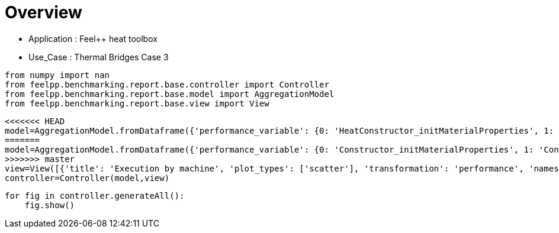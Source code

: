 = Overview
:page-plotly: true
:page-jupyter: true
:page-tags: toolbox, catalog
:parent-catalogs: feelpp_toolbox_heat-thermal_bridges_case_3
:description: 
:page-illustration: ROOT:overview.png
:revdate: 

    - Application : Feel++ heat toolbox
    - Use_Case : Thermal Bridges Case 3

[%dynamic%close%hide_code,python]
----
from numpy import nan
from feelpp.benchmarking.report.base.controller import Controller
from feelpp.benchmarking.report.base.model import AggregationModel
from feelpp.benchmarking.report.base.view import View
----

[%dynamic%close%hide_code,python]
----
<<<<<<< HEAD
model=AggregationModel.fromDataframe({'performance_variable': {0: 'HeatConstructor_initMaterialProperties', 1: 'HeatConstructor_initMesh', 2: 'HeatConstructor_initFunctionSpaces', 3: 'HeatConstructor_initPostProcess', 4: 'HeatConstructor_graph', 5: 'HeatConstructor_matrixVector', 6: 'HeatConstructor_algebraicOthers', 7: 'HeatConstructor_init', 8: 'HeatPostProcessing_exportResults', 9: 'HeatSolve_ksp-niter', 10: 'HeatSolve_algebraic-assembly', 11: 'HeatSolve_algebraic-solve', 12: 'HeatSolve_solve', 13: 'Normal_Heat_Flux_alpha', 14: 'Normal_Heat_Flux_beta', 15: 'Normal_Heat_Flux_gamma', 16: 'Points_alpha_max_field_temperature', 17: 'Points_alpha_min_field_temperature', 18: 'Points_beta_max_field_temperature', 19: 'Points_beta_min_field_temperature', 20: 'Statistics_temperature_alpha_max', 21: 'Statistics_temperature_alpha_min', 22: 'Statistics_temperature_beta_max', 23: 'Statistics_temperature_beta_min', 24: 'HeatConstructor_initMaterialProperties', 25: 'HeatConstructor_initMesh', 26: 'HeatConstructor_initFunctionSpaces', 27: 'HeatConstructor_initPostProcess', 28: 'HeatConstructor_graph', 29: 'HeatConstructor_matrixVector', 30: 'HeatConstructor_algebraicOthers', 31: 'HeatConstructor_init', 32: 'HeatPostProcessing_exportResults', 33: 'HeatSolve_ksp-niter', 34: 'HeatSolve_algebraic-assembly', 35: 'HeatSolve_algebraic-solve', 36: 'HeatSolve_solve', 37: 'Normal_Heat_Flux_alpha', 38: 'Normal_Heat_Flux_beta', 39: 'Normal_Heat_Flux_gamma', 40: 'Points_alpha_max_field_temperature', 41: 'Points_alpha_min_field_temperature', 42: 'Points_beta_max_field_temperature', 43: 'Points_beta_min_field_temperature', 44: 'Statistics_temperature_alpha_max', 45: 'Statistics_temperature_alpha_min', 46: 'Statistics_temperature_beta_max', 47: 'Statistics_temperature_beta_min', 48: 'HeatConstructor_initMaterialProperties', 49: 'HeatConstructor_initMesh', 50: 'HeatConstructor_initFunctionSpaces', 51: 'HeatConstructor_initPostProcess', 52: 'HeatConstructor_graph', 53: 'HeatConstructor_matrixVector', 54: 'HeatConstructor_algebraicOthers', 55: 'HeatConstructor_init', 56: 'HeatPostProcessing_exportResults', 57: 'HeatSolve_ksp-niter', 58: 'HeatSolve_algebraic-assembly', 59: 'HeatSolve_algebraic-solve', 60: 'HeatSolve_solve', 61: 'Normal_Heat_Flux_alpha', 62: 'Normal_Heat_Flux_beta', 63: 'Normal_Heat_Flux_gamma', 64: 'Points_alpha_max_field_temperature', 65: 'Points_alpha_min_field_temperature', 66: 'Points_beta_max_field_temperature', 67: 'Points_beta_min_field_temperature', 68: 'Statistics_temperature_alpha_max', 69: 'Statistics_temperature_alpha_min', 70: 'Statistics_temperature_beta_max', 71: 'Statistics_temperature_beta_min', 72: 'HeatConstructor_initMaterialProperties', 73: 'HeatConstructor_initMesh', 74: 'HeatConstructor_initFunctionSpaces', 75: 'HeatConstructor_initPostProcess', 76: 'HeatConstructor_graph', 77: 'HeatConstructor_matrixVector', 78: 'HeatConstructor_algebraicOthers', 79: 'HeatConstructor_init', 80: 'HeatPostProcessing_exportResults', 81: 'HeatSolve_ksp-niter', 82: 'HeatSolve_algebraic-assembly', 83: 'HeatSolve_algebraic-solve', 84: 'HeatSolve_solve', 85: 'Normal_Heat_Flux_alpha', 86: 'Normal_Heat_Flux_beta', 87: 'Normal_Heat_Flux_gamma', 88: 'Points_alpha_max_field_temperature', 89: 'Points_alpha_min_field_temperature', 90: 'Points_beta_max_field_temperature', 91: 'Points_beta_min_field_temperature', 92: 'Statistics_temperature_alpha_max', 93: 'Statistics_temperature_alpha_min', 94: 'Statistics_temperature_beta_max', 95: 'Statistics_temperature_beta_min', 96: 'HeatConstructor_initMaterialProperties', 97: 'HeatConstructor_initMesh', 98: 'HeatConstructor_initFunctionSpaces', 99: 'HeatConstructor_initPostProcess', 100: 'HeatConstructor_graph', 101: 'HeatConstructor_matrixVector', 102: 'HeatConstructor_algebraicOthers', 103: 'HeatConstructor_init', 104: 'HeatPostProcessing_exportResults', 105: 'HeatSolve_ksp-niter', 106: 'HeatSolve_algebraic-assembly', 107: 'HeatSolve_algebraic-solve', 108: 'HeatSolve_solve', 109: 'Normal_Heat_Flux_alpha', 110: 'Normal_Heat_Flux_beta', 111: 'Normal_Heat_Flux_gamma', 112: 'Points_alpha_max_field_temperature', 113: 'Points_alpha_min_field_temperature', 114: 'Points_beta_max_field_temperature', 115: 'Points_beta_min_field_temperature', 116: 'Statistics_temperature_alpha_max', 117: 'Statistics_temperature_alpha_min', 118: 'Statistics_temperature_beta_max', 119: 'Statistics_temperature_beta_min', 120: 'HeatConstructor_initMaterialProperties', 121: 'HeatConstructor_initMesh', 122: 'HeatConstructor_initFunctionSpaces', 123: 'HeatConstructor_initPostProcess', 124: 'HeatConstructor_graph', 125: 'HeatConstructor_matrixVector', 126: 'HeatConstructor_algebraicOthers', 127: 'HeatConstructor_init', 128: 'HeatPostProcessing_exportResults', 129: 'HeatSolve_ksp-niter', 130: 'HeatSolve_algebraic-assembly', 131: 'HeatSolve_algebraic-solve', 132: 'HeatSolve_solve', 133: 'Normal_Heat_Flux_alpha', 134: 'Normal_Heat_Flux_beta', 135: 'Normal_Heat_Flux_gamma', 136: 'Points_alpha_max_field_temperature', 137: 'Points_alpha_min_field_temperature', 138: 'Points_beta_max_field_temperature', 139: 'Points_beta_min_field_temperature', 140: 'Statistics_temperature_alpha_max', 141: 'Statistics_temperature_alpha_min', 142: 'Statistics_temperature_beta_max', 143: 'Statistics_temperature_beta_min', 144: 'HeatConstructor_initMaterialProperties', 145: 'HeatConstructor_initMesh', 146: 'HeatConstructor_initFunctionSpaces', 147: 'HeatConstructor_initPostProcess', 148: 'HeatConstructor_graph', 149: 'HeatConstructor_matrixVector', 150: 'HeatConstructor_algebraicOthers', 151: 'HeatConstructor_init', 152: 'HeatPostProcessing_exportResults', 153: 'HeatSolve_ksp-niter', 154: 'HeatSolve_algebraic-assembly', 155: 'HeatSolve_algebraic-solve', 156: 'HeatSolve_solve', 157: 'Normal_Heat_Flux_alpha', 158: 'Normal_Heat_Flux_beta', 159: 'Normal_Heat_Flux_gamma', 160: 'Points_alpha_max_field_temperature', 161: 'Points_alpha_min_field_temperature', 162: 'Points_beta_max_field_temperature', 163: 'Points_beta_min_field_temperature', 164: 'Statistics_temperature_alpha_max', 165: 'Statistics_temperature_alpha_min', 166: 'Statistics_temperature_beta_max', 167: 'Statistics_temperature_beta_min', 168: 'HeatConstructor_initMaterialProperties', 169: 'HeatConstructor_initMesh', 170: 'HeatConstructor_initFunctionSpaces', 171: 'HeatConstructor_initPostProcess', 172: 'HeatConstructor_graph', 173: 'HeatConstructor_matrixVector', 174: 'HeatConstructor_algebraicOthers', 175: 'HeatConstructor_init', 176: 'HeatPostProcessing_exportResults', 177: 'HeatSolve_ksp-niter', 178: 'HeatSolve_algebraic-assembly', 179: 'HeatSolve_algebraic-solve', 180: 'HeatSolve_solve', 181: 'Normal_Heat_Flux_alpha', 182: 'Normal_Heat_Flux_beta', 183: 'Normal_Heat_Flux_gamma', 184: 'Points_alpha_max_field_temperature', 185: 'Points_alpha_min_field_temperature', 186: 'Points_beta_max_field_temperature', 187: 'Points_beta_min_field_temperature', 188: 'Statistics_temperature_alpha_max', 189: 'Statistics_temperature_alpha_min', 190: 'Statistics_temperature_beta_max', 191: 'Statistics_temperature_beta_min', 192: 'HeatConstructor_initMaterialProperties', 193: 'HeatConstructor_initMesh', 194: 'HeatConstructor_initFunctionSpaces', 195: 'HeatConstructor_initPostProcess', 196: 'HeatConstructor_graph', 197: 'HeatConstructor_matrixVector', 198: 'HeatConstructor_algebraicOthers', 199: 'HeatConstructor_init', 200: 'HeatPostProcessing_exportResults', 201: 'HeatSolve_ksp-niter', 202: 'HeatSolve_algebraic-assembly', 203: 'HeatSolve_algebraic-solve', 204: 'HeatSolve_solve', 205: 'Normal_Heat_Flux_alpha', 206: 'Normal_Heat_Flux_beta', 207: 'Normal_Heat_Flux_gamma', 208: 'Points_alpha_max_field_temperature', 209: 'Points_alpha_min_field_temperature', 210: 'Points_beta_max_field_temperature', 211: 'Points_beta_min_field_temperature', 212: 'Statistics_temperature_alpha_max', 213: 'Statistics_temperature_alpha_min', 214: 'Statistics_temperature_beta_max', 215: 'Statistics_temperature_beta_min', 216: 'HeatConstructor_initMaterialProperties', 217: 'HeatConstructor_initMesh', 218: 'HeatConstructor_initFunctionSpaces', 219: 'HeatConstructor_initPostProcess', 220: 'HeatConstructor_graph', 221: 'HeatConstructor_matrixVector', 222: 'HeatConstructor_algebraicOthers', 223: 'HeatConstructor_init', 224: 'HeatPostProcessing_exportResults', 225: 'HeatSolve_ksp-niter', 226: 'HeatSolve_algebraic-assembly', 227: 'HeatSolve_algebraic-solve', 228: 'HeatSolve_solve', 229: 'Normal_Heat_Flux_alpha', 230: 'Normal_Heat_Flux_beta', 231: 'Normal_Heat_Flux_gamma', 232: 'Points_alpha_max_field_temperature', 233: 'Points_alpha_min_field_temperature', 234: 'Points_beta_max_field_temperature', 235: 'Points_beta_min_field_temperature', 236: 'Statistics_temperature_alpha_max', 237: 'Statistics_temperature_alpha_min', 238: 'Statistics_temperature_beta_max', 239: 'Statistics_temperature_beta_min', 240: 'HeatConstructor_initMaterialProperties', 241: 'HeatConstructor_initMesh', 242: 'HeatConstructor_initFunctionSpaces', 243: 'HeatConstructor_initPostProcess', 244: 'HeatConstructor_graph', 245: 'HeatConstructor_matrixVector', 246: 'HeatConstructor_algebraicOthers', 247: 'HeatConstructor_init', 248: 'HeatPostProcessing_exportResults', 249: 'HeatSolve_ksp-niter', 250: 'HeatSolve_algebraic-assembly', 251: 'HeatSolve_algebraic-solve', 252: 'HeatSolve_solve', 253: 'Normal_Heat_Flux_alpha', 254: 'Normal_Heat_Flux_beta', 255: 'Normal_Heat_Flux_gamma', 256: 'Points_alpha_max_field_temperature', 257: 'Points_alpha_min_field_temperature', 258: 'Points_beta_max_field_temperature', 259: 'Points_beta_min_field_temperature', 260: 'Statistics_temperature_alpha_max', 261: 'Statistics_temperature_alpha_min', 262: 'Statistics_temperature_beta_max', 263: 'Statistics_temperature_beta_min', 264: 'HeatConstructor_initMaterialProperties', 265: 'HeatConstructor_initMesh', 266: 'HeatConstructor_initFunctionSpaces', 267: 'HeatConstructor_initPostProcess', 268: 'HeatConstructor_graph', 269: 'HeatConstructor_matrixVector', 270: 'HeatConstructor_algebraicOthers', 271: 'HeatConstructor_init', 272: 'HeatPostProcessing_exportResults', 273: 'HeatSolve_ksp-niter', 274: 'HeatSolve_algebraic-assembly', 275: 'HeatSolve_algebraic-solve', 276: 'HeatSolve_solve', 277: 'Normal_Heat_Flux_alpha', 278: 'Normal_Heat_Flux_beta', 279: 'Normal_Heat_Flux_gamma', 280: 'Points_alpha_max_field_temperature', 281: 'Points_alpha_min_field_temperature', 282: 'Points_beta_max_field_temperature', 283: 'Points_beta_min_field_temperature', 284: 'Statistics_temperature_alpha_max', 285: 'Statistics_temperature_alpha_min', 286: 'Statistics_temperature_beta_max', 287: 'Statistics_temperature_beta_min', 288: 'HeatConstructor_initMaterialProperties', 289: 'HeatConstructor_initMesh', 290: 'HeatConstructor_initFunctionSpaces', 291: 'HeatConstructor_initPostProcess', 292: 'HeatConstructor_graph', 293: 'HeatConstructor_matrixVector', 294: 'HeatConstructor_algebraicOthers', 295: 'HeatConstructor_init', 296: 'HeatPostProcessing_exportResults', 297: 'HeatSolve_ksp-niter', 298: 'HeatSolve_algebraic-assembly', 299: 'HeatSolve_algebraic-solve', 300: 'HeatSolve_solve', 301: 'Normal_Heat_Flux_alpha', 302: 'Normal_Heat_Flux_beta', 303: 'Normal_Heat_Flux_gamma', 304: 'Points_alpha_max_field_temperature', 305: 'Points_alpha_min_field_temperature', 306: 'Points_beta_max_field_temperature', 307: 'Points_beta_min_field_temperature', 308: 'Statistics_temperature_alpha_max', 309: 'Statistics_temperature_alpha_min', 310: 'Statistics_temperature_beta_max', 311: 'Statistics_temperature_beta_min', 312: 'HeatConstructor_initMaterialProperties', 313: 'HeatConstructor_initMesh', 314: 'HeatConstructor_initFunctionSpaces', 315: 'HeatConstructor_initPostProcess', 316: 'HeatConstructor_graph', 317: 'HeatConstructor_matrixVector', 318: 'HeatConstructor_algebraicOthers', 319: 'HeatConstructor_init', 320: 'HeatPostProcessing_exportResults', 321: 'HeatSolve_ksp-niter', 322: 'HeatSolve_algebraic-assembly', 323: 'HeatSolve_algebraic-solve', 324: 'HeatSolve_solve', 325: 'Normal_Heat_Flux_alpha', 326: 'Normal_Heat_Flux_beta', 327: 'Normal_Heat_Flux_gamma', 328: 'Points_alpha_max_field_temperature', 329: 'Points_alpha_min_field_temperature', 330: 'Points_beta_max_field_temperature', 331: 'Points_beta_min_field_temperature', 332: 'Statistics_temperature_alpha_max', 333: 'Statistics_temperature_alpha_min', 334: 'Statistics_temperature_beta_max', 335: 'Statistics_temperature_beta_min', 336: 'HeatConstructor_initMaterialProperties', 337: 'HeatConstructor_initMesh', 338: 'HeatConstructor_initFunctionSpaces', 339: 'HeatConstructor_initPostProcess', 340: 'HeatConstructor_graph', 341: 'HeatConstructor_matrixVector', 342: 'HeatConstructor_algebraicOthers', 343: 'HeatConstructor_init', 344: 'HeatPostProcessing_exportResults', 345: 'HeatSolve_ksp-niter', 346: 'HeatSolve_algebraic-assembly', 347: 'HeatSolve_algebraic-solve', 348: 'HeatSolve_solve', 349: 'Normal_Heat_Flux_alpha', 350: 'Normal_Heat_Flux_beta', 351: 'Normal_Heat_Flux_gamma', 352: 'Points_alpha_max_field_temperature', 353: 'Points_alpha_min_field_temperature', 354: 'Points_beta_max_field_temperature', 355: 'Points_beta_min_field_temperature', 356: 'Statistics_temperature_alpha_max', 357: 'Statistics_temperature_alpha_min', 358: 'Statistics_temperature_beta_max', 359: 'Statistics_temperature_beta_min', 360: 'HeatConstructor_initMaterialProperties', 361: 'HeatConstructor_initMesh', 362: 'HeatConstructor_initFunctionSpaces', 363: 'HeatConstructor_initPostProcess', 364: 'HeatConstructor_graph', 365: 'HeatConstructor_matrixVector', 366: 'HeatConstructor_algebraicOthers', 367: 'HeatConstructor_init', 368: 'HeatPostProcessing_exportResults', 369: 'HeatSolve_ksp-niter', 370: 'HeatSolve_algebraic-assembly', 371: 'HeatSolve_algebraic-solve', 372: 'HeatSolve_solve', 373: 'Normal_Heat_Flux_alpha', 374: 'Normal_Heat_Flux_beta', 375: 'Normal_Heat_Flux_gamma', 376: 'Points_alpha_max_field_temperature', 377: 'Points_alpha_min_field_temperature', 378: 'Points_beta_max_field_temperature', 379: 'Points_beta_min_field_temperature', 380: 'Statistics_temperature_alpha_max', 381: 'Statistics_temperature_alpha_min', 382: 'Statistics_temperature_beta_max', 383: 'Statistics_temperature_beta_min', 384: 'HeatConstructor_initMaterialProperties', 385: 'HeatConstructor_initMesh', 386: 'HeatConstructor_initFunctionSpaces', 387: 'HeatConstructor_initPostProcess', 388: 'HeatConstructor_graph', 389: 'HeatConstructor_matrixVector', 390: 'HeatConstructor_algebraicOthers', 391: 'HeatConstructor_init', 392: 'HeatPostProcessing_exportResults', 393: 'HeatSolve_ksp-niter', 394: 'HeatSolve_algebraic-assembly', 395: 'HeatSolve_algebraic-solve', 396: 'HeatSolve_solve', 397: 'Normal_Heat_Flux_alpha', 398: 'Normal_Heat_Flux_beta', 399: 'Normal_Heat_Flux_gamma', 400: 'Points_alpha_max_field_temperature', 401: 'Points_alpha_min_field_temperature', 402: 'Points_beta_max_field_temperature', 403: 'Points_beta_min_field_temperature', 404: 'Statistics_temperature_alpha_max', 405: 'Statistics_temperature_alpha_min', 406: 'Statistics_temperature_beta_max', 407: 'Statistics_temperature_beta_min', 408: 'HeatConstructor_initMaterialProperties', 409: 'HeatConstructor_initMesh', 410: 'HeatConstructor_initFunctionSpaces', 411: 'HeatConstructor_initPostProcess', 412: 'HeatConstructor_graph', 413: 'HeatConstructor_matrixVector', 414: 'HeatConstructor_algebraicOthers', 415: 'HeatConstructor_init', 416: 'HeatPostProcessing_exportResults', 417: 'HeatSolve_ksp-niter', 418: 'HeatSolve_algebraic-assembly', 419: 'HeatSolve_algebraic-solve', 420: 'HeatSolve_solve', 421: 'Normal_Heat_Flux_alpha', 422: 'Normal_Heat_Flux_beta', 423: 'Normal_Heat_Flux_gamma', 424: 'Points_alpha_max_field_temperature', 425: 'Points_alpha_min_field_temperature', 426: 'Points_beta_max_field_temperature', 427: 'Points_beta_min_field_temperature', 428: 'Statistics_temperature_alpha_max', 429: 'Statistics_temperature_alpha_min', 430: 'Statistics_temperature_beta_max', 431: 'Statistics_temperature_beta_min', 432: 'HeatConstructor_initMaterialProperties', 433: 'HeatConstructor_initMesh', 434: 'HeatConstructor_initFunctionSpaces', 435: 'HeatConstructor_initPostProcess', 436: 'HeatConstructor_graph', 437: 'HeatConstructor_matrixVector', 438: 'HeatConstructor_algebraicOthers', 439: 'HeatConstructor_init', 440: 'HeatPostProcessing_exportResults', 441: 'HeatSolve_ksp-niter', 442: 'HeatSolve_algebraic-assembly', 443: 'HeatSolve_algebraic-solve', 444: 'HeatSolve_solve', 445: 'Normal_Heat_Flux_alpha', 446: 'Normal_Heat_Flux_beta', 447: 'Normal_Heat_Flux_gamma', 448: 'Points_alpha_max_field_temperature', 449: 'Points_alpha_min_field_temperature', 450: 'Points_beta_max_field_temperature', 451: 'Points_beta_min_field_temperature', 452: 'Statistics_temperature_alpha_max', 453: 'Statistics_temperature_alpha_min', 454: 'Statistics_temperature_beta_max', 455: 'Statistics_temperature_beta_min', 456: 'HeatConstructor_initMaterialProperties', 457: 'HeatConstructor_initMesh', 458: 'HeatConstructor_initFunctionSpaces', 459: 'HeatConstructor_initPostProcess', 460: 'HeatConstructor_graph', 461: 'HeatConstructor_matrixVector', 462: 'HeatConstructor_algebraicOthers', 463: 'HeatConstructor_init', 464: 'HeatPostProcessing_exportResults', 465: 'HeatSolve_ksp-niter', 466: 'HeatSolve_algebraic-assembly', 467: 'HeatSolve_algebraic-solve', 468: 'HeatSolve_solve', 469: 'Normal_Heat_Flux_alpha', 470: 'Normal_Heat_Flux_beta', 471: 'Normal_Heat_Flux_gamma', 472: 'Points_alpha_max_field_temperature', 473: 'Points_alpha_min_field_temperature', 474: 'Points_beta_max_field_temperature', 475: 'Points_beta_min_field_temperature', 476: 'Statistics_temperature_alpha_max', 477: 'Statistics_temperature_alpha_min', 478: 'Statistics_temperature_beta_max', 479: 'Statistics_temperature_beta_min', 480: 'HeatConstructor_initMaterialProperties', 481: 'HeatConstructor_initMesh', 482: 'HeatConstructor_initFunctionSpaces', 483: 'HeatConstructor_initPostProcess', 484: 'HeatConstructor_graph', 485: 'HeatConstructor_matrixVector', 486: 'HeatConstructor_algebraicOthers', 487: 'HeatConstructor_init', 488: 'HeatPostProcessing_exportResults', 489: 'HeatSolve_ksp-niter', 490: 'HeatSolve_algebraic-assembly', 491: 'HeatSolve_algebraic-solve', 492: 'HeatSolve_solve', 493: 'Normal_Heat_Flux_alpha', 494: 'Normal_Heat_Flux_beta', 495: 'Normal_Heat_Flux_gamma', 496: 'Points_alpha_max_field_temperature', 497: 'Points_alpha_min_field_temperature', 498: 'Points_beta_max_field_temperature', 499: 'Points_beta_min_field_temperature', 500: 'Statistics_temperature_alpha_max', 501: 'Statistics_temperature_alpha_min', 502: 'Statistics_temperature_beta_max', 503: 'Statistics_temperature_beta_min', 504: 'HeatConstructor_initMaterialProperties', 505: 'HeatConstructor_initMesh', 506: 'HeatConstructor_initFunctionSpaces', 507: 'HeatConstructor_initPostProcess', 508: 'HeatConstructor_graph', 509: 'HeatConstructor_matrixVector', 510: 'HeatConstructor_algebraicOthers', 511: 'HeatConstructor_init', 512: 'HeatPostProcessing_exportResults', 513: 'HeatSolve_ksp-niter', 514: 'HeatSolve_algebraic-assembly', 515: 'HeatSolve_algebraic-solve', 516: 'HeatSolve_solve', 517: 'Normal_Heat_Flux_alpha', 518: 'Normal_Heat_Flux_beta', 519: 'Normal_Heat_Flux_gamma', 520: 'Points_alpha_max_field_temperature', 521: 'Points_alpha_min_field_temperature', 522: 'Points_beta_max_field_temperature', 523: 'Points_beta_min_field_temperature', 524: 'Statistics_temperature_alpha_max', 525: 'Statistics_temperature_alpha_min', 526: 'Statistics_temperature_beta_max', 527: 'Statistics_temperature_beta_min', 528: 'HeatConstructor_initMaterialProperties', 529: 'HeatConstructor_initMesh', 530: 'HeatConstructor_initFunctionSpaces', 531: 'HeatConstructor_initPostProcess', 532: 'HeatConstructor_graph', 533: 'HeatConstructor_matrixVector', 534: 'HeatConstructor_algebraicOthers', 535: 'HeatConstructor_init', 536: 'HeatPostProcessing_exportResults', 537: 'HeatSolve_ksp-niter', 538: 'HeatSolve_algebraic-assembly', 539: 'HeatSolve_algebraic-solve', 540: 'HeatSolve_solve', 541: 'Normal_Heat_Flux_alpha', 542: 'Normal_Heat_Flux_beta', 543: 'Normal_Heat_Flux_gamma', 544: 'Points_alpha_max_field_temperature', 545: 'Points_alpha_min_field_temperature', 546: 'Points_beta_max_field_temperature', 547: 'Points_beta_min_field_temperature', 548: 'Statistics_temperature_alpha_max', 549: 'Statistics_temperature_alpha_min', 550: 'Statistics_temperature_beta_max', 551: 'Statistics_temperature_beta_min', 552: 'HeatConstructor_initMaterialProperties', 553: 'HeatConstructor_initMesh', 554: 'HeatConstructor_initFunctionSpaces', 555: 'HeatConstructor_initPostProcess', 556: 'HeatConstructor_graph', 557: 'HeatConstructor_matrixVector', 558: 'HeatConstructor_algebraicOthers', 559: 'HeatConstructor_init', 560: 'HeatPostProcessing_exportResults', 561: 'HeatSolve_ksp-niter', 562: 'HeatSolve_algebraic-assembly', 563: 'HeatSolve_algebraic-solve', 564: 'HeatSolve_solve', 565: 'Normal_Heat_Flux_alpha', 566: 'Normal_Heat_Flux_beta', 567: 'Normal_Heat_Flux_gamma', 568: 'Points_alpha_max_field_temperature', 569: 'Points_alpha_min_field_temperature', 570: 'Points_beta_max_field_temperature', 571: 'Points_beta_min_field_temperature', 572: 'Statistics_temperature_alpha_max', 573: 'Statistics_temperature_alpha_min', 574: 'Statistics_temperature_beta_max', 575: 'Statistics_temperature_beta_min'}, 'value': {0: 0.000572858, 1: 4.51293303, 2: 2.66998962, 3: 0.219451276, 4: 2.63524549, 5: 0.637868666, 6: 7.6655e-05, 7: 18.212971, 8: 6.64267131, 9: 25.0, 10: 2.2001871, 11: 14.1763902, 12: 16.4230095, 13: 46.02317032453205, 14: 13.870844395342669, 15: -59.9019230998592, 16: 17.901920490287637, 17: 11.32151668796222, 18: 16.84250646400093, 19: 11.112661912218286, 20: 17.901918889956143, 21: 11.359716906379667, 22: 16.84250510487114, 23: 11.130881605516786, 24: 0.00909261, 25: 4.38950686, 26: 1.24372897, 27: 0.215428514, 28: 0.45994513, 29: 0.149143626, 30: 5.1497e-05, 31: 13.4432198, 32: 4.88399286, 33: 15.0, 34: 0.640191195, 35: 3.52612835, 36: 4.16880345, 37: 44.799720515669094, 38: 13.536696166074083, 39: -58.623734267784116, 40: 17.901960990232766, 41: 11.316057123349808, 42: 16.84255939065975, 43: 11.10205330537796, 44: 17.90194782619589, 45: 11.352070436406917, 46: 16.842547932199018, 47: 11.12096505994986, 48: 0.000543373, 49: 0.972933274, 50: 0.235767662, 51: 0.030563003, 52: 0.306416559, 53: 0.054492098, 54: 4.9703e-05, 55: 7.63710475, 56: 2.36657225, 57: 26.0, 58: 0.462997128, 59: 2.32501126, 60: 2.79104389, 61: 45.920348244554546, 62: 13.860837395027268, 63: -59.80613189267579, 64: 17.901891067708274, 65: 11.321657475103391, 66: 16.84248069471022, 67: 11.112744519850695, 68: 17.901884717249388, 69: 11.39609260517181, 70: 16.842475279045036, 71: 11.14312419312834, 72: 0.001582728, 73: 1.61572383, 74: 0.098853678, 75: 0.025889988, 76: 0.05832323, 77: 0.008362516, 78: 7.0563e-05, 79: 7.70561374, 80: 2.31871588, 81: 17.0, 82: 0.261789583, 83: 0.839356942, 84: 1.10191493, 85: 43.6644890942309, 86: 13.234933271300433, 87: -57.48518374107835, 88: 17.902222137446667, 89: 11.304866741280712, 90: 16.84278821609484, 91: 11.082223296720931, 92: 17.902169477946423, 93: 11.371955927761157, 94: 16.84274113534626, 95: 11.112161762318241, 96: 0.000524427, 97: 7.01111236, 98: 5.79561363, 99: 0.522730385, 100: 5.0713435, 101: 0.733659211, 102: 7.3328e-05, 103: 28.5285275, 104: 8.76648814, 105: 25.0, 106: 4.07965337, 107: 23.8951531, 108: 28.0259079, 109: 46.02316660518015, 110: 13.870842363210494, 111: -59.901924276094846, 112: 17.90192053425202, 113: 11.32151650291215, 114: 16.842506316389613, 115: 11.112661947554422, 116: 17.901918932155418, 117: 11.359716718707027, 118: 16.842504949231703, 119: 11.13088163595364, 120: 0.000527212, 121: 6.62070638, 122: 2.51777097, 123: 0.497949667, 124: 1.00583642, 125: 0.134248933, 126: 5.7528e-05, 127: 18.1550624, 128: 3.33965177, 129: 15.0, 130: 1.12209229, 131: 2.55165209, 132: 3.68120815, 133: 44.799718245348146, 134: 13.536695128565714, 135: -58.62372927892841, 136: 17.901960879605564, 137: 11.316057193928353, 138: 16.842559200859018, 139: 11.102053310729083, 140: 17.90194771629046, 141: 11.35207050500592, 142: 16.84254774180512, 143: 11.120965066490236, 144: 0.005443532, 145: 1.1434422, 146: 0.609702909, 147: 0.049607341, 148: 0.525527476, 149: 0.100481833, 150: 3.4795e-05, 151: 8.33859561, 152: 1.74063189, 153: 26.0, 154: 0.676381757, 155: 4.42580021, 156: 5.11074615, 157: 45.920348919999526, 158: 13.860837615661408, 159: -59.80613300599236, 160: 17.90189108980122, 161: 11.321657272383973, 162: 16.842480491104972, 163: 11.112744423307579, 164: 17.901884737579955, 165: 11.396092409496246, 166: 16.84247508890441, 167: 11.143124059527457, 168: 0.001908071, 169: 0.96355506, 170: 0.141740478, 171: 0.047241977, 172: 0.084781905, 173: 0.009671832, 174: 4.4905e-05, 175: 7.21030001, 176: 1.13162769, 177: 16.0, 178: 0.231403149, 179: 0.249663263, 180: 0.4819422, 181: 43.664485127258445, 182: 13.234930808489876, 183: -57.48518371159023, 184: 17.902221963227053, 185: 11.304867076668579, 186: 16.84278843455015, 187: 11.082223615792294, 188: 17.902169305544074, 189: 11.371956260524097, 190: 16.84274134451575, 191: 11.112162077714611, 192: 0.000615456, 193: 1.95617319, 194: 0.634274186, 195: 0.078655747, 196: 0.696195518, 197: 0.560076464, 198: 7.9069e-05, 199: 10.7080664, 200: 6.33606632, 201: 25.0, 202: 0.76311918, 203: 6.25752764, 204: 7.02858148, 205: 46.023169586576856, 206: 13.870845026255195, 207: -59.90192677267339, 208: 17.901920476174705, 209: 11.321516482456918, 210: 16.84250615586096, 211: 11.112661876772298, 212: 17.901918874984002, 213: 11.359716698143457, 214: 16.842504794697184, 215: 11.130881578230492, 216: 0.000914248, 217: 2.29204082, 218: 0.227055587, 219: 0.071562498, 220: 0.112510402, 221: 0.162498111, 222: 7.2557e-05, 223: 9.68076285, 224: 6.47582477, 225: 15.0, 226: 0.235714097, 227: 0.431540755, 228: 0.66865366, 229: 44.799719761398165, 230: 13.536696740733632, 231: -58.623728261483926, 232: 17.901960899803445, 233: 11.316057263389812, 234: 16.842559532420662, 235: 11.102053356186705, 236: 17.901947737502294, 237: 11.352070572925115, 238: 16.842548065008693, 239: 11.120965112433861, 240: 0.000588295, 241: 0.940290581, 242: 0.05524639, 243: 0.027327179, 244: 0.062996724, 245: 0.075613632, 246: 0.000103484, 247: 8.03136482, 248: 2.74205269, 249: 27.0, 250: 0.325368263, 251: 0.927318848, 252: 1.2541885, 253: 45.920354244156016, 254: 13.860840864039437, 255: -59.80613355367504, 256: 17.90189102833688, 257: 11.321657333232253, 258: 16.842480735168248, 259: 11.112744420097863, 260: 17.9018846827512, 261: 11.396092472707851, 262: 16.84247534306142, 263: 11.14312403871884, 264: 0.000639322, 265: 0.561229099, 266: 0.02868994, 267: 0.026225078, 268: 0.012824287, 269: 0.030751754, 270: 3.3623e-05, 271: 7.53328793, 272: 2.55272514, 273: 17.0, 274: 0.150653686, 275: 0.445069288, 276: 0.596258832, 277: 43.6644897554866, 278: 13.23493302746742, 279: -57.485183650144585, 280: 17.902222149662606, 281: 11.304866854524064, 282: 16.842788315943057, 283: 11.082223446111822, 284: 17.902169488244695, 285: 11.371956042957137, 286: 16.842741225855097, 287: 11.112161911877072, 288: 0.000614737, 289: 2.53372706, 290: 1.32280971, 291: 0.12575112, 292: 1.59347009, 293: 0.338325311, 294: 0.000141105, 295: 12.8791728, 296: 8.30607185, 297: 25.0, 298: 1.41824186, 299: 9.94694492, 300: 11.3807974, 301: 46.023171522688244, 302: 13.870842833487007, 303: -59.90193417441372, 304: 17.90192051373784, 305: 11.32151655073535, 306: 16.8425061841124, 307: 11.1126620600103, 308: 17.901918912764685, 309: 11.359716754824419, 310: 16.842504821318155, 311: 11.130881745781268, 312: 0.000571135, 313: 2.70538544, 314: 0.46272286, 315: 0.116105037, 316: 0.311933514, 317: 0.044339938, 318: 0.000128371, 319: 10.3237323, 320: 6.28790728, 321: 16.0, 322: 0.356400162, 323: 0.416712257, 324: 0.775577406, 325: 44.79971292712013, 326: 13.536691643692388, 327: -58.62371818539842, 328: 17.90196092845383, 329: 11.316057029965231, 330: 16.842559248962257, 331: 11.102053192015418, 332: 17.90194776814864, 333: 11.352070341888838, 334: 16.842547795230868, 335: 11.12096495183754, 336: 0.000634444, 337: 0.469548972, 338: 0.112386298, 339: 0.028672957, 340: 0.13913327, 341: 0.067660573, 342: 0.000131898, 343: 7.371511, 344: 2.78041329, 345: 26.0, 346: 0.417081469, 347: 1.05945542, 348: 1.47902448, 349: 45.920347002758376, 350: 13.860840064419591, 351: -59.80613147131215, 352: 17.901891091635928, 353: 11.32165719720953, 354: 16.842480437942772, 355: 11.112744258241579, 356: 17.90188473536896, 357: 11.396092338530144, 358: 16.842475043342382, 359: 11.14312390188696, 360: 0.000606441, 361: 0.497826203, 362: 0.042021485, 363: 0.026462547, 364: 0.027405642, 365: 0.019701464, 366: 9.586e-05, 367: 7.23993126, 368: 2.52998326, 369: 17.0, 370: 0.189242033, 371: 0.131638275, 372: 0.321798947, 373: 43.664489077513316, 374: 13.234932854048573, 375: -57.48518317645054, 376: 17.90222216822755, 377: 11.304866839290632, 378: 16.842788404244832, 379: 11.08222342865047, 380: 17.902169505753594, 381: 11.371956026784177, 382: 16.84274131799796, 383: 11.112161892590727, 384: 0.000582755, 385: 4.39008308, 386: 2.69023085, 387: 0.216029341, 388: 2.58306566, 389: 1.33428145, 390: 7.6303e-05, 391: 18.774739, 392: 7.8631146, 393: 25.0, 394: 2.89094592, 395: 20.4149113, 396: 23.4726759, 397: 46.02317032452195, 398: 13.870844395334565, 399: -59.901923099869485, 400: 17.90192049028763, 401: 11.32151668796218, 402: 16.842506464000877, 403: 11.11266191221825, 404: 17.901918889956136, 405: 11.359716906379626, 406: 16.842505104871094, 407: 11.130881605516757, 408: 0.000553922, 409: 3.79024324, 410: 1.14897978, 411: 0.222321008, 412: 0.493085377, 413: 0.131703048, 414: 7.4821e-05, 415: 11.9398358, 416: 4.74197493, 417: 15.0, 418: 0.57795761, 419: 1.04175613, 420: 1.62250065, 421: 44.79972051566759, 422: 13.536696166072893, 423: -58.62373426778407, 424: 17.901960990232816, 425: 11.316057123349816, 426: 16.842559390659783, 427: 11.102053305377973, 428: 17.901947826195943, 429: 11.352070436406926, 430: 16.84254793219905, 431: 11.12096505994987, 432: 0.000593847, 433: 1.2141875, 434: 0.342304733, 435: 0.029779629, 436: 0.275199616, 437: 0.052574884, 438: 7.6454e-05, 439: 7.82317796, 440: 2.62933738, 441: 26.0, 442: 0.760245146, 443: 5.74991178, 444: 6.5130427, 445: 45.92034824455902, 446: 13.860837395031123, 447: -59.80613189266911, 448: 17.90189106770831, 449: 11.321657475103333, 450: 16.84248069471028, 451: 11.112744519850581, 452: 17.901884717249406, 453: 11.396092605171754, 454: 16.842475279045086, 455: 11.14312419312823, 456: 0.000578929, 457: 0.676163175, 458: 0.087679628, 459: 0.028055739, 460: 0.044771829, 461: 0.016497058, 462: 6.9962e-05, 463: 6.76371322, 464: 1.71285698, 465: 17.0, 466: 0.198210006, 467: 0.272883669, 468: 0.471836123, 469: 43.66448909423068, 470: 13.234933271300218, 471: -57.48518374107835, 472: 17.90222213744666, 473: 11.304866741280712, 474: 16.842788216094842, 475: 11.082223296720926, 476: 17.902169477946416, 477: 11.371955927761158, 478: 16.842741135346262, 479: 11.112161762318236, 480: 0.000512485, 481: 6.27059127, 482: 5.86776346, 483: 0.476141478, 484: 5.08853447, 485: 0.705784362, 486: 6.2478e-05, 487: 27.7995793, 488: 9.28404993, 489: 25.0, 490: 4.15299801, 491: 23.871537, 492: 28.0751669, 493: 46.023166605165514, 494: 13.870842363199273, 495: -59.90192427610946, 496: 17.901920534251992, 497: 11.321516502912127, 498: 16.8425063163896, 499: 11.112661947554388, 500: 17.901918932155382, 501: 11.359716718707004, 502: 16.842504949231685, 503: 11.130881635953608, 504: 0.000551939, 505: 6.48311841, 506: 2.53531466, 507: 0.500803522, 508: 0.975110784, 509: 0.153111833, 510: 5.7087e-05, 511: 17.8934634, 512: 3.90379981, 513: 15.0, 514: 1.24813901, 515: 2.44568546, 516: 3.70153526, 517: 44.79971824534822, 518: 13.536695128565809, 519: -58.62372927892838, 520: 17.90196087960549, 521: 11.316057193928355, 522: 16.84255920085898, 523: 11.10205331072908, 524: 17.901947716290387, 525: 11.352070505005921, 526: 16.842547741805078, 527: 11.120965066490232, 528: 0.000575391, 529: 1.13294269, 530: 0.497002558, 531: 0.050511114, 532: 0.659438847, 533: 0.10240237, 534: 4.5075e-05, 535: 8.31085763, 536: 2.03481639, 537: 26.0, 538: 0.688773169, 539: 5.18595882, 540: 5.88437968, 541: 45.920348920008536, 542: 13.860837615668478, 543: -59.80613300598532, 544: 17.90189108980116, 545: 11.321657272383922, 546: 16.842480491105007, 547: 11.112744423307573, 548: 17.901884737579902, 549: 11.3960924094962, 550: 16.842475088904436, 551: 11.143124059527452, 552: 0.000534175, 553: 1.06242273, 554: 0.165702575, 555: 0.045289705, 556: 0.080121601, 557: 0.021915791, 558: 4.8381e-05, 559: 7.1794852, 560: 1.44798526, 561: 16.0, 562: 0.275147216, 563: 0.826810854, 564: 1.10283903, 565: 43.66448512725789, 566: 13.234930808489507, 567: -57.48518371159016, 568: 17.902221963227102, 569: 11.30486707666858, 570: 16.842788434550194, 571: 11.0822236157923, 572: 17.902169305544128, 573: 11.371956260524097, 574: 16.842741344515794, 575: 11.112162077714618}, 'unit': {0: 's', 1: 's', 2: 's', 3: 's', 4: 's', 5: 's', 6: 's', 7: 's', 8: 's', 9: 'iter', 10: 's', 11: 's', 12: 's', 13: '', 14: '', 15: '', 16: '', 17: '', 18: '', 19: '', 20: '', 21: '', 22: '', 23: '', 24: 's', 25: 's', 26: 's', 27: 's', 28: 's', 29: 's', 30: 's', 31: 's', 32: 's', 33: 'iter', 34: 's', 35: 's', 36: 's', 37: '', 38: '', 39: '', 40: '', 41: '', 42: '', 43: '', 44: '', 45: '', 46: '', 47: '', 48: 's', 49: 's', 50: 's', 51: 's', 52: 's', 53: 's', 54: 's', 55: 's', 56: 's', 57: 'iter', 58: 's', 59: 's', 60: 's', 61: '', 62: '', 63: '', 64: '', 65: '', 66: '', 67: '', 68: '', 69: '', 70: '', 71: '', 72: 's', 73: 's', 74: 's', 75: 's', 76: 's', 77: 's', 78: 's', 79: 's', 80: 's', 81: 'iter', 82: 's', 83: 's', 84: 's', 85: '', 86: '', 87: '', 88: '', 89: '', 90: '', 91: '', 92: '', 93: '', 94: '', 95: '', 96: 's', 97: 's', 98: 's', 99: 's', 100: 's', 101: 's', 102: 's', 103: 's', 104: 's', 105: 'iter', 106: 's', 107: 's', 108: 's', 109: '', 110: '', 111: '', 112: '', 113: '', 114: '', 115: '', 116: '', 117: '', 118: '', 119: '', 120: 's', 121: 's', 122: 's', 123: 's', 124: 's', 125: 's', 126: 's', 127: 's', 128: 's', 129: 'iter', 130: 's', 131: 's', 132: 's', 133: '', 134: '', 135: '', 136: '', 137: '', 138: '', 139: '', 140: '', 141: '', 142: '', 143: '', 144: 's', 145: 's', 146: 's', 147: 's', 148: 's', 149: 's', 150: 's', 151: 's', 152: 's', 153: 'iter', 154: 's', 155: 's', 156: 's', 157: '', 158: '', 159: '', 160: '', 161: '', 162: '', 163: '', 164: '', 165: '', 166: '', 167: '', 168: 's', 169: 's', 170: 's', 171: 's', 172: 's', 173: 's', 174: 's', 175: 's', 176: 's', 177: 'iter', 178: 's', 179: 's', 180: 's', 181: '', 182: '', 183: '', 184: '', 185: '', 186: '', 187: '', 188: '', 189: '', 190: '', 191: '', 192: 's', 193: 's', 194: 's', 195: 's', 196: 's', 197: 's', 198: 's', 199: 's', 200: 's', 201: 'iter', 202: 's', 203: 's', 204: 's', 205: '', 206: '', 207: '', 208: '', 209: '', 210: '', 211: '', 212: '', 213: '', 214: '', 215: '', 216: 's', 217: 's', 218: 's', 219: 's', 220: 's', 221: 's', 222: 's', 223: 's', 224: 's', 225: 'iter', 226: 's', 227: 's', 228: 's', 229: '', 230: '', 231: '', 232: '', 233: '', 234: '', 235: '', 236: '', 237: '', 238: '', 239: '', 240: 's', 241: 's', 242: 's', 243: 's', 244: 's', 245: 's', 246: 's', 247: 's', 248: 's', 249: 'iter', 250: 's', 251: 's', 252: 's', 253: '', 254: '', 255: '', 256: '', 257: '', 258: '', 259: '', 260: '', 261: '', 262: '', 263: '', 264: 's', 265: 's', 266: 's', 267: 's', 268: 's', 269: 's', 270: 's', 271: 's', 272: 's', 273: 'iter', 274: 's', 275: 's', 276: 's', 277: '', 278: '', 279: '', 280: '', 281: '', 282: '', 283: '', 284: '', 285: '', 286: '', 287: '', 288: 's', 289: 's', 290: 's', 291: 's', 292: 's', 293: 's', 294: 's', 295: 's', 296: 's', 297: 'iter', 298: 's', 299: 's', 300: 's', 301: '', 302: '', 303: '', 304: '', 305: '', 306: '', 307: '', 308: '', 309: '', 310: '', 311: '', 312: 's', 313: 's', 314: 's', 315: 's', 316: 's', 317: 's', 318: 's', 319: 's', 320: 's', 321: 'iter', 322: 's', 323: 's', 324: 's', 325: '', 326: '', 327: '', 328: '', 329: '', 330: '', 331: '', 332: '', 333: '', 334: '', 335: '', 336: 's', 337: 's', 338: 's', 339: 's', 340: 's', 341: 's', 342: 's', 343: 's', 344: 's', 345: 'iter', 346: 's', 347: 's', 348: 's', 349: '', 350: '', 351: '', 352: '', 353: '', 354: '', 355: '', 356: '', 357: '', 358: '', 359: '', 360: 's', 361: 's', 362: 's', 363: 's', 364: 's', 365: 's', 366: 's', 367: 's', 368: 's', 369: 'iter', 370: 's', 371: 's', 372: 's', 373: '', 374: '', 375: '', 376: '', 377: '', 378: '', 379: '', 380: '', 381: '', 382: '', 383: '', 384: 's', 385: 's', 386: 's', 387: 's', 388: 's', 389: 's', 390: 's', 391: 's', 392: 's', 393: 'iter', 394: 's', 395: 's', 396: 's', 397: '', 398: '', 399: '', 400: '', 401: '', 402: '', 403: '', 404: '', 405: '', 406: '', 407: '', 408: 's', 409: 's', 410: 's', 411: 's', 412: 's', 413: 's', 414: 's', 415: 's', 416: 's', 417: 'iter', 418: 's', 419: 's', 420: 's', 421: '', 422: '', 423: '', 424: '', 425: '', 426: '', 427: '', 428: '', 429: '', 430: '', 431: '', 432: 's', 433: 's', 434: 's', 435: 's', 436: 's', 437: 's', 438: 's', 439: 's', 440: 's', 441: 'iter', 442: 's', 443: 's', 444: 's', 445: '', 446: '', 447: '', 448: '', 449: '', 450: '', 451: '', 452: '', 453: '', 454: '', 455: '', 456: 's', 457: 's', 458: 's', 459: 's', 460: 's', 461: 's', 462: 's', 463: 's', 464: 's', 465: 'iter', 466: 's', 467: 's', 468: 's', 469: '', 470: '', 471: '', 472: '', 473: '', 474: '', 475: '', 476: '', 477: '', 478: '', 479: '', 480: 's', 481: 's', 482: 's', 483: 's', 484: 's', 485: 's', 486: 's', 487: 's', 488: 's', 489: 'iter', 490: 's', 491: 's', 492: 's', 493: '', 494: '', 495: '', 496: '', 497: '', 498: '', 499: '', 500: '', 501: '', 502: '', 503: '', 504: 's', 505: 's', 506: 's', 507: 's', 508: 's', 509: 's', 510: 's', 511: 's', 512: 's', 513: 'iter', 514: 's', 515: 's', 516: 's', 517: '', 518: '', 519: '', 520: '', 521: '', 522: '', 523: '', 524: '', 525: '', 526: '', 527: '', 528: 's', 529: 's', 530: 's', 531: 's', 532: 's', 533: 's', 534: 's', 535: 's', 536: 's', 537: 'iter', 538: 's', 539: 's', 540: 's', 541: '', 542: '', 543: '', 544: '', 545: '', 546: '', 547: '', 548: '', 549: '', 550: '', 551: '', 552: 's', 553: 's', 554: 's', 555: 's', 556: 's', 557: 's', 558: 's', 559: 's', 560: 's', 561: 'iter', 562: 's', 563: 's', 564: 's', 565: '', 566: '', 567: '', 568: '', 569: '', 570: '', 571: '', 572: '', 573: '', 574: '', 575: ''}, 'reference': {0: nan, 1: nan, 2: nan, 3: nan, 4: nan, 5: nan, 6: nan, 7: nan, 8: nan, 9: nan, 10: nan, 11: nan, 12: nan, 13: nan, 14: nan, 15: nan, 16: nan, 17: nan, 18: nan, 19: nan, 20: nan, 21: nan, 22: nan, 23: nan, 24: nan, 25: nan, 26: nan, 27: nan, 28: nan, 29: nan, 30: nan, 31: nan, 32: nan, 33: nan, 34: nan, 35: nan, 36: nan, 37: nan, 38: nan, 39: nan, 40: nan, 41: nan, 42: nan, 43: nan, 44: nan, 45: nan, 46: nan, 47: nan, 48: nan, 49: nan, 50: nan, 51: nan, 52: nan, 53: nan, 54: nan, 55: nan, 56: nan, 57: nan, 58: nan, 59: nan, 60: nan, 61: nan, 62: nan, 63: nan, 64: nan, 65: nan, 66: nan, 67: nan, 68: nan, 69: nan, 70: nan, 71: nan, 72: nan, 73: nan, 74: nan, 75: nan, 76: nan, 77: nan, 78: nan, 79: nan, 80: nan, 81: nan, 82: nan, 83: nan, 84: nan, 85: nan, 86: nan, 87: nan, 88: nan, 89: nan, 90: nan, 91: nan, 92: nan, 93: nan, 94: nan, 95: nan, 96: nan, 97: nan, 98: nan, 99: nan, 100: nan, 101: nan, 102: nan, 103: nan, 104: nan, 105: nan, 106: nan, 107: nan, 108: nan, 109: nan, 110: nan, 111: nan, 112: nan, 113: nan, 114: nan, 115: nan, 116: nan, 117: nan, 118: nan, 119: nan, 120: nan, 121: nan, 122: nan, 123: nan, 124: nan, 125: nan, 126: nan, 127: nan, 128: nan, 129: nan, 130: nan, 131: nan, 132: nan, 133: nan, 134: nan, 135: nan, 136: nan, 137: nan, 138: nan, 139: nan, 140: nan, 141: nan, 142: nan, 143: nan, 144: nan, 145: nan, 146: nan, 147: nan, 148: nan, 149: nan, 150: nan, 151: nan, 152: nan, 153: nan, 154: nan, 155: nan, 156: nan, 157: nan, 158: nan, 159: nan, 160: nan, 161: nan, 162: nan, 163: nan, 164: nan, 165: nan, 166: nan, 167: nan, 168: nan, 169: nan, 170: nan, 171: nan, 172: nan, 173: nan, 174: nan, 175: nan, 176: nan, 177: nan, 178: nan, 179: nan, 180: nan, 181: nan, 182: nan, 183: nan, 184: nan, 185: nan, 186: nan, 187: nan, 188: nan, 189: nan, 190: nan, 191: nan, 192: nan, 193: nan, 194: nan, 195: nan, 196: nan, 197: nan, 198: nan, 199: nan, 200: nan, 201: nan, 202: nan, 203: nan, 204: nan, 205: nan, 206: nan, 207: nan, 208: nan, 209: nan, 210: nan, 211: nan, 212: nan, 213: nan, 214: nan, 215: nan, 216: nan, 217: nan, 218: nan, 219: nan, 220: nan, 221: nan, 222: nan, 223: nan, 224: nan, 225: nan, 226: nan, 227: nan, 228: nan, 229: nan, 230: nan, 231: nan, 232: nan, 233: nan, 234: nan, 235: nan, 236: nan, 237: nan, 238: nan, 239: nan, 240: nan, 241: nan, 242: nan, 243: nan, 244: nan, 245: nan, 246: nan, 247: nan, 248: nan, 249: nan, 250: nan, 251: nan, 252: nan, 253: nan, 254: nan, 255: nan, 256: nan, 257: nan, 258: nan, 259: nan, 260: nan, 261: nan, 262: nan, 263: nan, 264: nan, 265: nan, 266: nan, 267: nan, 268: nan, 269: nan, 270: nan, 271: nan, 272: nan, 273: nan, 274: nan, 275: nan, 276: nan, 277: nan, 278: nan, 279: nan, 280: nan, 281: nan, 282: nan, 283: nan, 284: nan, 285: nan, 286: nan, 287: nan, 288: nan, 289: nan, 290: nan, 291: nan, 292: nan, 293: nan, 294: nan, 295: nan, 296: nan, 297: nan, 298: nan, 299: nan, 300: nan, 301: nan, 302: nan, 303: nan, 304: nan, 305: nan, 306: nan, 307: nan, 308: nan, 309: nan, 310: nan, 311: nan, 312: nan, 313: nan, 314: nan, 315: nan, 316: nan, 317: nan, 318: nan, 319: nan, 320: nan, 321: nan, 322: nan, 323: nan, 324: nan, 325: nan, 326: nan, 327: nan, 328: nan, 329: nan, 330: nan, 331: nan, 332: nan, 333: nan, 334: nan, 335: nan, 336: nan, 337: nan, 338: nan, 339: nan, 340: nan, 341: nan, 342: nan, 343: nan, 344: nan, 345: nan, 346: nan, 347: nan, 348: nan, 349: nan, 350: nan, 351: nan, 352: nan, 353: nan, 354: nan, 355: nan, 356: nan, 357: nan, 358: nan, 359: nan, 360: nan, 361: nan, 362: nan, 363: nan, 364: nan, 365: nan, 366: nan, 367: nan, 368: nan, 369: nan, 370: nan, 371: nan, 372: nan, 373: nan, 374: nan, 375: nan, 376: nan, 377: nan, 378: nan, 379: nan, 380: nan, 381: nan, 382: nan, 383: nan, 384: nan, 385: nan, 386: nan, 387: nan, 388: nan, 389: nan, 390: nan, 391: nan, 392: nan, 393: nan, 394: nan, 395: nan, 396: nan, 397: nan, 398: nan, 399: nan, 400: nan, 401: nan, 402: nan, 403: nan, 404: nan, 405: nan, 406: nan, 407: nan, 408: nan, 409: nan, 410: nan, 411: nan, 412: nan, 413: nan, 414: nan, 415: nan, 416: nan, 417: nan, 418: nan, 419: nan, 420: nan, 421: nan, 422: nan, 423: nan, 424: nan, 425: nan, 426: nan, 427: nan, 428: nan, 429: nan, 430: nan, 431: nan, 432: nan, 433: nan, 434: nan, 435: nan, 436: nan, 437: nan, 438: nan, 439: nan, 440: nan, 441: nan, 442: nan, 443: nan, 444: nan, 445: nan, 446: nan, 447: nan, 448: nan, 449: nan, 450: nan, 451: nan, 452: nan, 453: nan, 454: nan, 455: nan, 456: nan, 457: nan, 458: nan, 459: nan, 460: nan, 461: nan, 462: nan, 463: nan, 464: nan, 465: nan, 466: nan, 467: nan, 468: nan, 469: nan, 470: nan, 471: nan, 472: nan, 473: nan, 474: nan, 475: nan, 476: nan, 477: nan, 478: nan, 479: nan, 480: nan, 481: nan, 482: nan, 483: nan, 484: nan, 485: nan, 486: nan, 487: nan, 488: nan, 489: nan, 490: nan, 491: nan, 492: nan, 493: nan, 494: nan, 495: nan, 496: nan, 497: nan, 498: nan, 499: nan, 500: nan, 501: nan, 502: nan, 503: nan, 504: nan, 505: nan, 506: nan, 507: nan, 508: nan, 509: nan, 510: nan, 511: nan, 512: nan, 513: nan, 514: nan, 515: nan, 516: nan, 517: nan, 518: nan, 519: nan, 520: nan, 521: nan, 522: nan, 523: nan, 524: nan, 525: nan, 526: nan, 527: nan, 528: nan, 529: nan, 530: nan, 531: nan, 532: nan, 533: nan, 534: nan, 535: nan, 536: nan, 537: nan, 538: nan, 539: nan, 540: nan, 541: nan, 542: nan, 543: nan, 544: nan, 545: nan, 546: nan, 547: nan, 548: nan, 549: nan, 550: nan, 551: nan, 552: nan, 553: nan, 554: nan, 555: nan, 556: nan, 557: nan, 558: nan, 559: nan, 560: nan, 561: nan, 562: nan, 563: nan, 564: nan, 565: nan, 566: nan, 567: nan, 568: nan, 569: nan, 570: nan, 571: nan, 572: nan, 573: nan, 574: nan, 575: nan}, 'thres_lower': {0: nan, 1: nan, 2: nan, 3: nan, 4: nan, 5: nan, 6: nan, 7: nan, 8: nan, 9: nan, 10: nan, 11: nan, 12: nan, 13: nan, 14: nan, 15: nan, 16: nan, 17: nan, 18: nan, 19: nan, 20: nan, 21: nan, 22: nan, 23: nan, 24: nan, 25: nan, 26: nan, 27: nan, 28: nan, 29: nan, 30: nan, 31: nan, 32: nan, 33: nan, 34: nan, 35: nan, 36: nan, 37: nan, 38: nan, 39: nan, 40: nan, 41: nan, 42: nan, 43: nan, 44: nan, 45: nan, 46: nan, 47: nan, 48: nan, 49: nan, 50: nan, 51: nan, 52: nan, 53: nan, 54: nan, 55: nan, 56: nan, 57: nan, 58: nan, 59: nan, 60: nan, 61: nan, 62: nan, 63: nan, 64: nan, 65: nan, 66: nan, 67: nan, 68: nan, 69: nan, 70: nan, 71: nan, 72: nan, 73: nan, 74: nan, 75: nan, 76: nan, 77: nan, 78: nan, 79: nan, 80: nan, 81: nan, 82: nan, 83: nan, 84: nan, 85: nan, 86: nan, 87: nan, 88: nan, 89: nan, 90: nan, 91: nan, 92: nan, 93: nan, 94: nan, 95: nan, 96: nan, 97: nan, 98: nan, 99: nan, 100: nan, 101: nan, 102: nan, 103: nan, 104: nan, 105: nan, 106: nan, 107: nan, 108: nan, 109: nan, 110: nan, 111: nan, 112: nan, 113: nan, 114: nan, 115: nan, 116: nan, 117: nan, 118: nan, 119: nan, 120: nan, 121: nan, 122: nan, 123: nan, 124: nan, 125: nan, 126: nan, 127: nan, 128: nan, 129: nan, 130: nan, 131: nan, 132: nan, 133: nan, 134: nan, 135: nan, 136: nan, 137: nan, 138: nan, 139: nan, 140: nan, 141: nan, 142: nan, 143: nan, 144: nan, 145: nan, 146: nan, 147: nan, 148: nan, 149: nan, 150: nan, 151: nan, 152: nan, 153: nan, 154: nan, 155: nan, 156: nan, 157: nan, 158: nan, 159: nan, 160: nan, 161: nan, 162: nan, 163: nan, 164: nan, 165: nan, 166: nan, 167: nan, 168: nan, 169: nan, 170: nan, 171: nan, 172: nan, 173: nan, 174: nan, 175: nan, 176: nan, 177: nan, 178: nan, 179: nan, 180: nan, 181: nan, 182: nan, 183: nan, 184: nan, 185: nan, 186: nan, 187: nan, 188: nan, 189: nan, 190: nan, 191: nan, 192: nan, 193: nan, 194: nan, 195: nan, 196: nan, 197: nan, 198: nan, 199: nan, 200: nan, 201: nan, 202: nan, 203: nan, 204: nan, 205: nan, 206: nan, 207: nan, 208: nan, 209: nan, 210: nan, 211: nan, 212: nan, 213: nan, 214: nan, 215: nan, 216: nan, 217: nan, 218: nan, 219: nan, 220: nan, 221: nan, 222: nan, 223: nan, 224: nan, 225: nan, 226: nan, 227: nan, 228: nan, 229: nan, 230: nan, 231: nan, 232: nan, 233: nan, 234: nan, 235: nan, 236: nan, 237: nan, 238: nan, 239: nan, 240: nan, 241: nan, 242: nan, 243: nan, 244: nan, 245: nan, 246: nan, 247: nan, 248: nan, 249: nan, 250: nan, 251: nan, 252: nan, 253: nan, 254: nan, 255: nan, 256: nan, 257: nan, 258: nan, 259: nan, 260: nan, 261: nan, 262: nan, 263: nan, 264: nan, 265: nan, 266: nan, 267: nan, 268: nan, 269: nan, 270: nan, 271: nan, 272: nan, 273: nan, 274: nan, 275: nan, 276: nan, 277: nan, 278: nan, 279: nan, 280: nan, 281: nan, 282: nan, 283: nan, 284: nan, 285: nan, 286: nan, 287: nan, 288: nan, 289: nan, 290: nan, 291: nan, 292: nan, 293: nan, 294: nan, 295: nan, 296: nan, 297: nan, 298: nan, 299: nan, 300: nan, 301: nan, 302: nan, 303: nan, 304: nan, 305: nan, 306: nan, 307: nan, 308: nan, 309: nan, 310: nan, 311: nan, 312: nan, 313: nan, 314: nan, 315: nan, 316: nan, 317: nan, 318: nan, 319: nan, 320: nan, 321: nan, 322: nan, 323: nan, 324: nan, 325: nan, 326: nan, 327: nan, 328: nan, 329: nan, 330: nan, 331: nan, 332: nan, 333: nan, 334: nan, 335: nan, 336: nan, 337: nan, 338: nan, 339: nan, 340: nan, 341: nan, 342: nan, 343: nan, 344: nan, 345: nan, 346: nan, 347: nan, 348: nan, 349: nan, 350: nan, 351: nan, 352: nan, 353: nan, 354: nan, 355: nan, 356: nan, 357: nan, 358: nan, 359: nan, 360: nan, 361: nan, 362: nan, 363: nan, 364: nan, 365: nan, 366: nan, 367: nan, 368: nan, 369: nan, 370: nan, 371: nan, 372: nan, 373: nan, 374: nan, 375: nan, 376: nan, 377: nan, 378: nan, 379: nan, 380: nan, 381: nan, 382: nan, 383: nan, 384: nan, 385: nan, 386: nan, 387: nan, 388: nan, 389: nan, 390: nan, 391: nan, 392: nan, 393: nan, 394: nan, 395: nan, 396: nan, 397: nan, 398: nan, 399: nan, 400: nan, 401: nan, 402: nan, 403: nan, 404: nan, 405: nan, 406: nan, 407: nan, 408: nan, 409: nan, 410: nan, 411: nan, 412: nan, 413: nan, 414: nan, 415: nan, 416: nan, 417: nan, 418: nan, 419: nan, 420: nan, 421: nan, 422: nan, 423: nan, 424: nan, 425: nan, 426: nan, 427: nan, 428: nan, 429: nan, 430: nan, 431: nan, 432: nan, 433: nan, 434: nan, 435: nan, 436: nan, 437: nan, 438: nan, 439: nan, 440: nan, 441: nan, 442: nan, 443: nan, 444: nan, 445: nan, 446: nan, 447: nan, 448: nan, 449: nan, 450: nan, 451: nan, 452: nan, 453: nan, 454: nan, 455: nan, 456: nan, 457: nan, 458: nan, 459: nan, 460: nan, 461: nan, 462: nan, 463: nan, 464: nan, 465: nan, 466: nan, 467: nan, 468: nan, 469: nan, 470: nan, 471: nan, 472: nan, 473: nan, 474: nan, 475: nan, 476: nan, 477: nan, 478: nan, 479: nan, 480: nan, 481: nan, 482: nan, 483: nan, 484: nan, 485: nan, 486: nan, 487: nan, 488: nan, 489: nan, 490: nan, 491: nan, 492: nan, 493: nan, 494: nan, 495: nan, 496: nan, 497: nan, 498: nan, 499: nan, 500: nan, 501: nan, 502: nan, 503: nan, 504: nan, 505: nan, 506: nan, 507: nan, 508: nan, 509: nan, 510: nan, 511: nan, 512: nan, 513: nan, 514: nan, 515: nan, 516: nan, 517: nan, 518: nan, 519: nan, 520: nan, 521: nan, 522: nan, 523: nan, 524: nan, 525: nan, 526: nan, 527: nan, 528: nan, 529: nan, 530: nan, 531: nan, 532: nan, 533: nan, 534: nan, 535: nan, 536: nan, 537: nan, 538: nan, 539: nan, 540: nan, 541: nan, 542: nan, 543: nan, 544: nan, 545: nan, 546: nan, 547: nan, 548: nan, 549: nan, 550: nan, 551: nan, 552: nan, 553: nan, 554: nan, 555: nan, 556: nan, 557: nan, 558: nan, 559: nan, 560: nan, 561: nan, 562: nan, 563: nan, 564: nan, 565: nan, 566: nan, 567: nan, 568: nan, 569: nan, 570: nan, 571: nan, 572: nan, 573: nan, 574: nan, 575: nan}, 'thres_upper': {0: nan, 1: nan, 2: nan, 3: nan, 4: nan, 5: nan, 6: nan, 7: nan, 8: nan, 9: nan, 10: nan, 11: nan, 12: nan, 13: nan, 14: nan, 15: nan, 16: nan, 17: nan, 18: nan, 19: nan, 20: nan, 21: nan, 22: nan, 23: nan, 24: nan, 25: nan, 26: nan, 27: nan, 28: nan, 29: nan, 30: nan, 31: nan, 32: nan, 33: nan, 34: nan, 35: nan, 36: nan, 37: nan, 38: nan, 39: nan, 40: nan, 41: nan, 42: nan, 43: nan, 44: nan, 45: nan, 46: nan, 47: nan, 48: nan, 49: nan, 50: nan, 51: nan, 52: nan, 53: nan, 54: nan, 55: nan, 56: nan, 57: nan, 58: nan, 59: nan, 60: nan, 61: nan, 62: nan, 63: nan, 64: nan, 65: nan, 66: nan, 67: nan, 68: nan, 69: nan, 70: nan, 71: nan, 72: nan, 73: nan, 74: nan, 75: nan, 76: nan, 77: nan, 78: nan, 79: nan, 80: nan, 81: nan, 82: nan, 83: nan, 84: nan, 85: nan, 86: nan, 87: nan, 88: nan, 89: nan, 90: nan, 91: nan, 92: nan, 93: nan, 94: nan, 95: nan, 96: nan, 97: nan, 98: nan, 99: nan, 100: nan, 101: nan, 102: nan, 103: nan, 104: nan, 105: nan, 106: nan, 107: nan, 108: nan, 109: nan, 110: nan, 111: nan, 112: nan, 113: nan, 114: nan, 115: nan, 116: nan, 117: nan, 118: nan, 119: nan, 120: nan, 121: nan, 122: nan, 123: nan, 124: nan, 125: nan, 126: nan, 127: nan, 128: nan, 129: nan, 130: nan, 131: nan, 132: nan, 133: nan, 134: nan, 135: nan, 136: nan, 137: nan, 138: nan, 139: nan, 140: nan, 141: nan, 142: nan, 143: nan, 144: nan, 145: nan, 146: nan, 147: nan, 148: nan, 149: nan, 150: nan, 151: nan, 152: nan, 153: nan, 154: nan, 155: nan, 156: nan, 157: nan, 158: nan, 159: nan, 160: nan, 161: nan, 162: nan, 163: nan, 164: nan, 165: nan, 166: nan, 167: nan, 168: nan, 169: nan, 170: nan, 171: nan, 172: nan, 173: nan, 174: nan, 175: nan, 176: nan, 177: nan, 178: nan, 179: nan, 180: nan, 181: nan, 182: nan, 183: nan, 184: nan, 185: nan, 186: nan, 187: nan, 188: nan, 189: nan, 190: nan, 191: nan, 192: nan, 193: nan, 194: nan, 195: nan, 196: nan, 197: nan, 198: nan, 199: nan, 200: nan, 201: nan, 202: nan, 203: nan, 204: nan, 205: nan, 206: nan, 207: nan, 208: nan, 209: nan, 210: nan, 211: nan, 212: nan, 213: nan, 214: nan, 215: nan, 216: nan, 217: nan, 218: nan, 219: nan, 220: nan, 221: nan, 222: nan, 223: nan, 224: nan, 225: nan, 226: nan, 227: nan, 228: nan, 229: nan, 230: nan, 231: nan, 232: nan, 233: nan, 234: nan, 235: nan, 236: nan, 237: nan, 238: nan, 239: nan, 240: nan, 241: nan, 242: nan, 243: nan, 244: nan, 245: nan, 246: nan, 247: nan, 248: nan, 249: nan, 250: nan, 251: nan, 252: nan, 253: nan, 254: nan, 255: nan, 256: nan, 257: nan, 258: nan, 259: nan, 260: nan, 261: nan, 262: nan, 263: nan, 264: nan, 265: nan, 266: nan, 267: nan, 268: nan, 269: nan, 270: nan, 271: nan, 272: nan, 273: nan, 274: nan, 275: nan, 276: nan, 277: nan, 278: nan, 279: nan, 280: nan, 281: nan, 282: nan, 283: nan, 284: nan, 285: nan, 286: nan, 287: nan, 288: nan, 289: nan, 290: nan, 291: nan, 292: nan, 293: nan, 294: nan, 295: nan, 296: nan, 297: nan, 298: nan, 299: nan, 300: nan, 301: nan, 302: nan, 303: nan, 304: nan, 305: nan, 306: nan, 307: nan, 308: nan, 309: nan, 310: nan, 311: nan, 312: nan, 313: nan, 314: nan, 315: nan, 316: nan, 317: nan, 318: nan, 319: nan, 320: nan, 321: nan, 322: nan, 323: nan, 324: nan, 325: nan, 326: nan, 327: nan, 328: nan, 329: nan, 330: nan, 331: nan, 332: nan, 333: nan, 334: nan, 335: nan, 336: nan, 337: nan, 338: nan, 339: nan, 340: nan, 341: nan, 342: nan, 343: nan, 344: nan, 345: nan, 346: nan, 347: nan, 348: nan, 349: nan, 350: nan, 351: nan, 352: nan, 353: nan, 354: nan, 355: nan, 356: nan, 357: nan, 358: nan, 359: nan, 360: nan, 361: nan, 362: nan, 363: nan, 364: nan, 365: nan, 366: nan, 367: nan, 368: nan, 369: nan, 370: nan, 371: nan, 372: nan, 373: nan, 374: nan, 375: nan, 376: nan, 377: nan, 378: nan, 379: nan, 380: nan, 381: nan, 382: nan, 383: nan, 384: nan, 385: nan, 386: nan, 387: nan, 388: nan, 389: nan, 390: nan, 391: nan, 392: nan, 393: nan, 394: nan, 395: nan, 396: nan, 397: nan, 398: nan, 399: nan, 400: nan, 401: nan, 402: nan, 403: nan, 404: nan, 405: nan, 406: nan, 407: nan, 408: nan, 409: nan, 410: nan, 411: nan, 412: nan, 413: nan, 414: nan, 415: nan, 416: nan, 417: nan, 418: nan, 419: nan, 420: nan, 421: nan, 422: nan, 423: nan, 424: nan, 425: nan, 426: nan, 427: nan, 428: nan, 429: nan, 430: nan, 431: nan, 432: nan, 433: nan, 434: nan, 435: nan, 436: nan, 437: nan, 438: nan, 439: nan, 440: nan, 441: nan, 442: nan, 443: nan, 444: nan, 445: nan, 446: nan, 447: nan, 448: nan, 449: nan, 450: nan, 451: nan, 452: nan, 453: nan, 454: nan, 455: nan, 456: nan, 457: nan, 458: nan, 459: nan, 460: nan, 461: nan, 462: nan, 463: nan, 464: nan, 465: nan, 466: nan, 467: nan, 468: nan, 469: nan, 470: nan, 471: nan, 472: nan, 473: nan, 474: nan, 475: nan, 476: nan, 477: nan, 478: nan, 479: nan, 480: nan, 481: nan, 482: nan, 483: nan, 484: nan, 485: nan, 486: nan, 487: nan, 488: nan, 489: nan, 490: nan, 491: nan, 492: nan, 493: nan, 494: nan, 495: nan, 496: nan, 497: nan, 498: nan, 499: nan, 500: nan, 501: nan, 502: nan, 503: nan, 504: nan, 505: nan, 506: nan, 507: nan, 508: nan, 509: nan, 510: nan, 511: nan, 512: nan, 513: nan, 514: nan, 515: nan, 516: nan, 517: nan, 518: nan, 519: nan, 520: nan, 521: nan, 522: nan, 523: nan, 524: nan, 525: nan, 526: nan, 527: nan, 528: nan, 529: nan, 530: nan, 531: nan, 532: nan, 533: nan, 534: nan, 535: nan, 536: nan, 537: nan, 538: nan, 539: nan, 540: nan, 541: nan, 542: nan, 543: nan, 544: nan, 545: nan, 546: nan, 547: nan, 548: nan, 549: nan, 550: nan, 551: nan, 552: nan, 553: nan, 554: nan, 555: nan, 556: nan, 557: nan, 558: nan, 559: nan, 560: nan, 561: nan, 562: nan, 563: nan, 564: nan, 565: nan, 566: nan, 567: nan, 568: nan, 569: nan, 570: nan, 571: nan, 572: nan, 573: nan, 574: nan, 575: nan}, 'status': {0: nan, 1: nan, 2: nan, 3: nan, 4: nan, 5: nan, 6: nan, 7: nan, 8: nan, 9: nan, 10: nan, 11: nan, 12: nan, 13: nan, 14: nan, 15: nan, 16: nan, 17: nan, 18: nan, 19: nan, 20: nan, 21: nan, 22: nan, 23: nan, 24: nan, 25: nan, 26: nan, 27: nan, 28: nan, 29: nan, 30: nan, 31: nan, 32: nan, 33: nan, 34: nan, 35: nan, 36: nan, 37: nan, 38: nan, 39: nan, 40: nan, 41: nan, 42: nan, 43: nan, 44: nan, 45: nan, 46: nan, 47: nan, 48: nan, 49: nan, 50: nan, 51: nan, 52: nan, 53: nan, 54: nan, 55: nan, 56: nan, 57: nan, 58: nan, 59: nan, 60: nan, 61: nan, 62: nan, 63: nan, 64: nan, 65: nan, 66: nan, 67: nan, 68: nan, 69: nan, 70: nan, 71: nan, 72: nan, 73: nan, 74: nan, 75: nan, 76: nan, 77: nan, 78: nan, 79: nan, 80: nan, 81: nan, 82: nan, 83: nan, 84: nan, 85: nan, 86: nan, 87: nan, 88: nan, 89: nan, 90: nan, 91: nan, 92: nan, 93: nan, 94: nan, 95: nan, 96: nan, 97: nan, 98: nan, 99: nan, 100: nan, 101: nan, 102: nan, 103: nan, 104: nan, 105: nan, 106: nan, 107: nan, 108: nan, 109: nan, 110: nan, 111: nan, 112: nan, 113: nan, 114: nan, 115: nan, 116: nan, 117: nan, 118: nan, 119: nan, 120: nan, 121: nan, 122: nan, 123: nan, 124: nan, 125: nan, 126: nan, 127: nan, 128: nan, 129: nan, 130: nan, 131: nan, 132: nan, 133: nan, 134: nan, 135: nan, 136: nan, 137: nan, 138: nan, 139: nan, 140: nan, 141: nan, 142: nan, 143: nan, 144: nan, 145: nan, 146: nan, 147: nan, 148: nan, 149: nan, 150: nan, 151: nan, 152: nan, 153: nan, 154: nan, 155: nan, 156: nan, 157: nan, 158: nan, 159: nan, 160: nan, 161: nan, 162: nan, 163: nan, 164: nan, 165: nan, 166: nan, 167: nan, 168: nan, 169: nan, 170: nan, 171: nan, 172: nan, 173: nan, 174: nan, 175: nan, 176: nan, 177: nan, 178: nan, 179: nan, 180: nan, 181: nan, 182: nan, 183: nan, 184: nan, 185: nan, 186: nan, 187: nan, 188: nan, 189: nan, 190: nan, 191: nan, 192: nan, 193: nan, 194: nan, 195: nan, 196: nan, 197: nan, 198: nan, 199: nan, 200: nan, 201: nan, 202: nan, 203: nan, 204: nan, 205: nan, 206: nan, 207: nan, 208: nan, 209: nan, 210: nan, 211: nan, 212: nan, 213: nan, 214: nan, 215: nan, 216: nan, 217: nan, 218: nan, 219: nan, 220: nan, 221: nan, 222: nan, 223: nan, 224: nan, 225: nan, 226: nan, 227: nan, 228: nan, 229: nan, 230: nan, 231: nan, 232: nan, 233: nan, 234: nan, 235: nan, 236: nan, 237: nan, 238: nan, 239: nan, 240: nan, 241: nan, 242: nan, 243: nan, 244: nan, 245: nan, 246: nan, 247: nan, 248: nan, 249: nan, 250: nan, 251: nan, 252: nan, 253: nan, 254: nan, 255: nan, 256: nan, 257: nan, 258: nan, 259: nan, 260: nan, 261: nan, 262: nan, 263: nan, 264: nan, 265: nan, 266: nan, 267: nan, 268: nan, 269: nan, 270: nan, 271: nan, 272: nan, 273: nan, 274: nan, 275: nan, 276: nan, 277: nan, 278: nan, 279: nan, 280: nan, 281: nan, 282: nan, 283: nan, 284: nan, 285: nan, 286: nan, 287: nan, 288: nan, 289: nan, 290: nan, 291: nan, 292: nan, 293: nan, 294: nan, 295: nan, 296: nan, 297: nan, 298: nan, 299: nan, 300: nan, 301: nan, 302: nan, 303: nan, 304: nan, 305: nan, 306: nan, 307: nan, 308: nan, 309: nan, 310: nan, 311: nan, 312: nan, 313: nan, 314: nan, 315: nan, 316: nan, 317: nan, 318: nan, 319: nan, 320: nan, 321: nan, 322: nan, 323: nan, 324: nan, 325: nan, 326: nan, 327: nan, 328: nan, 329: nan, 330: nan, 331: nan, 332: nan, 333: nan, 334: nan, 335: nan, 336: nan, 337: nan, 338: nan, 339: nan, 340: nan, 341: nan, 342: nan, 343: nan, 344: nan, 345: nan, 346: nan, 347: nan, 348: nan, 349: nan, 350: nan, 351: nan, 352: nan, 353: nan, 354: nan, 355: nan, 356: nan, 357: nan, 358: nan, 359: nan, 360: nan, 361: nan, 362: nan, 363: nan, 364: nan, 365: nan, 366: nan, 367: nan, 368: nan, 369: nan, 370: nan, 371: nan, 372: nan, 373: nan, 374: nan, 375: nan, 376: nan, 377: nan, 378: nan, 379: nan, 380: nan, 381: nan, 382: nan, 383: nan, 384: nan, 385: nan, 386: nan, 387: nan, 388: nan, 389: nan, 390: nan, 391: nan, 392: nan, 393: nan, 394: nan, 395: nan, 396: nan, 397: nan, 398: nan, 399: nan, 400: nan, 401: nan, 402: nan, 403: nan, 404: nan, 405: nan, 406: nan, 407: nan, 408: nan, 409: nan, 410: nan, 411: nan, 412: nan, 413: nan, 414: nan, 415: nan, 416: nan, 417: nan, 418: nan, 419: nan, 420: nan, 421: nan, 422: nan, 423: nan, 424: nan, 425: nan, 426: nan, 427: nan, 428: nan, 429: nan, 430: nan, 431: nan, 432: nan, 433: nan, 434: nan, 435: nan, 436: nan, 437: nan, 438: nan, 439: nan, 440: nan, 441: nan, 442: nan, 443: nan, 444: nan, 445: nan, 446: nan, 447: nan, 448: nan, 449: nan, 450: nan, 451: nan, 452: nan, 453: nan, 454: nan, 455: nan, 456: nan, 457: nan, 458: nan, 459: nan, 460: nan, 461: nan, 462: nan, 463: nan, 464: nan, 465: nan, 466: nan, 467: nan, 468: nan, 469: nan, 470: nan, 471: nan, 472: nan, 473: nan, 474: nan, 475: nan, 476: nan, 477: nan, 478: nan, 479: nan, 480: nan, 481: nan, 482: nan, 483: nan, 484: nan, 485: nan, 486: nan, 487: nan, 488: nan, 489: nan, 490: nan, 491: nan, 492: nan, 493: nan, 494: nan, 495: nan, 496: nan, 497: nan, 498: nan, 499: nan, 500: nan, 501: nan, 502: nan, 503: nan, 504: nan, 505: nan, 506: nan, 507: nan, 508: nan, 509: nan, 510: nan, 511: nan, 512: nan, 513: nan, 514: nan, 515: nan, 516: nan, 517: nan, 518: nan, 519: nan, 520: nan, 521: nan, 522: nan, 523: nan, 524: nan, 525: nan, 526: nan, 527: nan, 528: nan, 529: nan, 530: nan, 531: nan, 532: nan, 533: nan, 534: nan, 535: nan, 536: nan, 537: nan, 538: nan, 539: nan, 540: nan, 541: nan, 542: nan, 543: nan, 544: nan, 545: nan, 546: nan, 547: nan, 548: nan, 549: nan, 550: nan, 551: nan, 552: nan, 553: nan, 554: nan, 555: nan, 556: nan, 557: nan, 558: nan, 559: nan, 560: nan, 561: nan, 562: nan, 563: nan, 564: nan, 565: nan, 566: nan, 567: nan, 568: nan, 569: nan, 570: nan, 571: nan, 572: nan, 573: nan, 574: nan, 575: nan}, 'absolute_error': {0: nan, 1: nan, 2: nan, 3: nan, 4: nan, 5: nan, 6: nan, 7: nan, 8: nan, 9: nan, 10: nan, 11: nan, 12: nan, 13: nan, 14: nan, 15: nan, 16: nan, 17: nan, 18: nan, 19: nan, 20: nan, 21: nan, 22: nan, 23: nan, 24: nan, 25: nan, 26: nan, 27: nan, 28: nan, 29: nan, 30: nan, 31: nan, 32: nan, 33: nan, 34: nan, 35: nan, 36: nan, 37: nan, 38: nan, 39: nan, 40: nan, 41: nan, 42: nan, 43: nan, 44: nan, 45: nan, 46: nan, 47: nan, 48: nan, 49: nan, 50: nan, 51: nan, 52: nan, 53: nan, 54: nan, 55: nan, 56: nan, 57: nan, 58: nan, 59: nan, 60: nan, 61: nan, 62: nan, 63: nan, 64: nan, 65: nan, 66: nan, 67: nan, 68: nan, 69: nan, 70: nan, 71: nan, 72: nan, 73: nan, 74: nan, 75: nan, 76: nan, 77: nan, 78: nan, 79: nan, 80: nan, 81: nan, 82: nan, 83: nan, 84: nan, 85: nan, 86: nan, 87: nan, 88: nan, 89: nan, 90: nan, 91: nan, 92: nan, 93: nan, 94: nan, 95: nan, 96: nan, 97: nan, 98: nan, 99: nan, 100: nan, 101: nan, 102: nan, 103: nan, 104: nan, 105: nan, 106: nan, 107: nan, 108: nan, 109: nan, 110: nan, 111: nan, 112: nan, 113: nan, 114: nan, 115: nan, 116: nan, 117: nan, 118: nan, 119: nan, 120: nan, 121: nan, 122: nan, 123: nan, 124: nan, 125: nan, 126: nan, 127: nan, 128: nan, 129: nan, 130: nan, 131: nan, 132: nan, 133: nan, 134: nan, 135: nan, 136: nan, 137: nan, 138: nan, 139: nan, 140: nan, 141: nan, 142: nan, 143: nan, 144: nan, 145: nan, 146: nan, 147: nan, 148: nan, 149: nan, 150: nan, 151: nan, 152: nan, 153: nan, 154: nan, 155: nan, 156: nan, 157: nan, 158: nan, 159: nan, 160: nan, 161: nan, 162: nan, 163: nan, 164: nan, 165: nan, 166: nan, 167: nan, 168: nan, 169: nan, 170: nan, 171: nan, 172: nan, 173: nan, 174: nan, 175: nan, 176: nan, 177: nan, 178: nan, 179: nan, 180: nan, 181: nan, 182: nan, 183: nan, 184: nan, 185: nan, 186: nan, 187: nan, 188: nan, 189: nan, 190: nan, 191: nan, 192: nan, 193: nan, 194: nan, 195: nan, 196: nan, 197: nan, 198: nan, 199: nan, 200: nan, 201: nan, 202: nan, 203: nan, 204: nan, 205: nan, 206: nan, 207: nan, 208: nan, 209: nan, 210: nan, 211: nan, 212: nan, 213: nan, 214: nan, 215: nan, 216: nan, 217: nan, 218: nan, 219: nan, 220: nan, 221: nan, 222: nan, 223: nan, 224: nan, 225: nan, 226: nan, 227: nan, 228: nan, 229: nan, 230: nan, 231: nan, 232: nan, 233: nan, 234: nan, 235: nan, 236: nan, 237: nan, 238: nan, 239: nan, 240: nan, 241: nan, 242: nan, 243: nan, 244: nan, 245: nan, 246: nan, 247: nan, 248: nan, 249: nan, 250: nan, 251: nan, 252: nan, 253: nan, 254: nan, 255: nan, 256: nan, 257: nan, 258: nan, 259: nan, 260: nan, 261: nan, 262: nan, 263: nan, 264: nan, 265: nan, 266: nan, 267: nan, 268: nan, 269: nan, 270: nan, 271: nan, 272: nan, 273: nan, 274: nan, 275: nan, 276: nan, 277: nan, 278: nan, 279: nan, 280: nan, 281: nan, 282: nan, 283: nan, 284: nan, 285: nan, 286: nan, 287: nan, 288: nan, 289: nan, 290: nan, 291: nan, 292: nan, 293: nan, 294: nan, 295: nan, 296: nan, 297: nan, 298: nan, 299: nan, 300: nan, 301: nan, 302: nan, 303: nan, 304: nan, 305: nan, 306: nan, 307: nan, 308: nan, 309: nan, 310: nan, 311: nan, 312: nan, 313: nan, 314: nan, 315: nan, 316: nan, 317: nan, 318: nan, 319: nan, 320: nan, 321: nan, 322: nan, 323: nan, 324: nan, 325: nan, 326: nan, 327: nan, 328: nan, 329: nan, 330: nan, 331: nan, 332: nan, 333: nan, 334: nan, 335: nan, 336: nan, 337: nan, 338: nan, 339: nan, 340: nan, 341: nan, 342: nan, 343: nan, 344: nan, 345: nan, 346: nan, 347: nan, 348: nan, 349: nan, 350: nan, 351: nan, 352: nan, 353: nan, 354: nan, 355: nan, 356: nan, 357: nan, 358: nan, 359: nan, 360: nan, 361: nan, 362: nan, 363: nan, 364: nan, 365: nan, 366: nan, 367: nan, 368: nan, 369: nan, 370: nan, 371: nan, 372: nan, 373: nan, 374: nan, 375: nan, 376: nan, 377: nan, 378: nan, 379: nan, 380: nan, 381: nan, 382: nan, 383: nan, 384: nan, 385: nan, 386: nan, 387: nan, 388: nan, 389: nan, 390: nan, 391: nan, 392: nan, 393: nan, 394: nan, 395: nan, 396: nan, 397: nan, 398: nan, 399: nan, 400: nan, 401: nan, 402: nan, 403: nan, 404: nan, 405: nan, 406: nan, 407: nan, 408: nan, 409: nan, 410: nan, 411: nan, 412: nan, 413: nan, 414: nan, 415: nan, 416: nan, 417: nan, 418: nan, 419: nan, 420: nan, 421: nan, 422: nan, 423: nan, 424: nan, 425: nan, 426: nan, 427: nan, 428: nan, 429: nan, 430: nan, 431: nan, 432: nan, 433: nan, 434: nan, 435: nan, 436: nan, 437: nan, 438: nan, 439: nan, 440: nan, 441: nan, 442: nan, 443: nan, 444: nan, 445: nan, 446: nan, 447: nan, 448: nan, 449: nan, 450: nan, 451: nan, 452: nan, 453: nan, 454: nan, 455: nan, 456: nan, 457: nan, 458: nan, 459: nan, 460: nan, 461: nan, 462: nan, 463: nan, 464: nan, 465: nan, 466: nan, 467: nan, 468: nan, 469: nan, 470: nan, 471: nan, 472: nan, 473: nan, 474: nan, 475: nan, 476: nan, 477: nan, 478: nan, 479: nan, 480: nan, 481: nan, 482: nan, 483: nan, 484: nan, 485: nan, 486: nan, 487: nan, 488: nan, 489: nan, 490: nan, 491: nan, 492: nan, 493: nan, 494: nan, 495: nan, 496: nan, 497: nan, 498: nan, 499: nan, 500: nan, 501: nan, 502: nan, 503: nan, 504: nan, 505: nan, 506: nan, 507: nan, 508: nan, 509: nan, 510: nan, 511: nan, 512: nan, 513: nan, 514: nan, 515: nan, 516: nan, 517: nan, 518: nan, 519: nan, 520: nan, 521: nan, 522: nan, 523: nan, 524: nan, 525: nan, 526: nan, 527: nan, 528: nan, 529: nan, 530: nan, 531: nan, 532: nan, 533: nan, 534: nan, 535: nan, 536: nan, 537: nan, 538: nan, 539: nan, 540: nan, 541: nan, 542: nan, 543: nan, 544: nan, 545: nan, 546: nan, 547: nan, 548: nan, 549: nan, 550: nan, 551: nan, 552: nan, 553: nan, 554: nan, 555: nan, 556: nan, 557: nan, 558: nan, 559: nan, 560: nan, 561: nan, 562: nan, 563: nan, 564: nan, 565: nan, 566: nan, 567: nan, 568: nan, 569: nan, 570: nan, 571: nan, 572: nan, 573: nan, 574: nan, 575: nan}, 'testcase_time_run': {0: 53.77179980278015, 1: 53.77179980278015, 2: 53.77179980278015, 3: 53.77179980278015, 4: 53.77179980278015, 5: 53.77179980278015, 6: 53.77179980278015, 7: 53.77179980278015, 8: 53.77179980278015, 9: 53.77179980278015, 10: 53.77179980278015, 11: 53.77179980278015, 12: 53.77179980278015, 13: 53.77179980278015, 14: 53.77179980278015, 15: 53.77179980278015, 16: 53.77179980278015, 17: 53.77179980278015, 18: 53.77179980278015, 19: 53.77179980278015, 20: 53.77179980278015, 21: 53.77179980278015, 22: 53.77179980278015, 23: 53.77179980278015, 24: 34.434038400650024, 25: 34.434038400650024, 26: 34.434038400650024, 27: 34.434038400650024, 28: 34.434038400650024, 29: 34.434038400650024, 30: 34.434038400650024, 31: 34.434038400650024, 32: 34.434038400650024, 33: 34.434038400650024, 34: 34.434038400650024, 35: 34.434038400650024, 36: 34.434038400650024, 37: 34.434038400650024, 38: 34.434038400650024, 39: 34.434038400650024, 40: 34.434038400650024, 41: 34.434038400650024, 42: 34.434038400650024, 43: 34.434038400650024, 44: 34.434038400650024, 45: 34.434038400650024, 46: 34.434038400650024, 47: 34.434038400650024, 48: 22.325012683868408, 49: 22.325012683868408, 50: 22.325012683868408, 51: 22.325012683868408, 52: 22.325012683868408, 53: 22.325012683868408, 54: 22.325012683868408, 55: 22.325012683868408, 56: 22.325012683868408, 57: 22.325012683868408, 58: 22.325012683868408, 59: 22.325012683868408, 60: 22.325012683868408, 61: 22.325012683868408, 62: 22.325012683868408, 63: 22.325012683868408, 64: 22.325012683868408, 65: 22.325012683868408, 66: 22.325012683868408, 67: 22.325012683868408, 68: 22.325012683868408, 69: 22.325012683868408, 70: 22.325012683868408, 71: 22.325012683868408, 72: 22.43349003791809, 73: 22.43349003791809, 74: 22.43349003791809, 75: 22.43349003791809, 76: 22.43349003791809, 77: 22.43349003791809, 78: 22.43349003791809, 79: 22.43349003791809, 80: 22.43349003791809, 81: 22.43349003791809, 82: 22.43349003791809, 83: 22.43349003791809, 84: 22.43349003791809, 85: 22.43349003791809, 86: 22.43349003791809, 87: 22.43349003791809, 88: 22.43349003791809, 89: 22.43349003791809, 90: 22.43349003791809, 91: 22.43349003791809, 92: 22.43349003791809, 93: 22.43349003791809, 94: 22.43349003791809, 95: 22.43349003791809, 96: 96.79877638816833, 97: 96.79877638816833, 98: 96.79877638816833, 99: 96.79877638816833, 100: 96.79877638816833, 101: 96.79877638816833, 102: 96.79877638816833, 103: 96.79877638816833, 104: 96.79877638816833, 105: 96.79877638816833, 106: 96.79877638816833, 107: 96.79877638816833, 108: 96.79877638816833, 109: 96.79877638816833, 110: 96.79877638816833, 111: 96.79877638816833, 112: 96.79877638816833, 113: 96.79877638816833, 114: 96.79877638816833, 115: 96.79877638816833, 116: 96.79877638816833, 117: 96.79877638816833, 118: 96.79877638816833, 119: 96.79877638816833, 120: 54.18598818778992, 121: 54.18598818778992, 122: 54.18598818778992, 123: 54.18598818778992, 124: 54.18598818778992, 125: 54.18598818778992, 126: 54.18598818778992, 127: 54.18598818778992, 128: 54.18598818778992, 129: 54.18598818778992, 130: 54.18598818778992, 131: 54.18598818778992, 132: 54.18598818778992, 133: 54.18598818778992, 134: 54.18598818778992, 135: 54.18598818778992, 136: 54.18598818778992, 137: 54.18598818778992, 138: 54.18598818778992, 139: 54.18598818778992, 140: 54.18598818778992, 141: 54.18598818778992, 142: 54.18598818778992, 143: 54.18598818778992, 144: 54.72677397727966, 145: 54.72677397727966, 146: 54.72677397727966, 147: 54.72677397727966, 148: 54.72677397727966, 149: 54.72677397727966, 150: 54.72677397727966, 151: 54.72677397727966, 152: 54.72677397727966, 153: 54.72677397727966, 154: 54.72677397727966, 155: 54.72677397727966, 156: 54.72677397727966, 157: 54.72677397727966, 158: 54.72677397727966, 159: 54.72677397727966, 160: 54.72677397727966, 161: 54.72677397727966, 162: 54.72677397727966, 163: 54.72677397727966, 164: 54.72677397727966, 165: 54.72677397727966, 166: 54.72677397727966, 167: 54.72677397727966, 168: 66.04596734046936, 169: 66.04596734046936, 170: 66.04596734046936, 171: 66.04596734046936, 172: 66.04596734046936, 173: 66.04596734046936, 174: 66.04596734046936, 175: 66.04596734046936, 176: 66.04596734046936, 177: 66.04596734046936, 178: 66.04596734046936, 179: 66.04596734046936, 180: 66.04596734046936, 181: 66.04596734046936, 182: 66.04596734046936, 183: 66.04596734046936, 184: 66.04596734046936, 185: 66.04596734046936, 186: 66.04596734046936, 187: 66.04596734046936, 188: 66.04596734046936, 189: 66.04596734046936, 190: 66.04596734046936, 191: 66.04596734046936, 192: 51.1892466545105, 193: 51.1892466545105, 194: 51.1892466545105, 195: 51.1892466545105, 196: 51.1892466545105, 197: 51.1892466545105, 198: 51.1892466545105, 199: 51.1892466545105, 200: 51.1892466545105, 201: 51.1892466545105, 202: 51.1892466545105, 203: 51.1892466545105, 204: 51.1892466545105, 205: 51.1892466545105, 206: 51.1892466545105, 207: 51.1892466545105, 208: 51.1892466545105, 209: 51.1892466545105, 210: 51.1892466545105, 211: 51.1892466545105, 212: 51.1892466545105, 213: 51.1892466545105, 214: 51.1892466545105, 215: 51.1892466545105, 216: 91.02632069587708, 217: 91.02632069587708, 218: 91.02632069587708, 219: 91.02632069587708, 220: 91.02632069587708, 221: 91.02632069587708, 222: 91.02632069587708, 223: 91.02632069587708, 224: 91.02632069587708, 225: 91.02632069587708, 226: 91.02632069587708, 227: 91.02632069587708, 228: 91.02632069587708, 229: 91.02632069587708, 230: 91.02632069587708, 231: 91.02632069587708, 232: 91.02632069587708, 233: 91.02632069587708, 234: 91.02632069587708, 235: 91.02632069587708, 236: 91.02632069587708, 237: 91.02632069587708, 238: 91.02632069587708, 239: 91.02632069587708, 240: 125.61124300956726, 241: 125.61124300956726, 242: 125.61124300956726, 243: 125.61124300956726, 244: 125.61124300956726, 245: 125.61124300956726, 246: 125.61124300956726, 247: 125.61124300956726, 248: 125.61124300956726, 249: 125.61124300956726, 250: 125.61124300956726, 251: 125.61124300956726, 252: 125.61124300956726, 253: 125.61124300956726, 254: 125.61124300956726, 255: 125.61124300956726, 256: 125.61124300956726, 257: 125.61124300956726, 258: 125.61124300956726, 259: 125.61124300956726, 260: 125.61124300956726, 261: 125.61124300956726, 262: 125.61124300956726, 263: 125.61124300956726, 264: 161.5508861541748, 265: 161.5508861541748, 266: 161.5508861541748, 267: 161.5508861541748, 268: 161.5508861541748, 269: 161.5508861541748, 270: 161.5508861541748, 271: 161.5508861541748, 272: 161.5508861541748, 273: 161.5508861541748, 274: 161.5508861541748, 275: 161.5508861541748, 276: 161.5508861541748, 277: 161.5508861541748, 278: 161.5508861541748, 279: 161.5508861541748, 280: 161.5508861541748, 281: 161.5508861541748, 282: 161.5508861541748, 283: 161.5508861541748, 284: 161.5508861541748, 285: 161.5508861541748, 286: 161.5508861541748, 287: 161.5508861541748, 288: 69.110919713974, 289: 69.110919713974, 290: 69.110919713974, 291: 69.110919713974, 292: 69.110919713974, 293: 69.110919713974, 294: 69.110919713974, 295: 69.110919713974, 296: 69.110919713974, 297: 69.110919713974, 298: 69.110919713974, 299: 69.110919713974, 300: 69.110919713974, 301: 69.110919713974, 302: 69.110919713974, 303: 69.110919713974, 304: 69.110919713974, 305: 69.110919713974, 306: 69.110919713974, 307: 69.110919713974, 308: 69.110919713974, 309: 69.110919713974, 310: 69.110919713974, 311: 69.110919713974, 312: 116.39176392555237, 313: 116.39176392555237, 314: 116.39176392555237, 315: 116.39176392555237, 316: 116.39176392555237, 317: 116.39176392555237, 318: 116.39176392555237, 319: 116.39176392555237, 320: 116.39176392555237, 321: 116.39176392555237, 322: 116.39176392555237, 323: 116.39176392555237, 324: 116.39176392555237, 325: 116.39176392555237, 326: 116.39176392555237, 327: 116.39176392555237, 328: 116.39176392555237, 329: 116.39176392555237, 330: 116.39176392555237, 331: 116.39176392555237, 332: 116.39176392555237, 333: 116.39176392555237, 334: 116.39176392555237, 335: 116.39176392555237, 336: 159.13951587677002, 337: 159.13951587677002, 338: 159.13951587677002, 339: 159.13951587677002, 340: 159.13951587677002, 341: 159.13951587677002, 342: 159.13951587677002, 343: 159.13951587677002, 344: 159.13951587677002, 345: 159.13951587677002, 346: 159.13951587677002, 347: 159.13951587677002, 348: 159.13951587677002, 349: 159.13951587677002, 350: 159.13951587677002, 351: 159.13951587677002, 352: 159.13951587677002, 353: 159.13951587677002, 354: 159.13951587677002, 355: 159.13951587677002, 356: 159.13951587677002, 357: 159.13951587677002, 358: 159.13951587677002, 359: 159.13951587677002, 360: 184.99325156211853, 361: 184.99325156211853, 362: 184.99325156211853, 363: 184.99325156211853, 364: 184.99325156211853, 365: 184.99325156211853, 366: 184.99325156211853, 367: 184.99325156211853, 368: 184.99325156211853, 369: 184.99325156211853, 370: 184.99325156211853, 371: 184.99325156211853, 372: 184.99325156211853, 373: 184.99325156211853, 374: 184.99325156211853, 375: 184.99325156211853, 376: 184.99325156211853, 377: 184.99325156211853, 378: 184.99325156211853, 379: 184.99325156211853, 380: 184.99325156211853, 381: 184.99325156211853, 382: 184.99325156211853, 383: 184.99325156211853, 384: 173.74296760559082, 385: 173.74296760559082, 386: 173.74296760559082, 387: 173.74296760559082, 388: 173.74296760559082, 389: 173.74296760559082, 390: 173.74296760559082, 391: 173.74296760559082, 392: 173.74296760559082, 393: 173.74296760559082, 394: 173.74296760559082, 395: 173.74296760559082, 396: 173.74296760559082, 397: 173.74296760559082, 398: 173.74296760559082, 399: 173.74296760559082, 400: 173.74296760559082, 401: 173.74296760559082, 402: 173.74296760559082, 403: 173.74296760559082, 404: 173.74296760559082, 405: 173.74296760559082, 406: 173.74296760559082, 407: 173.74296760559082, 408: 118.83976984024048, 409: 118.83976984024048, 410: 118.83976984024048, 411: 118.83976984024048, 412: 118.83976984024048, 413: 118.83976984024048, 414: 118.83976984024048, 415: 118.83976984024048, 416: 118.83976984024048, 417: 118.83976984024048, 418: 118.83976984024048, 419: 118.83976984024048, 420: 118.83976984024048, 421: 118.83976984024048, 422: 118.83976984024048, 423: 118.83976984024048, 424: 118.83976984024048, 425: 118.83976984024048, 426: 118.83976984024048, 427: 118.83976984024048, 428: 118.83976984024048, 429: 118.83976984024048, 430: 118.83976984024048, 431: 118.83976984024048, 432: 119.37701392173767, 433: 119.37701392173767, 434: 119.37701392173767, 435: 119.37701392173767, 436: 119.37701392173767, 437: 119.37701392173767, 438: 119.37701392173767, 439: 119.37701392173767, 440: 119.37701392173767, 441: 119.37701392173767, 442: 119.37701392173767, 443: 119.37701392173767, 444: 119.37701392173767, 445: 119.37701392173767, 446: 119.37701392173767, 447: 119.37701392173767, 448: 119.37701392173767, 449: 119.37701392173767, 450: 119.37701392173767, 451: 119.37701392173767, 452: 119.37701392173767, 453: 119.37701392173767, 454: 119.37701392173767, 455: 119.37701392173767, 456: 87.64298391342163, 457: 87.64298391342163, 458: 87.64298391342163, 459: 87.64298391342163, 460: 87.64298391342163, 461: 87.64298391342163, 462: 87.64298391342163, 463: 87.64298391342163, 464: 87.64298391342163, 465: 87.64298391342163, 466: 87.64298391342163, 467: 87.64298391342163, 468: 87.64298391342163, 469: 87.64298391342163, 470: 87.64298391342163, 471: 87.64298391342163, 472: 87.64298391342163, 473: 87.64298391342163, 474: 87.64298391342163, 475: 87.64298391342163, 476: 87.64298391342163, 477: 87.64298391342163, 478: 87.64298391342163, 479: 87.64298391342163, 480: 154.6027352809906, 481: 154.6027352809906, 482: 154.6027352809906, 483: 154.6027352809906, 484: 154.6027352809906, 485: 154.6027352809906, 486: 154.6027352809906, 487: 154.6027352809906, 488: 154.6027352809906, 489: 154.6027352809906, 490: 154.6027352809906, 491: 154.6027352809906, 492: 154.6027352809906, 493: 154.6027352809906, 494: 154.6027352809906, 495: 154.6027352809906, 496: 154.6027352809906, 497: 154.6027352809906, 498: 154.6027352809906, 499: 154.6027352809906, 500: 154.6027352809906, 501: 154.6027352809906, 502: 154.6027352809906, 503: 154.6027352809906, 504: 84.37742376327515, 505: 84.37742376327515, 506: 84.37742376327515, 507: 84.37742376327515, 508: 84.37742376327515, 509: 84.37742376327515, 510: 84.37742376327515, 511: 84.37742376327515, 512: 84.37742376327515, 513: 84.37742376327515, 514: 84.37742376327515, 515: 84.37742376327515, 516: 84.37742376327515, 517: 84.37742376327515, 518: 84.37742376327515, 519: 84.37742376327515, 520: 84.37742376327515, 521: 84.37742376327515, 522: 84.37742376327515, 523: 84.37742376327515, 524: 84.37742376327515, 525: 84.37742376327515, 526: 84.37742376327515, 527: 84.37742376327515, 528: 84.32879042625427, 529: 84.32879042625427, 530: 84.32879042625427, 531: 84.32879042625427, 532: 84.32879042625427, 533: 84.32879042625427, 534: 84.32879042625427, 535: 84.32879042625427, 536: 84.32879042625427, 537: 84.32879042625427, 538: 84.32879042625427, 539: 84.32879042625427, 540: 84.32879042625427, 541: 84.32879042625427, 542: 84.32879042625427, 543: 84.32879042625427, 544: 84.32879042625427, 545: 84.32879042625427, 546: 84.32879042625427, 547: 84.32879042625427, 548: 84.32879042625427, 549: 84.32879042625427, 550: 84.32879042625427, 551: 84.32879042625427, 552: 71.91464400291443, 553: 71.91464400291443, 554: 71.91464400291443, 555: 71.91464400291443, 556: 71.91464400291443, 557: 71.91464400291443, 558: 71.91464400291443, 559: 71.91464400291443, 560: 71.91464400291443, 561: 71.91464400291443, 562: 71.91464400291443, 563: 71.91464400291443, 564: 71.91464400291443, 565: 71.91464400291443, 566: 71.91464400291443, 567: 71.91464400291443, 568: 71.91464400291443, 569: 71.91464400291443, 570: 71.91464400291443, 571: 71.91464400291443, 572: 71.91464400291443, 573: 71.91464400291443, 574: 71.91464400291443, 575: 71.91464400291443}, 'environment': {0: 'builtin', 1: 'builtin', 2: 'builtin', 3: 'builtin', 4: 'builtin', 5: 'builtin', 6: 'builtin', 7: 'builtin', 8: 'builtin', 9: 'builtin', 10: 'builtin', 11: 'builtin', 12: 'builtin', 13: 'builtin', 14: 'builtin', 15: 'builtin', 16: 'builtin', 17: 'builtin', 18: 'builtin', 19: 'builtin', 20: 'builtin', 21: 'builtin', 22: 'builtin', 23: 'builtin', 24: 'builtin', 25: 'builtin', 26: 'builtin', 27: 'builtin', 28: 'builtin', 29: 'builtin', 30: 'builtin', 31: 'builtin', 32: 'builtin', 33: 'builtin', 34: 'builtin', 35: 'builtin', 36: 'builtin', 37: 'builtin', 38: 'builtin', 39: 'builtin', 40: 'builtin', 41: 'builtin', 42: 'builtin', 43: 'builtin', 44: 'builtin', 45: 'builtin', 46: 'builtin', 47: 'builtin', 48: 'builtin', 49: 'builtin', 50: 'builtin', 51: 'builtin', 52: 'builtin', 53: 'builtin', 54: 'builtin', 55: 'builtin', 56: 'builtin', 57: 'builtin', 58: 'builtin', 59: 'builtin', 60: 'builtin', 61: 'builtin', 62: 'builtin', 63: 'builtin', 64: 'builtin', 65: 'builtin', 66: 'builtin', 67: 'builtin', 68: 'builtin', 69: 'builtin', 70: 'builtin', 71: 'builtin', 72: 'builtin', 73: 'builtin', 74: 'builtin', 75: 'builtin', 76: 'builtin', 77: 'builtin', 78: 'builtin', 79: 'builtin', 80: 'builtin', 81: 'builtin', 82: 'builtin', 83: 'builtin', 84: 'builtin', 85: 'builtin', 86: 'builtin', 87: 'builtin', 88: 'builtin', 89: 'builtin', 90: 'builtin', 91: 'builtin', 92: 'builtin', 93: 'builtin', 94: 'builtin', 95: 'builtin', 96: 'builtin', 97: 'builtin', 98: 'builtin', 99: 'builtin', 100: 'builtin', 101: 'builtin', 102: 'builtin', 103: 'builtin', 104: 'builtin', 105: 'builtin', 106: 'builtin', 107: 'builtin', 108: 'builtin', 109: 'builtin', 110: 'builtin', 111: 'builtin', 112: 'builtin', 113: 'builtin', 114: 'builtin', 115: 'builtin', 116: 'builtin', 117: 'builtin', 118: 'builtin', 119: 'builtin', 120: 'builtin', 121: 'builtin', 122: 'builtin', 123: 'builtin', 124: 'builtin', 125: 'builtin', 126: 'builtin', 127: 'builtin', 128: 'builtin', 129: 'builtin', 130: 'builtin', 131: 'builtin', 132: 'builtin', 133: 'builtin', 134: 'builtin', 135: 'builtin', 136: 'builtin', 137: 'builtin', 138: 'builtin', 139: 'builtin', 140: 'builtin', 141: 'builtin', 142: 'builtin', 143: 'builtin', 144: 'builtin', 145: 'builtin', 146: 'builtin', 147: 'builtin', 148: 'builtin', 149: 'builtin', 150: 'builtin', 151: 'builtin', 152: 'builtin', 153: 'builtin', 154: 'builtin', 155: 'builtin', 156: 'builtin', 157: 'builtin', 158: 'builtin', 159: 'builtin', 160: 'builtin', 161: 'builtin', 162: 'builtin', 163: 'builtin', 164: 'builtin', 165: 'builtin', 166: 'builtin', 167: 'builtin', 168: 'builtin', 169: 'builtin', 170: 'builtin', 171: 'builtin', 172: 'builtin', 173: 'builtin', 174: 'builtin', 175: 'builtin', 176: 'builtin', 177: 'builtin', 178: 'builtin', 179: 'builtin', 180: 'builtin', 181: 'builtin', 182: 'builtin', 183: 'builtin', 184: 'builtin', 185: 'builtin', 186: 'builtin', 187: 'builtin', 188: 'builtin', 189: 'builtin', 190: 'builtin', 191: 'builtin', 192: 'builtin', 193: 'builtin', 194: 'builtin', 195: 'builtin', 196: 'builtin', 197: 'builtin', 198: 'builtin', 199: 'builtin', 200: 'builtin', 201: 'builtin', 202: 'builtin', 203: 'builtin', 204: 'builtin', 205: 'builtin', 206: 'builtin', 207: 'builtin', 208: 'builtin', 209: 'builtin', 210: 'builtin', 211: 'builtin', 212: 'builtin', 213: 'builtin', 214: 'builtin', 215: 'builtin', 216: 'builtin', 217: 'builtin', 218: 'builtin', 219: 'builtin', 220: 'builtin', 221: 'builtin', 222: 'builtin', 223: 'builtin', 224: 'builtin', 225: 'builtin', 226: 'builtin', 227: 'builtin', 228: 'builtin', 229: 'builtin', 230: 'builtin', 231: 'builtin', 232: 'builtin', 233: 'builtin', 234: 'builtin', 235: 'builtin', 236: 'builtin', 237: 'builtin', 238: 'builtin', 239: 'builtin', 240: 'builtin', 241: 'builtin', 242: 'builtin', 243: 'builtin', 244: 'builtin', 245: 'builtin', 246: 'builtin', 247: 'builtin', 248: 'builtin', 249: 'builtin', 250: 'builtin', 251: 'builtin', 252: 'builtin', 253: 'builtin', 254: 'builtin', 255: 'builtin', 256: 'builtin', 257: 'builtin', 258: 'builtin', 259: 'builtin', 260: 'builtin', 261: 'builtin', 262: 'builtin', 263: 'builtin', 264: 'builtin', 265: 'builtin', 266: 'builtin', 267: 'builtin', 268: 'builtin', 269: 'builtin', 270: 'builtin', 271: 'builtin', 272: 'builtin', 273: 'builtin', 274: 'builtin', 275: 'builtin', 276: 'builtin', 277: 'builtin', 278: 'builtin', 279: 'builtin', 280: 'builtin', 281: 'builtin', 282: 'builtin', 283: 'builtin', 284: 'builtin', 285: 'builtin', 286: 'builtin', 287: 'builtin', 288: 'builtin', 289: 'builtin', 290: 'builtin', 291: 'builtin', 292: 'builtin', 293: 'builtin', 294: 'builtin', 295: 'builtin', 296: 'builtin', 297: 'builtin', 298: 'builtin', 299: 'builtin', 300: 'builtin', 301: 'builtin', 302: 'builtin', 303: 'builtin', 304: 'builtin', 305: 'builtin', 306: 'builtin', 307: 'builtin', 308: 'builtin', 309: 'builtin', 310: 'builtin', 311: 'builtin', 312: 'builtin', 313: 'builtin', 314: 'builtin', 315: 'builtin', 316: 'builtin', 317: 'builtin', 318: 'builtin', 319: 'builtin', 320: 'builtin', 321: 'builtin', 322: 'builtin', 323: 'builtin', 324: 'builtin', 325: 'builtin', 326: 'builtin', 327: 'builtin', 328: 'builtin', 329: 'builtin', 330: 'builtin', 331: 'builtin', 332: 'builtin', 333: 'builtin', 334: 'builtin', 335: 'builtin', 336: 'builtin', 337: 'builtin', 338: 'builtin', 339: 'builtin', 340: 'builtin', 341: 'builtin', 342: 'builtin', 343: 'builtin', 344: 'builtin', 345: 'builtin', 346: 'builtin', 347: 'builtin', 348: 'builtin', 349: 'builtin', 350: 'builtin', 351: 'builtin', 352: 'builtin', 353: 'builtin', 354: 'builtin', 355: 'builtin', 356: 'builtin', 357: 'builtin', 358: 'builtin', 359: 'builtin', 360: 'builtin', 361: 'builtin', 362: 'builtin', 363: 'builtin', 364: 'builtin', 365: 'builtin', 366: 'builtin', 367: 'builtin', 368: 'builtin', 369: 'builtin', 370: 'builtin', 371: 'builtin', 372: 'builtin', 373: 'builtin', 374: 'builtin', 375: 'builtin', 376: 'builtin', 377: 'builtin', 378: 'builtin', 379: 'builtin', 380: 'builtin', 381: 'builtin', 382: 'builtin', 383: 'builtin', 384: 'builtin', 385: 'builtin', 386: 'builtin', 387: 'builtin', 388: 'builtin', 389: 'builtin', 390: 'builtin', 391: 'builtin', 392: 'builtin', 393: 'builtin', 394: 'builtin', 395: 'builtin', 396: 'builtin', 397: 'builtin', 398: 'builtin', 399: 'builtin', 400: 'builtin', 401: 'builtin', 402: 'builtin', 403: 'builtin', 404: 'builtin', 405: 'builtin', 406: 'builtin', 407: 'builtin', 408: 'builtin', 409: 'builtin', 410: 'builtin', 411: 'builtin', 412: 'builtin', 413: 'builtin', 414: 'builtin', 415: 'builtin', 416: 'builtin', 417: 'builtin', 418: 'builtin', 419: 'builtin', 420: 'builtin', 421: 'builtin', 422: 'builtin', 423: 'builtin', 424: 'builtin', 425: 'builtin', 426: 'builtin', 427: 'builtin', 428: 'builtin', 429: 'builtin', 430: 'builtin', 431: 'builtin', 432: 'builtin', 433: 'builtin', 434: 'builtin', 435: 'builtin', 436: 'builtin', 437: 'builtin', 438: 'builtin', 439: 'builtin', 440: 'builtin', 441: 'builtin', 442: 'builtin', 443: 'builtin', 444: 'builtin', 445: 'builtin', 446: 'builtin', 447: 'builtin', 448: 'builtin', 449: 'builtin', 450: 'builtin', 451: 'builtin', 452: 'builtin', 453: 'builtin', 454: 'builtin', 455: 'builtin', 456: 'builtin', 457: 'builtin', 458: 'builtin', 459: 'builtin', 460: 'builtin', 461: 'builtin', 462: 'builtin', 463: 'builtin', 464: 'builtin', 465: 'builtin', 466: 'builtin', 467: 'builtin', 468: 'builtin', 469: 'builtin', 470: 'builtin', 471: 'builtin', 472: 'builtin', 473: 'builtin', 474: 'builtin', 475: 'builtin', 476: 'builtin', 477: 'builtin', 478: 'builtin', 479: 'builtin', 480: 'builtin', 481: 'builtin', 482: 'builtin', 483: 'builtin', 484: 'builtin', 485: 'builtin', 486: 'builtin', 487: 'builtin', 488: 'builtin', 489: 'builtin', 490: 'builtin', 491: 'builtin', 492: 'builtin', 493: 'builtin', 494: 'builtin', 495: 'builtin', 496: 'builtin', 497: 'builtin', 498: 'builtin', 499: 'builtin', 500: 'builtin', 501: 'builtin', 502: 'builtin', 503: 'builtin', 504: 'builtin', 505: 'builtin', 506: 'builtin', 507: 'builtin', 508: 'builtin', 509: 'builtin', 510: 'builtin', 511: 'builtin', 512: 'builtin', 513: 'builtin', 514: 'builtin', 515: 'builtin', 516: 'builtin', 517: 'builtin', 518: 'builtin', 519: 'builtin', 520: 'builtin', 521: 'builtin', 522: 'builtin', 523: 'builtin', 524: 'builtin', 525: 'builtin', 526: 'builtin', 527: 'builtin', 528: 'builtin', 529: 'builtin', 530: 'builtin', 531: 'builtin', 532: 'builtin', 533: 'builtin', 534: 'builtin', 535: 'builtin', 536: 'builtin', 537: 'builtin', 538: 'builtin', 539: 'builtin', 540: 'builtin', 541: 'builtin', 542: 'builtin', 543: 'builtin', 544: 'builtin', 545: 'builtin', 546: 'builtin', 547: 'builtin', 548: 'builtin', 549: 'builtin', 550: 'builtin', 551: 'builtin', 552: 'builtin', 553: 'builtin', 554: 'builtin', 555: 'builtin', 556: 'builtin', 557: 'builtin', 558: 'builtin', 559: 'builtin', 560: 'builtin', 561: 'builtin', 562: 'builtin', 563: 'builtin', 564: 'builtin', 565: 'builtin', 566: 'builtin', 567: 'builtin', 568: 'builtin', 569: 'builtin', 570: 'builtin', 571: 'builtin', 572: 'builtin', 573: 'builtin', 574: 'builtin', 575: 'builtin'}, 'nb_tasks.tasks': {0: 64, 1: 64, 2: 64, 3: 64, 4: 64, 5: 64, 6: 64, 7: 64, 8: 64, 9: 64, 10: 64, 11: 64, 12: 64, 13: 64, 14: 64, 15: 64, 16: 64, 17: 64, 18: 64, 19: 64, 20: 64, 21: 64, 22: 64, 23: 64, 24: 64, 25: 64, 26: 64, 27: 64, 28: 64, 29: 64, 30: 64, 31: 64, 32: 64, 33: 64, 34: 64, 35: 64, 36: 64, 37: 64, 38: 64, 39: 64, 40: 64, 41: 64, 42: 64, 43: 64, 44: 64, 45: 64, 46: 64, 47: 64, 48: 64, 49: 64, 50: 64, 51: 64, 52: 64, 53: 64, 54: 64, 55: 64, 56: 64, 57: 64, 58: 64, 59: 64, 60: 64, 61: 64, 62: 64, 63: 64, 64: 64, 65: 64, 66: 64, 67: 64, 68: 64, 69: 64, 70: 64, 71: 64, 72: 64, 73: 64, 74: 64, 75: 64, 76: 64, 77: 64, 78: 64, 79: 64, 80: 64, 81: 64, 82: 64, 83: 64, 84: 64, 85: 64, 86: 64, 87: 64, 88: 64, 89: 64, 90: 64, 91: 64, 92: 64, 93: 64, 94: 64, 95: 64, 96: 32, 97: 32, 98: 32, 99: 32, 100: 32, 101: 32, 102: 32, 103: 32, 104: 32, 105: 32, 106: 32, 107: 32, 108: 32, 109: 32, 110: 32, 111: 32, 112: 32, 113: 32, 114: 32, 115: 32, 116: 32, 117: 32, 118: 32, 119: 32, 120: 32, 121: 32, 122: 32, 123: 32, 124: 32, 125: 32, 126: 32, 127: 32, 128: 32, 129: 32, 130: 32, 131: 32, 132: 32, 133: 32, 134: 32, 135: 32, 136: 32, 137: 32, 138: 32, 139: 32, 140: 32, 141: 32, 142: 32, 143: 32, 144: 32, 145: 32, 146: 32, 147: 32, 148: 32, 149: 32, 150: 32, 151: 32, 152: 32, 153: 32, 154: 32, 155: 32, 156: 32, 157: 32, 158: 32, 159: 32, 160: 32, 161: 32, 162: 32, 163: 32, 164: 32, 165: 32, 166: 32, 167: 32, 168: 32, 169: 32, 170: 32, 171: 32, 172: 32, 173: 32, 174: 32, 175: 32, 176: 32, 177: 32, 178: 32, 179: 32, 180: 32, 181: 32, 182: 32, 183: 32, 184: 32, 185: 32, 186: 32, 187: 32, 188: 32, 189: 32, 190: 32, 191: 32, 192: 256, 193: 256, 194: 256, 195: 256, 196: 256, 197: 256, 198: 256, 199: 256, 200: 256, 201: 256, 202: 256, 203: 256, 204: 256, 205: 256, 206: 256, 207: 256, 208: 256, 209: 256, 210: 256, 211: 256, 212: 256, 213: 256, 214: 256, 215: 256, 216: 256, 217: 256, 218: 256, 219: 256, 220: 256, 221: 256, 222: 256, 223: 256, 224: 256, 225: 256, 226: 256, 227: 256, 228: 256, 229: 256, 230: 256, 231: 256, 232: 256, 233: 256, 234: 256, 235: 256, 236: 256, 237: 256, 238: 256, 239: 256, 240: 256, 241: 256, 242: 256, 243: 256, 244: 256, 245: 256, 246: 256, 247: 256, 248: 256, 249: 256, 250: 256, 251: 256, 252: 256, 253: 256, 254: 256, 255: 256, 256: 256, 257: 256, 258: 256, 259: 256, 260: 256, 261: 256, 262: 256, 263: 256, 264: 256, 265: 256, 266: 256, 267: 256, 268: 256, 269: 256, 270: 256, 271: 256, 272: 256, 273: 256, 274: 256, 275: 256, 276: 256, 277: 256, 278: 256, 279: 256, 280: 256, 281: 256, 282: 256, 283: 256, 284: 256, 285: 256, 286: 256, 287: 256, 288: 128, 289: 128, 290: 128, 291: 128, 292: 128, 293: 128, 294: 128, 295: 128, 296: 128, 297: 128, 298: 128, 299: 128, 300: 128, 301: 128, 302: 128, 303: 128, 304: 128, 305: 128, 306: 128, 307: 128, 308: 128, 309: 128, 310: 128, 311: 128, 312: 128, 313: 128, 314: 128, 315: 128, 316: 128, 317: 128, 318: 128, 319: 128, 320: 128, 321: 128, 322: 128, 323: 128, 324: 128, 325: 128, 326: 128, 327: 128, 328: 128, 329: 128, 330: 128, 331: 128, 332: 128, 333: 128, 334: 128, 335: 128, 336: 128, 337: 128, 338: 128, 339: 128, 340: 128, 341: 128, 342: 128, 343: 128, 344: 128, 345: 128, 346: 128, 347: 128, 348: 128, 349: 128, 350: 128, 351: 128, 352: 128, 353: 128, 354: 128, 355: 128, 356: 128, 357: 128, 358: 128, 359: 128, 360: 128, 361: 128, 362: 128, 363: 128, 364: 128, 365: 128, 366: 128, 367: 128, 368: 128, 369: 128, 370: 128, 371: 128, 372: 128, 373: 128, 374: 128, 375: 128, 376: 128, 377: 128, 378: 128, 379: 128, 380: 128, 381: 128, 382: 128, 383: 128, 384: 64, 385: 64, 386: 64, 387: 64, 388: 64, 389: 64, 390: 64, 391: 64, 392: 64, 393: 64, 394: 64, 395: 64, 396: 64, 397: 64, 398: 64, 399: 64, 400: 64, 401: 64, 402: 64, 403: 64, 404: 64, 405: 64, 406: 64, 407: 64, 408: 64, 409: 64, 410: 64, 411: 64, 412: 64, 413: 64, 414: 64, 415: 64, 416: 64, 417: 64, 418: 64, 419: 64, 420: 64, 421: 64, 422: 64, 423: 64, 424: 64, 425: 64, 426: 64, 427: 64, 428: 64, 429: 64, 430: 64, 431: 64, 432: 64, 433: 64, 434: 64, 435: 64, 436: 64, 437: 64, 438: 64, 439: 64, 440: 64, 441: 64, 442: 64, 443: 64, 444: 64, 445: 64, 446: 64, 447: 64, 448: 64, 449: 64, 450: 64, 451: 64, 452: 64, 453: 64, 454: 64, 455: 64, 456: 64, 457: 64, 458: 64, 459: 64, 460: 64, 461: 64, 462: 64, 463: 64, 464: 64, 465: 64, 466: 64, 467: 64, 468: 64, 469: 64, 470: 64, 471: 64, 472: 64, 473: 64, 474: 64, 475: 64, 476: 64, 477: 64, 478: 64, 479: 64, 480: 32, 481: 32, 482: 32, 483: 32, 484: 32, 485: 32, 486: 32, 487: 32, 488: 32, 489: 32, 490: 32, 491: 32, 492: 32, 493: 32, 494: 32, 495: 32, 496: 32, 497: 32, 498: 32, 499: 32, 500: 32, 501: 32, 502: 32, 503: 32, 504: 32, 505: 32, 506: 32, 507: 32, 508: 32, 509: 32, 510: 32, 511: 32, 512: 32, 513: 32, 514: 32, 515: 32, 516: 32, 517: 32, 518: 32, 519: 32, 520: 32, 521: 32, 522: 32, 523: 32, 524: 32, 525: 32, 526: 32, 527: 32, 528: 32, 529: 32, 530: 32, 531: 32, 532: 32, 533: 32, 534: 32, 535: 32, 536: 32, 537: 32, 538: 32, 539: 32, 540: 32, 541: 32, 542: 32, 543: 32, 544: 32, 545: 32, 546: 32, 547: 32, 548: 32, 549: 32, 550: 32, 551: 32, 552: 32, 553: 32, 554: 32, 555: 32, 556: 32, 557: 32, 558: 32, 559: 32, 560: 32, 561: 32, 562: 32, 563: 32, 564: 32, 565: 32, 566: 32, 567: 32, 568: 32, 569: 32, 570: 32, 571: 32, 572: 32, 573: 32, 574: 32, 575: 32}, 'nb_tasks.tasks_per_node': {0: 64.0, 1: 64.0, 2: 64.0, 3: 64.0, 4: 64.0, 5: 64.0, 6: 64.0, 7: 64.0, 8: 64.0, 9: 64.0, 10: 64.0, 11: 64.0, 12: 64.0, 13: 64.0, 14: 64.0, 15: 64.0, 16: 64.0, 17: 64.0, 18: 64.0, 19: 64.0, 20: 64.0, 21: 64.0, 22: 64.0, 23: 64.0, 24: 64.0, 25: 64.0, 26: 64.0, 27: 64.0, 28: 64.0, 29: 64.0, 30: 64.0, 31: 64.0, 32: 64.0, 33: 64.0, 34: 64.0, 35: 64.0, 36: 64.0, 37: 64.0, 38: 64.0, 39: 64.0, 40: 64.0, 41: 64.0, 42: 64.0, 43: 64.0, 44: 64.0, 45: 64.0, 46: 64.0, 47: 64.0, 48: 64.0, 49: 64.0, 50: 64.0, 51: 64.0, 52: 64.0, 53: 64.0, 54: 64.0, 55: 64.0, 56: 64.0, 57: 64.0, 58: 64.0, 59: 64.0, 60: 64.0, 61: 64.0, 62: 64.0, 63: 64.0, 64: 64.0, 65: 64.0, 66: 64.0, 67: 64.0, 68: 64.0, 69: 64.0, 70: 64.0, 71: 64.0, 72: 64.0, 73: 64.0, 74: 64.0, 75: 64.0, 76: 64.0, 77: 64.0, 78: 64.0, 79: 64.0, 80: 64.0, 81: 64.0, 82: 64.0, 83: 64.0, 84: 64.0, 85: 64.0, 86: 64.0, 87: 64.0, 88: 64.0, 89: 64.0, 90: 64.0, 91: 64.0, 92: 64.0, 93: 64.0, 94: 64.0, 95: 64.0, 96: 32.0, 97: 32.0, 98: 32.0, 99: 32.0, 100: 32.0, 101: 32.0, 102: 32.0, 103: 32.0, 104: 32.0, 105: 32.0, 106: 32.0, 107: 32.0, 108: 32.0, 109: 32.0, 110: 32.0, 111: 32.0, 112: 32.0, 113: 32.0, 114: 32.0, 115: 32.0, 116: 32.0, 117: 32.0, 118: 32.0, 119: 32.0, 120: 32.0, 121: 32.0, 122: 32.0, 123: 32.0, 124: 32.0, 125: 32.0, 126: 32.0, 127: 32.0, 128: 32.0, 129: 32.0, 130: 32.0, 131: 32.0, 132: 32.0, 133: 32.0, 134: 32.0, 135: 32.0, 136: 32.0, 137: 32.0, 138: 32.0, 139: 32.0, 140: 32.0, 141: 32.0, 142: 32.0, 143: 32.0, 144: 32.0, 145: 32.0, 146: 32.0, 147: 32.0, 148: 32.0, 149: 32.0, 150: 32.0, 151: 32.0, 152: 32.0, 153: 32.0, 154: 32.0, 155: 32.0, 156: 32.0, 157: 32.0, 158: 32.0, 159: 32.0, 160: 32.0, 161: 32.0, 162: 32.0, 163: 32.0, 164: 32.0, 165: 32.0, 166: 32.0, 167: 32.0, 168: 32.0, 169: 32.0, 170: 32.0, 171: 32.0, 172: 32.0, 173: 32.0, 174: 32.0, 175: 32.0, 176: 32.0, 177: 32.0, 178: 32.0, 179: 32.0, 180: 32.0, 181: 32.0, 182: 32.0, 183: 32.0, 184: 32.0, 185: 32.0, 186: 32.0, 187: 32.0, 188: 32.0, 189: 32.0, 190: 32.0, 191: 32.0, 192: nan, 193: nan, 194: nan, 195: nan, 196: nan, 197: nan, 198: nan, 199: nan, 200: nan, 201: nan, 202: nan, 203: nan, 204: nan, 205: nan, 206: nan, 207: nan, 208: nan, 209: nan, 210: nan, 211: nan, 212: nan, 213: nan, 214: nan, 215: nan, 216: nan, 217: nan, 218: nan, 219: nan, 220: nan, 221: nan, 222: nan, 223: nan, 224: nan, 225: nan, 226: nan, 227: nan, 228: nan, 229: nan, 230: nan, 231: nan, 232: nan, 233: nan, 234: nan, 235: nan, 236: nan, 237: nan, 238: nan, 239: nan, 240: nan, 241: nan, 242: nan, 243: nan, 244: nan, 245: nan, 246: nan, 247: nan, 248: nan, 249: nan, 250: nan, 251: nan, 252: nan, 253: nan, 254: nan, 255: nan, 256: nan, 257: nan, 258: nan, 259: nan, 260: nan, 261: nan, 262: nan, 263: nan, 264: nan, 265: nan, 266: nan, 267: nan, 268: nan, 269: nan, 270: nan, 271: nan, 272: nan, 273: nan, 274: nan, 275: nan, 276: nan, 277: nan, 278: nan, 279: nan, 280: nan, 281: nan, 282: nan, 283: nan, 284: nan, 285: nan, 286: nan, 287: nan, 288: nan, 289: nan, 290: nan, 291: nan, 292: nan, 293: nan, 294: nan, 295: nan, 296: nan, 297: nan, 298: nan, 299: nan, 300: nan, 301: nan, 302: nan, 303: nan, 304: nan, 305: nan, 306: nan, 307: nan, 308: nan, 309: nan, 310: nan, 311: nan, 312: nan, 313: nan, 314: nan, 315: nan, 316: nan, 317: nan, 318: nan, 319: nan, 320: nan, 321: nan, 322: nan, 323: nan, 324: nan, 325: nan, 326: nan, 327: nan, 328: nan, 329: nan, 330: nan, 331: nan, 332: nan, 333: nan, 334: nan, 335: nan, 336: nan, 337: nan, 338: nan, 339: nan, 340: nan, 341: nan, 342: nan, 343: nan, 344: nan, 345: nan, 346: nan, 347: nan, 348: nan, 349: nan, 350: nan, 351: nan, 352: nan, 353: nan, 354: nan, 355: nan, 356: nan, 357: nan, 358: nan, 359: nan, 360: nan, 361: nan, 362: nan, 363: nan, 364: nan, 365: nan, 366: nan, 367: nan, 368: nan, 369: nan, 370: nan, 371: nan, 372: nan, 373: nan, 374: nan, 375: nan, 376: nan, 377: nan, 378: nan, 379: nan, 380: nan, 381: nan, 382: nan, 383: nan, 384: nan, 385: nan, 386: nan, 387: nan, 388: nan, 389: nan, 390: nan, 391: nan, 392: nan, 393: nan, 394: nan, 395: nan, 396: nan, 397: nan, 398: nan, 399: nan, 400: nan, 401: nan, 402: nan, 403: nan, 404: nan, 405: nan, 406: nan, 407: nan, 408: nan, 409: nan, 410: nan, 411: nan, 412: nan, 413: nan, 414: nan, 415: nan, 416: nan, 417: nan, 418: nan, 419: nan, 420: nan, 421: nan, 422: nan, 423: nan, 424: nan, 425: nan, 426: nan, 427: nan, 428: nan, 429: nan, 430: nan, 431: nan, 432: nan, 433: nan, 434: nan, 435: nan, 436: nan, 437: nan, 438: nan, 439: nan, 440: nan, 441: nan, 442: nan, 443: nan, 444: nan, 445: nan, 446: nan, 447: nan, 448: nan, 449: nan, 450: nan, 451: nan, 452: nan, 453: nan, 454: nan, 455: nan, 456: nan, 457: nan, 458: nan, 459: nan, 460: nan, 461: nan, 462: nan, 463: nan, 464: nan, 465: nan, 466: nan, 467: nan, 468: nan, 469: nan, 470: nan, 471: nan, 472: nan, 473: nan, 474: nan, 475: nan, 476: nan, 477: nan, 478: nan, 479: nan, 480: nan, 481: nan, 482: nan, 483: nan, 484: nan, 485: nan, 486: nan, 487: nan, 488: nan, 489: nan, 490: nan, 491: nan, 492: nan, 493: nan, 494: nan, 495: nan, 496: nan, 497: nan, 498: nan, 499: nan, 500: nan, 501: nan, 502: nan, 503: nan, 504: nan, 505: nan, 506: nan, 507: nan, 508: nan, 509: nan, 510: nan, 511: nan, 512: nan, 513: nan, 514: nan, 515: nan, 516: nan, 517: nan, 518: nan, 519: nan, 520: nan, 521: nan, 522: nan, 523: nan, 524: nan, 525: nan, 526: nan, 527: nan, 528: nan, 529: nan, 530: nan, 531: nan, 532: nan, 533: nan, 534: nan, 535: nan, 536: nan, 537: nan, 538: nan, 539: nan, 540: nan, 541: nan, 542: nan, 543: nan, 544: nan, 545: nan, 546: nan, 547: nan, 548: nan, 549: nan, 550: nan, 551: nan, 552: nan, 553: nan, 554: nan, 555: nan, 556: nan, 557: nan, 558: nan, 559: nan, 560: nan, 561: nan, 562: nan, 563: nan, 564: nan, 565: nan, 566: nan, 567: nan, 568: nan, 569: nan, 570: nan, 571: nan, 572: nan, 573: nan, 574: nan, 575: nan}, 'meshes': {0: 'M2', 1: 'M2', 2: 'M2', 3: 'M2', 4: 'M2', 5: 'M2', 6: 'M2', 7: 'M2', 8: 'M2', 9: 'M2', 10: 'M2', 11: 'M2', 12: 'M2', 13: 'M2', 14: 'M2', 15: 'M2', 16: 'M2', 17: 'M2', 18: 'M2', 19: 'M2', 20: 'M2', 21: 'M2', 22: 'M2', 23: 'M2', 24: 'M2', 25: 'M2', 26: 'M2', 27: 'M2', 28: 'M2', 29: 'M2', 30: 'M2', 31: 'M2', 32: 'M2', 33: 'M2', 34: 'M2', 35: 'M2', 36: 'M2', 37: 'M2', 38: 'M2', 39: 'M2', 40: 'M2', 41: 'M2', 42: 'M2', 43: 'M2', 44: 'M2', 45: 'M2', 46: 'M2', 47: 'M2', 48: 'M1', 49: 'M1', 50: 'M1', 51: 'M1', 52: 'M1', 53: 'M1', 54: 'M1', 55: 'M1', 56: 'M1', 57: 'M1', 58: 'M1', 59: 'M1', 60: 'M1', 61: 'M1', 62: 'M1', 63: 'M1', 64: 'M1', 65: 'M1', 66: 'M1', 67: 'M1', 68: 'M1', 69: 'M1', 70: 'M1', 71: 'M1', 72: 'M1', 73: 'M1', 74: 'M1', 75: 'M1', 76: 'M1', 77: 'M1', 78: 'M1', 79: 'M1', 80: 'M1', 81: 'M1', 82: 'M1', 83: 'M1', 84: 'M1', 85: 'M1', 86: 'M1', 87: 'M1', 88: 'M1', 89: 'M1', 90: 'M1', 91: 'M1', 92: 'M1', 93: 'M1', 94: 'M1', 95: 'M1', 96: 'M2', 97: 'M2', 98: 'M2', 99: 'M2', 100: 'M2', 101: 'M2', 102: 'M2', 103: 'M2', 104: 'M2', 105: 'M2', 106: 'M2', 107: 'M2', 108: 'M2', 109: 'M2', 110: 'M2', 111: 'M2', 112: 'M2', 113: 'M2', 114: 'M2', 115: 'M2', 116: 'M2', 117: 'M2', 118: 'M2', 119: 'M2', 120: 'M2', 121: 'M2', 122: 'M2', 123: 'M2', 124: 'M2', 125: 'M2', 126: 'M2', 127: 'M2', 128: 'M2', 129: 'M2', 130: 'M2', 131: 'M2', 132: 'M2', 133: 'M2', 134: 'M2', 135: 'M2', 136: 'M2', 137: 'M2', 138: 'M2', 139: 'M2', 140: 'M2', 141: 'M2', 142: 'M2', 143: 'M2', 144: 'M1', 145: 'M1', 146: 'M1', 147: 'M1', 148: 'M1', 149: 'M1', 150: 'M1', 151: 'M1', 152: 'M1', 153: 'M1', 154: 'M1', 155: 'M1', 156: 'M1', 157: 'M1', 158: 'M1', 159: 'M1', 160: 'M1', 161: 'M1', 162: 'M1', 163: 'M1', 164: 'M1', 165: 'M1', 166: 'M1', 167: 'M1', 168: 'M1', 169: 'M1', 170: 'M1', 171: 'M1', 172: 'M1', 173: 'M1', 174: 'M1', 175: 'M1', 176: 'M1', 177: 'M1', 178: 'M1', 179: 'M1', 180: 'M1', 181: 'M1', 182: 'M1', 183: 'M1', 184: 'M1', 185: 'M1', 186: 'M1', 187: 'M1', 188: 'M1', 189: 'M1', 190: 'M1', 191: 'M1', 192: 'M2', 193: 'M2', 194: 'M2', 195: 'M2', 196: 'M2', 197: 'M2', 198: 'M2', 199: 'M2', 200: 'M2', 201: 'M2', 202: 'M2', 203: 'M2', 204: 'M2', 205: 'M2', 206: 'M2', 207: 'M2', 208: 'M2', 209: 'M2', 210: 'M2', 211: 'M2', 212: 'M2', 213: 'M2', 214: 'M2', 215: 'M2', 216: 'M2', 217: 'M2', 218: 'M2', 219: 'M2', 220: 'M2', 221: 'M2', 222: 'M2', 223: 'M2', 224: 'M2', 225: 'M2', 226: 'M2', 227: 'M2', 228: 'M2', 229: 'M2', 230: 'M2', 231: 'M2', 232: 'M2', 233: 'M2', 234: 'M2', 235: 'M2', 236: 'M2', 237: 'M2', 238: 'M2', 239: 'M2', 240: 'M1', 241: 'M1', 242: 'M1', 243: 'M1', 244: 'M1', 245: 'M1', 246: 'M1', 247: 'M1', 248: 'M1', 249: 'M1', 250: 'M1', 251: 'M1', 252: 'M1', 253: 'M1', 254: 'M1', 255: 'M1', 256: 'M1', 257: 'M1', 258: 'M1', 259: 'M1', 260: 'M1', 261: 'M1', 262: 'M1', 263: 'M1', 264: 'M1', 265: 'M1', 266: 'M1', 267: 'M1', 268: 'M1', 269: 'M1', 270: 'M1', 271: 'M1', 272: 'M1', 273: 'M1', 274: 'M1', 275: 'M1', 276: 'M1', 277: 'M1', 278: 'M1', 279: 'M1', 280: 'M1', 281: 'M1', 282: 'M1', 283: 'M1', 284: 'M1', 285: 'M1', 286: 'M1', 287: 'M1', 288: 'M2', 289: 'M2', 290: 'M2', 291: 'M2', 292: 'M2', 293: 'M2', 294: 'M2', 295: 'M2', 296: 'M2', 297: 'M2', 298: 'M2', 299: 'M2', 300: 'M2', 301: 'M2', 302: 'M2', 303: 'M2', 304: 'M2', 305: 'M2', 306: 'M2', 307: 'M2', 308: 'M2', 309: 'M2', 310: 'M2', 311: 'M2', 312: 'M2', 313: 'M2', 314: 'M2', 315: 'M2', 316: 'M2', 317: 'M2', 318: 'M2', 319: 'M2', 320: 'M2', 321: 'M2', 322: 'M2', 323: 'M2', 324: 'M2', 325: 'M2', 326: 'M2', 327: 'M2', 328: 'M2', 329: 'M2', 330: 'M2', 331: 'M2', 332: 'M2', 333: 'M2', 334: 'M2', 335: 'M2', 336: 'M1', 337: 'M1', 338: 'M1', 339: 'M1', 340: 'M1', 341: 'M1', 342: 'M1', 343: 'M1', 344: 'M1', 345: 'M1', 346: 'M1', 347: 'M1', 348: 'M1', 349: 'M1', 350: 'M1', 351: 'M1', 352: 'M1', 353: 'M1', 354: 'M1', 355: 'M1', 356: 'M1', 357: 'M1', 358: 'M1', 359: 'M1', 360: 'M1', 361: 'M1', 362: 'M1', 363: 'M1', 364: 'M1', 365: 'M1', 366: 'M1', 367: 'M1', 368: 'M1', 369: 'M1', 370: 'M1', 371: 'M1', 372: 'M1', 373: 'M1', 374: 'M1', 375: 'M1', 376: 'M1', 377: 'M1', 378: 'M1', 379: 'M1', 380: 'M1', 381: 'M1', 382: 'M1', 383: 'M1', 384: 'M2', 385: 'M2', 386: 'M2', 387: 'M2', 388: 'M2', 389: 'M2', 390: 'M2', 391: 'M2', 392: 'M2', 393: 'M2', 394: 'M2', 395: 'M2', 396: 'M2', 397: 'M2', 398: 'M2', 399: 'M2', 400: 'M2', 401: 'M2', 402: 'M2', 403: 'M2', 404: 'M2', 405: 'M2', 406: 'M2', 407: 'M2', 408: 'M2', 409: 'M2', 410: 'M2', 411: 'M2', 412: 'M2', 413: 'M2', 414: 'M2', 415: 'M2', 416: 'M2', 417: 'M2', 418: 'M2', 419: 'M2', 420: 'M2', 421: 'M2', 422: 'M2', 423: 'M2', 424: 'M2', 425: 'M2', 426: 'M2', 427: 'M2', 428: 'M2', 429: 'M2', 430: 'M2', 431: 'M2', 432: 'M1', 433: 'M1', 434: 'M1', 435: 'M1', 436: 'M1', 437: 'M1', 438: 'M1', 439: 'M1', 440: 'M1', 441: 'M1', 442: 'M1', 443: 'M1', 444: 'M1', 445: 'M1', 446: 'M1', 447: 'M1', 448: 'M1', 449: 'M1', 450: 'M1', 451: 'M1', 452: 'M1', 453: 'M1', 454: 'M1', 455: 'M1', 456: 'M1', 457: 'M1', 458: 'M1', 459: 'M1', 460: 'M1', 461: 'M1', 462: 'M1', 463: 'M1', 464: 'M1', 465: 'M1', 466: 'M1', 467: 'M1', 468: 'M1', 469: 'M1', 470: 'M1', 471: 'M1', 472: 'M1', 473: 'M1', 474: 'M1', 475: 'M1', 476: 'M1', 477: 'M1', 478: 'M1', 479: 'M1', 480: 'M2', 481: 'M2', 482: 'M2', 483: 'M2', 484: 'M2', 485: 'M2', 486: 'M2', 487: 'M2', 488: 'M2', 489: 'M2', 490: 'M2', 491: 'M2', 492: 'M2', 493: 'M2', 494: 'M2', 495: 'M2', 496: 'M2', 497: 'M2', 498: 'M2', 499: 'M2', 500: 'M2', 501: 'M2', 502: 'M2', 503: 'M2', 504: 'M2', 505: 'M2', 506: 'M2', 507: 'M2', 508: 'M2', 509: 'M2', 510: 'M2', 511: 'M2', 512: 'M2', 513: 'M2', 514: 'M2', 515: 'M2', 516: 'M2', 517: 'M2', 518: 'M2', 519: 'M2', 520: 'M2', 521: 'M2', 522: 'M2', 523: 'M2', 524: 'M2', 525: 'M2', 526: 'M2', 527: 'M2', 528: 'M1', 529: 'M1', 530: 'M1', 531: 'M1', 532: 'M1', 533: 'M1', 534: 'M1', 535: 'M1', 536: 'M1', 537: 'M1', 538: 'M1', 539: 'M1', 540: 'M1', 541: 'M1', 542: 'M1', 543: 'M1', 544: 'M1', 545: 'M1', 546: 'M1', 547: 'M1', 548: 'M1', 549: 'M1', 550: 'M1', 551: 'M1', 552: 'M1', 553: 'M1', 554: 'M1', 555: 'M1', 556: 'M1', 557: 'M1', 558: 'M1', 559: 'M1', 560: 'M1', 561: 'M1', 562: 'M1', 563: 'M1', 564: 'M1', 565: 'M1', 566: 'M1', 567: 'M1', 568: 'M1', 569: 'M1', 570: 'M1', 571: 'M1', 572: 'M1', 573: 'M1', 574: 'M1', 575: 'M1'}, 'discretization': {0: 'P2', 1: 'P2', 2: 'P2', 3: 'P2', 4: 'P2', 5: 'P2', 6: 'P2', 7: 'P2', 8: 'P2', 9: 'P2', 10: 'P2', 11: 'P2', 12: 'P2', 13: 'P2', 14: 'P2', 15: 'P2', 16: 'P2', 17: 'P2', 18: 'P2', 19: 'P2', 20: 'P2', 21: 'P2', 22: 'P2', 23: 'P2', 24: 'P1', 25: 'P1', 26: 'P1', 27: 'P1', 28: 'P1', 29: 'P1', 30: 'P1', 31: 'P1', 32: 'P1', 33: 'P1', 34: 'P1', 35: 'P1', 36: 'P1', 37: 'P1', 38: 'P1', 39: 'P1', 40: 'P1', 41: 'P1', 42: 'P1', 43: 'P1', 44: 'P1', 45: 'P1', 46: 'P1', 47: 'P1', 48: 'P2', 49: 'P2', 50: 'P2', 51: 'P2', 52: 'P2', 53: 'P2', 54: 'P2', 55: 'P2', 56: 'P2', 57: 'P2', 58: 'P2', 59: 'P2', 60: 'P2', 61: 'P2', 62: 'P2', 63: 'P2', 64: 'P2', 65: 'P2', 66: 'P2', 67: 'P2', 68: 'P2', 69: 'P2', 70: 'P2', 71: 'P2', 72: 'P1', 73: 'P1', 74: 'P1', 75: 'P1', 76: 'P1', 77: 'P1', 78: 'P1', 79: 'P1', 80: 'P1', 81: 'P1', 82: 'P1', 83: 'P1', 84: 'P1', 85: 'P1', 86: 'P1', 87: 'P1', 88: 'P1', 89: 'P1', 90: 'P1', 91: 'P1', 92: 'P1', 93: 'P1', 94: 'P1', 95: 'P1', 96: 'P2', 97: 'P2', 98: 'P2', 99: 'P2', 100: 'P2', 101: 'P2', 102: 'P2', 103: 'P2', 104: 'P2', 105: 'P2', 106: 'P2', 107: 'P2', 108: 'P2', 109: 'P2', 110: 'P2', 111: 'P2', 112: 'P2', 113: 'P2', 114: 'P2', 115: 'P2', 116: 'P2', 117: 'P2', 118: 'P2', 119: 'P2', 120: 'P1', 121: 'P1', 122: 'P1', 123: 'P1', 124: 'P1', 125: 'P1', 126: 'P1', 127: 'P1', 128: 'P1', 129: 'P1', 130: 'P1', 131: 'P1', 132: 'P1', 133: 'P1', 134: 'P1', 135: 'P1', 136: 'P1', 137: 'P1', 138: 'P1', 139: 'P1', 140: 'P1', 141: 'P1', 142: 'P1', 143: 'P1', 144: 'P2', 145: 'P2', 146: 'P2', 147: 'P2', 148: 'P2', 149: 'P2', 150: 'P2', 151: 'P2', 152: 'P2', 153: 'P2', 154: 'P2', 155: 'P2', 156: 'P2', 157: 'P2', 158: 'P2', 159: 'P2', 160: 'P2', 161: 'P2', 162: 'P2', 163: 'P2', 164: 'P2', 165: 'P2', 166: 'P2', 167: 'P2', 168: 'P1', 169: 'P1', 170: 'P1', 171: 'P1', 172: 'P1', 173: 'P1', 174: 'P1', 175: 'P1', 176: 'P1', 177: 'P1', 178: 'P1', 179: 'P1', 180: 'P1', 181: 'P1', 182: 'P1', 183: 'P1', 184: 'P1', 185: 'P1', 186: 'P1', 187: 'P1', 188: 'P1', 189: 'P1', 190: 'P1', 191: 'P1', 192: 'P2', 193: 'P2', 194: 'P2', 195: 'P2', 196: 'P2', 197: 'P2', 198: 'P2', 199: 'P2', 200: 'P2', 201: 'P2', 202: 'P2', 203: 'P2', 204: 'P2', 205: 'P2', 206: 'P2', 207: 'P2', 208: 'P2', 209: 'P2', 210: 'P2', 211: 'P2', 212: 'P2', 213: 'P2', 214: 'P2', 215: 'P2', 216: 'P1', 217: 'P1', 218: 'P1', 219: 'P1', 220: 'P1', 221: 'P1', 222: 'P1', 223: 'P1', 224: 'P1', 225: 'P1', 226: 'P1', 227: 'P1', 228: 'P1', 229: 'P1', 230: 'P1', 231: 'P1', 232: 'P1', 233: 'P1', 234: 'P1', 235: 'P1', 236: 'P1', 237: 'P1', 238: 'P1', 239: 'P1', 240: 'P2', 241: 'P2', 242: 'P2', 243: 'P2', 244: 'P2', 245: 'P2', 246: 'P2', 247: 'P2', 248: 'P2', 249: 'P2', 250: 'P2', 251: 'P2', 252: 'P2', 253: 'P2', 254: 'P2', 255: 'P2', 256: 'P2', 257: 'P2', 258: 'P2', 259: 'P2', 260: 'P2', 261: 'P2', 262: 'P2', 263: 'P2', 264: 'P1', 265: 'P1', 266: 'P1', 267: 'P1', 268: 'P1', 269: 'P1', 270: 'P1', 271: 'P1', 272: 'P1', 273: 'P1', 274: 'P1', 275: 'P1', 276: 'P1', 277: 'P1', 278: 'P1', 279: 'P1', 280: 'P1', 281: 'P1', 282: 'P1', 283: 'P1', 284: 'P1', 285: 'P1', 286: 'P1', 287: 'P1', 288: 'P2', 289: 'P2', 290: 'P2', 291: 'P2', 292: 'P2', 293: 'P2', 294: 'P2', 295: 'P2', 296: 'P2', 297: 'P2', 298: 'P2', 299: 'P2', 300: 'P2', 301: 'P2', 302: 'P2', 303: 'P2', 304: 'P2', 305: 'P2', 306: 'P2', 307: 'P2', 308: 'P2', 309: 'P2', 310: 'P2', 311: 'P2', 312: 'P1', 313: 'P1', 314: 'P1', 315: 'P1', 316: 'P1', 317: 'P1', 318: 'P1', 319: 'P1', 320: 'P1', 321: 'P1', 322: 'P1', 323: 'P1', 324: 'P1', 325: 'P1', 326: 'P1', 327: 'P1', 328: 'P1', 329: 'P1', 330: 'P1', 331: 'P1', 332: 'P1', 333: 'P1', 334: 'P1', 335: 'P1', 336: 'P2', 337: 'P2', 338: 'P2', 339: 'P2', 340: 'P2', 341: 'P2', 342: 'P2', 343: 'P2', 344: 'P2', 345: 'P2', 346: 'P2', 347: 'P2', 348: 'P2', 349: 'P2', 350: 'P2', 351: 'P2', 352: 'P2', 353: 'P2', 354: 'P2', 355: 'P2', 356: 'P2', 357: 'P2', 358: 'P2', 359: 'P2', 360: 'P1', 361: 'P1', 362: 'P1', 363: 'P1', 364: 'P1', 365: 'P1', 366: 'P1', 367: 'P1', 368: 'P1', 369: 'P1', 370: 'P1', 371: 'P1', 372: 'P1', 373: 'P1', 374: 'P1', 375: 'P1', 376: 'P1', 377: 'P1', 378: 'P1', 379: 'P1', 380: 'P1', 381: 'P1', 382: 'P1', 383: 'P1', 384: 'P2', 385: 'P2', 386: 'P2', 387: 'P2', 388: 'P2', 389: 'P2', 390: 'P2', 391: 'P2', 392: 'P2', 393: 'P2', 394: 'P2', 395: 'P2', 396: 'P2', 397: 'P2', 398: 'P2', 399: 'P2', 400: 'P2', 401: 'P2', 402: 'P2', 403: 'P2', 404: 'P2', 405: 'P2', 406: 'P2', 407: 'P2', 408: 'P1', 409: 'P1', 410: 'P1', 411: 'P1', 412: 'P1', 413: 'P1', 414: 'P1', 415: 'P1', 416: 'P1', 417: 'P1', 418: 'P1', 419: 'P1', 420: 'P1', 421: 'P1', 422: 'P1', 423: 'P1', 424: 'P1', 425: 'P1', 426: 'P1', 427: 'P1', 428: 'P1', 429: 'P1', 430: 'P1', 431: 'P1', 432: 'P2', 433: 'P2', 434: 'P2', 435: 'P2', 436: 'P2', 437: 'P2', 438: 'P2', 439: 'P2', 440: 'P2', 441: 'P2', 442: 'P2', 443: 'P2', 444: 'P2', 445: 'P2', 446: 'P2', 447: 'P2', 448: 'P2', 449: 'P2', 450: 'P2', 451: 'P2', 452: 'P2', 453: 'P2', 454: 'P2', 455: 'P2', 456: 'P1', 457: 'P1', 458: 'P1', 459: 'P1', 460: 'P1', 461: 'P1', 462: 'P1', 463: 'P1', 464: 'P1', 465: 'P1', 466: 'P1', 467: 'P1', 468: 'P1', 469: 'P1', 470: 'P1', 471: 'P1', 472: 'P1', 473: 'P1', 474: 'P1', 475: 'P1', 476: 'P1', 477: 'P1', 478: 'P1', 479: 'P1', 480: 'P2', 481: 'P2', 482: 'P2', 483: 'P2', 484: 'P2', 485: 'P2', 486: 'P2', 487: 'P2', 488: 'P2', 489: 'P2', 490: 'P2', 491: 'P2', 492: 'P2', 493: 'P2', 494: 'P2', 495: 'P2', 496: 'P2', 497: 'P2', 498: 'P2', 499: 'P2', 500: 'P2', 501: 'P2', 502: 'P2', 503: 'P2', 504: 'P1', 505: 'P1', 506: 'P1', 507: 'P1', 508: 'P1', 509: 'P1', 510: 'P1', 511: 'P1', 512: 'P1', 513: 'P1', 514: 'P1', 515: 'P1', 516: 'P1', 517: 'P1', 518: 'P1', 519: 'P1', 520: 'P1', 521: 'P1', 522: 'P1', 523: 'P1', 524: 'P1', 525: 'P1', 526: 'P1', 527: 'P1', 528: 'P2', 529: 'P2', 530: 'P2', 531: 'P2', 532: 'P2', 533: 'P2', 534: 'P2', 535: 'P2', 536: 'P2', 537: 'P2', 538: 'P2', 539: 'P2', 540: 'P2', 541: 'P2', 542: 'P2', 543: 'P2', 544: 'P2', 545: 'P2', 546: 'P2', 547: 'P2', 548: 'P2', 549: 'P2', 550: 'P2', 551: 'P2', 552: 'P1', 553: 'P1', 554: 'P1', 555: 'P1', 556: 'P1', 557: 'P1', 558: 'P1', 559: 'P1', 560: 'P1', 561: 'P1', 562: 'P1', 563: 'P1', 564: 'P1', 565: 'P1', 566: 'P1', 567: 'P1', 568: 'P1', 569: 'P1', 570: 'P1', 571: 'P1', 572: 'P1', 573: 'P1', 574: 'P1', 575: 'P1'}, 'date': {0: '2024-10-24T10:31:36+0200', 1: '2024-10-24T10:31:36+0200', 2: '2024-10-24T10:31:36+0200', 3: '2024-10-24T10:31:36+0200', 4: '2024-10-24T10:31:36+0200', 5: '2024-10-24T10:31:36+0200', 6: '2024-10-24T10:31:36+0200', 7: '2024-10-24T10:31:36+0200', 8: '2024-10-24T10:31:36+0200', 9: '2024-10-24T10:31:36+0200', 10: '2024-10-24T10:31:36+0200', 11: '2024-10-24T10:31:36+0200', 12: '2024-10-24T10:31:36+0200', 13: '2024-10-24T10:31:36+0200', 14: '2024-10-24T10:31:36+0200', 15: '2024-10-24T10:31:36+0200', 16: '2024-10-24T10:31:36+0200', 17: '2024-10-24T10:31:36+0200', 18: '2024-10-24T10:31:36+0200', 19: '2024-10-24T10:31:36+0200', 20: '2024-10-24T10:31:36+0200', 21: '2024-10-24T10:31:36+0200', 22: '2024-10-24T10:31:36+0200', 23: '2024-10-24T10:31:36+0200', 24: '2024-10-24T10:31:36+0200', 25: '2024-10-24T10:31:36+0200', 26: '2024-10-24T10:31:36+0200', 27: '2024-10-24T10:31:36+0200', 28: '2024-10-24T10:31:36+0200', 29: '2024-10-24T10:31:36+0200', 30: '2024-10-24T10:31:36+0200', 31: '2024-10-24T10:31:36+0200', 32: '2024-10-24T10:31:36+0200', 33: '2024-10-24T10:31:36+0200', 34: '2024-10-24T10:31:36+0200', 35: '2024-10-24T10:31:36+0200', 36: '2024-10-24T10:31:36+0200', 37: '2024-10-24T10:31:36+0200', 38: '2024-10-24T10:31:36+0200', 39: '2024-10-24T10:31:36+0200', 40: '2024-10-24T10:31:36+0200', 41: '2024-10-24T10:31:36+0200', 42: '2024-10-24T10:31:36+0200', 43: '2024-10-24T10:31:36+0200', 44: '2024-10-24T10:31:36+0200', 45: '2024-10-24T10:31:36+0200', 46: '2024-10-24T10:31:36+0200', 47: '2024-10-24T10:31:36+0200', 48: '2024-10-24T10:31:36+0200', 49: '2024-10-24T10:31:36+0200', 50: '2024-10-24T10:31:36+0200', 51: '2024-10-24T10:31:36+0200', 52: '2024-10-24T10:31:36+0200', 53: '2024-10-24T10:31:36+0200', 54: '2024-10-24T10:31:36+0200', 55: '2024-10-24T10:31:36+0200', 56: '2024-10-24T10:31:36+0200', 57: '2024-10-24T10:31:36+0200', 58: '2024-10-24T10:31:36+0200', 59: '2024-10-24T10:31:36+0200', 60: '2024-10-24T10:31:36+0200', 61: '2024-10-24T10:31:36+0200', 62: '2024-10-24T10:31:36+0200', 63: '2024-10-24T10:31:36+0200', 64: '2024-10-24T10:31:36+0200', 65: '2024-10-24T10:31:36+0200', 66: '2024-10-24T10:31:36+0200', 67: '2024-10-24T10:31:36+0200', 68: '2024-10-24T10:31:36+0200', 69: '2024-10-24T10:31:36+0200', 70: '2024-10-24T10:31:36+0200', 71: '2024-10-24T10:31:36+0200', 72: '2024-10-24T10:31:36+0200', 73: '2024-10-24T10:31:36+0200', 74: '2024-10-24T10:31:36+0200', 75: '2024-10-24T10:31:36+0200', 76: '2024-10-24T10:31:36+0200', 77: '2024-10-24T10:31:36+0200', 78: '2024-10-24T10:31:36+0200', 79: '2024-10-24T10:31:36+0200', 80: '2024-10-24T10:31:36+0200', 81: '2024-10-24T10:31:36+0200', 82: '2024-10-24T10:31:36+0200', 83: '2024-10-24T10:31:36+0200', 84: '2024-10-24T10:31:36+0200', 85: '2024-10-24T10:31:36+0200', 86: '2024-10-24T10:31:36+0200', 87: '2024-10-24T10:31:36+0200', 88: '2024-10-24T10:31:36+0200', 89: '2024-10-24T10:31:36+0200', 90: '2024-10-24T10:31:36+0200', 91: '2024-10-24T10:31:36+0200', 92: '2024-10-24T10:31:36+0200', 93: '2024-10-24T10:31:36+0200', 94: '2024-10-24T10:31:36+0200', 95: '2024-10-24T10:31:36+0200', 96: '2024-10-24T10:31:36+0200', 97: '2024-10-24T10:31:36+0200', 98: '2024-10-24T10:31:36+0200', 99: '2024-10-24T10:31:36+0200', 100: '2024-10-24T10:31:36+0200', 101: '2024-10-24T10:31:36+0200', 102: '2024-10-24T10:31:36+0200', 103: '2024-10-24T10:31:36+0200', 104: '2024-10-24T10:31:36+0200', 105: '2024-10-24T10:31:36+0200', 106: '2024-10-24T10:31:36+0200', 107: '2024-10-24T10:31:36+0200', 108: '2024-10-24T10:31:36+0200', 109: '2024-10-24T10:31:36+0200', 110: '2024-10-24T10:31:36+0200', 111: '2024-10-24T10:31:36+0200', 112: '2024-10-24T10:31:36+0200', 113: '2024-10-24T10:31:36+0200', 114: '2024-10-24T10:31:36+0200', 115: '2024-10-24T10:31:36+0200', 116: '2024-10-24T10:31:36+0200', 117: '2024-10-24T10:31:36+0200', 118: '2024-10-24T10:31:36+0200', 119: '2024-10-24T10:31:36+0200', 120: '2024-10-24T10:31:36+0200', 121: '2024-10-24T10:31:36+0200', 122: '2024-10-24T10:31:36+0200', 123: '2024-10-24T10:31:36+0200', 124: '2024-10-24T10:31:36+0200', 125: '2024-10-24T10:31:36+0200', 126: '2024-10-24T10:31:36+0200', 127: '2024-10-24T10:31:36+0200', 128: '2024-10-24T10:31:36+0200', 129: '2024-10-24T10:31:36+0200', 130: '2024-10-24T10:31:36+0200', 131: '2024-10-24T10:31:36+0200', 132: '2024-10-24T10:31:36+0200', 133: '2024-10-24T10:31:36+0200', 134: '2024-10-24T10:31:36+0200', 135: '2024-10-24T10:31:36+0200', 136: '2024-10-24T10:31:36+0200', 137: '2024-10-24T10:31:36+0200', 138: '2024-10-24T10:31:36+0200', 139: '2024-10-24T10:31:36+0200', 140: '2024-10-24T10:31:36+0200', 141: '2024-10-24T10:31:36+0200', 142: '2024-10-24T10:31:36+0200', 143: '2024-10-24T10:31:36+0200', 144: '2024-10-24T10:31:36+0200', 145: '2024-10-24T10:31:36+0200', 146: '2024-10-24T10:31:36+0200', 147: '2024-10-24T10:31:36+0200', 148: '2024-10-24T10:31:36+0200', 149: '2024-10-24T10:31:36+0200', 150: '2024-10-24T10:31:36+0200', 151: '2024-10-24T10:31:36+0200', 152: '2024-10-24T10:31:36+0200', 153: '2024-10-24T10:31:36+0200', 154: '2024-10-24T10:31:36+0200', 155: '2024-10-24T10:31:36+0200', 156: '2024-10-24T10:31:36+0200', 157: '2024-10-24T10:31:36+0200', 158: '2024-10-24T10:31:36+0200', 159: '2024-10-24T10:31:36+0200', 160: '2024-10-24T10:31:36+0200', 161: '2024-10-24T10:31:36+0200', 162: '2024-10-24T10:31:36+0200', 163: '2024-10-24T10:31:36+0200', 164: '2024-10-24T10:31:36+0200', 165: '2024-10-24T10:31:36+0200', 166: '2024-10-24T10:31:36+0200', 167: '2024-10-24T10:31:36+0200', 168: '2024-10-24T10:31:36+0200', 169: '2024-10-24T10:31:36+0200', 170: '2024-10-24T10:31:36+0200', 171: '2024-10-24T10:31:36+0200', 172: '2024-10-24T10:31:36+0200', 173: '2024-10-24T10:31:36+0200', 174: '2024-10-24T10:31:36+0200', 175: '2024-10-24T10:31:36+0200', 176: '2024-10-24T10:31:36+0200', 177: '2024-10-24T10:31:36+0200', 178: '2024-10-24T10:31:36+0200', 179: '2024-10-24T10:31:36+0200', 180: '2024-10-24T10:31:36+0200', 181: '2024-10-24T10:31:36+0200', 182: '2024-10-24T10:31:36+0200', 183: '2024-10-24T10:31:36+0200', 184: '2024-10-24T10:31:36+0200', 185: '2024-10-24T10:31:36+0200', 186: '2024-10-24T10:31:36+0200', 187: '2024-10-24T10:31:36+0200', 188: '2024-10-24T10:31:36+0200', 189: '2024-10-24T10:31:36+0200', 190: '2024-10-24T10:31:36+0200', 191: '2024-10-24T10:31:36+0200', 192: '2024-11-07T14:23:20+0100', 193: '2024-11-07T14:23:20+0100', 194: '2024-11-07T14:23:20+0100', 195: '2024-11-07T14:23:20+0100', 196: '2024-11-07T14:23:20+0100', 197: '2024-11-07T14:23:20+0100', 198: '2024-11-07T14:23:20+0100', 199: '2024-11-07T14:23:20+0100', 200: '2024-11-07T14:23:20+0100', 201: '2024-11-07T14:23:20+0100', 202: '2024-11-07T14:23:20+0100', 203: '2024-11-07T14:23:20+0100', 204: '2024-11-07T14:23:20+0100', 205: '2024-11-07T14:23:20+0100', 206: '2024-11-07T14:23:20+0100', 207: '2024-11-07T14:23:20+0100', 208: '2024-11-07T14:23:20+0100', 209: '2024-11-07T14:23:20+0100', 210: '2024-11-07T14:23:20+0100', 211: '2024-11-07T14:23:20+0100', 212: '2024-11-07T14:23:20+0100', 213: '2024-11-07T14:23:20+0100', 214: '2024-11-07T14:23:20+0100', 215: '2024-11-07T14:23:20+0100', 216: '2024-11-07T14:23:20+0100', 217: '2024-11-07T14:23:20+0100', 218: '2024-11-07T14:23:20+0100', 219: '2024-11-07T14:23:20+0100', 220: '2024-11-07T14:23:20+0100', 221: '2024-11-07T14:23:20+0100', 222: '2024-11-07T14:23:20+0100', 223: '2024-11-07T14:23:20+0100', 224: '2024-11-07T14:23:20+0100', 225: '2024-11-07T14:23:20+0100', 226: '2024-11-07T14:23:20+0100', 227: '2024-11-07T14:23:20+0100', 228: '2024-11-07T14:23:20+0100', 229: '2024-11-07T14:23:20+0100', 230: '2024-11-07T14:23:20+0100', 231: '2024-11-07T14:23:20+0100', 232: '2024-11-07T14:23:20+0100', 233: '2024-11-07T14:23:20+0100', 234: '2024-11-07T14:23:20+0100', 235: '2024-11-07T14:23:20+0100', 236: '2024-11-07T14:23:20+0100', 237: '2024-11-07T14:23:20+0100', 238: '2024-11-07T14:23:20+0100', 239: '2024-11-07T14:23:20+0100', 240: '2024-11-07T14:23:20+0100', 241: '2024-11-07T14:23:20+0100', 242: '2024-11-07T14:23:20+0100', 243: '2024-11-07T14:23:20+0100', 244: '2024-11-07T14:23:20+0100', 245: '2024-11-07T14:23:20+0100', 246: '2024-11-07T14:23:20+0100', 247: '2024-11-07T14:23:20+0100', 248: '2024-11-07T14:23:20+0100', 249: '2024-11-07T14:23:20+0100', 250: '2024-11-07T14:23:20+0100', 251: '2024-11-07T14:23:20+0100', 252: '2024-11-07T14:23:20+0100', 253: '2024-11-07T14:23:20+0100', 254: '2024-11-07T14:23:20+0100', 255: '2024-11-07T14:23:20+0100', 256: '2024-11-07T14:23:20+0100', 257: '2024-11-07T14:23:20+0100', 258: '2024-11-07T14:23:20+0100', 259: '2024-11-07T14:23:20+0100', 260: '2024-11-07T14:23:20+0100', 261: '2024-11-07T14:23:20+0100', 262: '2024-11-07T14:23:20+0100', 263: '2024-11-07T14:23:20+0100', 264: '2024-11-07T14:23:20+0100', 265: '2024-11-07T14:23:20+0100', 266: '2024-11-07T14:23:20+0100', 267: '2024-11-07T14:23:20+0100', 268: '2024-11-07T14:23:20+0100', 269: '2024-11-07T14:23:20+0100', 270: '2024-11-07T14:23:20+0100', 271: '2024-11-07T14:23:20+0100', 272: '2024-11-07T14:23:20+0100', 273: '2024-11-07T14:23:20+0100', 274: '2024-11-07T14:23:20+0100', 275: '2024-11-07T14:23:20+0100', 276: '2024-11-07T14:23:20+0100', 277: '2024-11-07T14:23:20+0100', 278: '2024-11-07T14:23:20+0100', 279: '2024-11-07T14:23:20+0100', 280: '2024-11-07T14:23:20+0100', 281: '2024-11-07T14:23:20+0100', 282: '2024-11-07T14:23:20+0100', 283: '2024-11-07T14:23:20+0100', 284: '2024-11-07T14:23:20+0100', 285: '2024-11-07T14:23:20+0100', 286: '2024-11-07T14:23:20+0100', 287: '2024-11-07T14:23:20+0100', 288: '2024-11-07T14:23:20+0100', 289: '2024-11-07T14:23:20+0100', 290: '2024-11-07T14:23:20+0100', 291: '2024-11-07T14:23:20+0100', 292: '2024-11-07T14:23:20+0100', 293: '2024-11-07T14:23:20+0100', 294: '2024-11-07T14:23:20+0100', 295: '2024-11-07T14:23:20+0100', 296: '2024-11-07T14:23:20+0100', 297: '2024-11-07T14:23:20+0100', 298: '2024-11-07T14:23:20+0100', 299: '2024-11-07T14:23:20+0100', 300: '2024-11-07T14:23:20+0100', 301: '2024-11-07T14:23:20+0100', 302: '2024-11-07T14:23:20+0100', 303: '2024-11-07T14:23:20+0100', 304: '2024-11-07T14:23:20+0100', 305: '2024-11-07T14:23:20+0100', 306: '2024-11-07T14:23:20+0100', 307: '2024-11-07T14:23:20+0100', 308: '2024-11-07T14:23:20+0100', 309: '2024-11-07T14:23:20+0100', 310: '2024-11-07T14:23:20+0100', 311: '2024-11-07T14:23:20+0100', 312: '2024-11-07T14:23:20+0100', 313: '2024-11-07T14:23:20+0100', 314: '2024-11-07T14:23:20+0100', 315: '2024-11-07T14:23:20+0100', 316: '2024-11-07T14:23:20+0100', 317: '2024-11-07T14:23:20+0100', 318: '2024-11-07T14:23:20+0100', 319: '2024-11-07T14:23:20+0100', 320: '2024-11-07T14:23:20+0100', 321: '2024-11-07T14:23:20+0100', 322: '2024-11-07T14:23:20+0100', 323: '2024-11-07T14:23:20+0100', 324: '2024-11-07T14:23:20+0100', 325: '2024-11-07T14:23:20+0100', 326: '2024-11-07T14:23:20+0100', 327: '2024-11-07T14:23:20+0100', 328: '2024-11-07T14:23:20+0100', 329: '2024-11-07T14:23:20+0100', 330: '2024-11-07T14:23:20+0100', 331: '2024-11-07T14:23:20+0100', 332: '2024-11-07T14:23:20+0100', 333: '2024-11-07T14:23:20+0100', 334: '2024-11-07T14:23:20+0100', 335: '2024-11-07T14:23:20+0100', 336: '2024-11-07T14:23:20+0100', 337: '2024-11-07T14:23:20+0100', 338: '2024-11-07T14:23:20+0100', 339: '2024-11-07T14:23:20+0100', 340: '2024-11-07T14:23:20+0100', 341: '2024-11-07T14:23:20+0100', 342: '2024-11-07T14:23:20+0100', 343: '2024-11-07T14:23:20+0100', 344: '2024-11-07T14:23:20+0100', 345: '2024-11-07T14:23:20+0100', 346: '2024-11-07T14:23:20+0100', 347: '2024-11-07T14:23:20+0100', 348: '2024-11-07T14:23:20+0100', 349: '2024-11-07T14:23:20+0100', 350: '2024-11-07T14:23:20+0100', 351: '2024-11-07T14:23:20+0100', 352: '2024-11-07T14:23:20+0100', 353: '2024-11-07T14:23:20+0100', 354: '2024-11-07T14:23:20+0100', 355: '2024-11-07T14:23:20+0100', 356: '2024-11-07T14:23:20+0100', 357: '2024-11-07T14:23:20+0100', 358: '2024-11-07T14:23:20+0100', 359: '2024-11-07T14:23:20+0100', 360: '2024-11-07T14:23:20+0100', 361: '2024-11-07T14:23:20+0100', 362: '2024-11-07T14:23:20+0100', 363: '2024-11-07T14:23:20+0100', 364: '2024-11-07T14:23:20+0100', 365: '2024-11-07T14:23:20+0100', 366: '2024-11-07T14:23:20+0100', 367: '2024-11-07T14:23:20+0100', 368: '2024-11-07T14:23:20+0100', 369: '2024-11-07T14:23:20+0100', 370: '2024-11-07T14:23:20+0100', 371: '2024-11-07T14:23:20+0100', 372: '2024-11-07T14:23:20+0100', 373: '2024-11-07T14:23:20+0100', 374: '2024-11-07T14:23:20+0100', 375: '2024-11-07T14:23:20+0100', 376: '2024-11-07T14:23:20+0100', 377: '2024-11-07T14:23:20+0100', 378: '2024-11-07T14:23:20+0100', 379: '2024-11-07T14:23:20+0100', 380: '2024-11-07T14:23:20+0100', 381: '2024-11-07T14:23:20+0100', 382: '2024-11-07T14:23:20+0100', 383: '2024-11-07T14:23:20+0100', 384: '2024-11-07T14:23:20+0100', 385: '2024-11-07T14:23:20+0100', 386: '2024-11-07T14:23:20+0100', 387: '2024-11-07T14:23:20+0100', 388: '2024-11-07T14:23:20+0100', 389: '2024-11-07T14:23:20+0100', 390: '2024-11-07T14:23:20+0100', 391: '2024-11-07T14:23:20+0100', 392: '2024-11-07T14:23:20+0100', 393: '2024-11-07T14:23:20+0100', 394: '2024-11-07T14:23:20+0100', 395: '2024-11-07T14:23:20+0100', 396: '2024-11-07T14:23:20+0100', 397: '2024-11-07T14:23:20+0100', 398: '2024-11-07T14:23:20+0100', 399: '2024-11-07T14:23:20+0100', 400: '2024-11-07T14:23:20+0100', 401: '2024-11-07T14:23:20+0100', 402: '2024-11-07T14:23:20+0100', 403: '2024-11-07T14:23:20+0100', 404: '2024-11-07T14:23:20+0100', 405: '2024-11-07T14:23:20+0100', 406: '2024-11-07T14:23:20+0100', 407: '2024-11-07T14:23:20+0100', 408: '2024-11-07T14:23:20+0100', 409: '2024-11-07T14:23:20+0100', 410: '2024-11-07T14:23:20+0100', 411: '2024-11-07T14:23:20+0100', 412: '2024-11-07T14:23:20+0100', 413: '2024-11-07T14:23:20+0100', 414: '2024-11-07T14:23:20+0100', 415: '2024-11-07T14:23:20+0100', 416: '2024-11-07T14:23:20+0100', 417: '2024-11-07T14:23:20+0100', 418: '2024-11-07T14:23:20+0100', 419: '2024-11-07T14:23:20+0100', 420: '2024-11-07T14:23:20+0100', 421: '2024-11-07T14:23:20+0100', 422: '2024-11-07T14:23:20+0100', 423: '2024-11-07T14:23:20+0100', 424: '2024-11-07T14:23:20+0100', 425: '2024-11-07T14:23:20+0100', 426: '2024-11-07T14:23:20+0100', 427: '2024-11-07T14:23:20+0100', 428: '2024-11-07T14:23:20+0100', 429: '2024-11-07T14:23:20+0100', 430: '2024-11-07T14:23:20+0100', 431: '2024-11-07T14:23:20+0100', 432: '2024-11-07T14:23:20+0100', 433: '2024-11-07T14:23:20+0100', 434: '2024-11-07T14:23:20+0100', 435: '2024-11-07T14:23:20+0100', 436: '2024-11-07T14:23:20+0100', 437: '2024-11-07T14:23:20+0100', 438: '2024-11-07T14:23:20+0100', 439: '2024-11-07T14:23:20+0100', 440: '2024-11-07T14:23:20+0100', 441: '2024-11-07T14:23:20+0100', 442: '2024-11-07T14:23:20+0100', 443: '2024-11-07T14:23:20+0100', 444: '2024-11-07T14:23:20+0100', 445: '2024-11-07T14:23:20+0100', 446: '2024-11-07T14:23:20+0100', 447: '2024-11-07T14:23:20+0100', 448: '2024-11-07T14:23:20+0100', 449: '2024-11-07T14:23:20+0100', 450: '2024-11-07T14:23:20+0100', 451: '2024-11-07T14:23:20+0100', 452: '2024-11-07T14:23:20+0100', 453: '2024-11-07T14:23:20+0100', 454: '2024-11-07T14:23:20+0100', 455: '2024-11-07T14:23:20+0100', 456: '2024-11-07T14:23:20+0100', 457: '2024-11-07T14:23:20+0100', 458: '2024-11-07T14:23:20+0100', 459: '2024-11-07T14:23:20+0100', 460: '2024-11-07T14:23:20+0100', 461: '2024-11-07T14:23:20+0100', 462: '2024-11-07T14:23:20+0100', 463: '2024-11-07T14:23:20+0100', 464: '2024-11-07T14:23:20+0100', 465: '2024-11-07T14:23:20+0100', 466: '2024-11-07T14:23:20+0100', 467: '2024-11-07T14:23:20+0100', 468: '2024-11-07T14:23:20+0100', 469: '2024-11-07T14:23:20+0100', 470: '2024-11-07T14:23:20+0100', 471: '2024-11-07T14:23:20+0100', 472: '2024-11-07T14:23:20+0100', 473: '2024-11-07T14:23:20+0100', 474: '2024-11-07T14:23:20+0100', 475: '2024-11-07T14:23:20+0100', 476: '2024-11-07T14:23:20+0100', 477: '2024-11-07T14:23:20+0100', 478: '2024-11-07T14:23:20+0100', 479: '2024-11-07T14:23:20+0100', 480: '2024-11-07T14:23:20+0100', 481: '2024-11-07T14:23:20+0100', 482: '2024-11-07T14:23:20+0100', 483: '2024-11-07T14:23:20+0100', 484: '2024-11-07T14:23:20+0100', 485: '2024-11-07T14:23:20+0100', 486: '2024-11-07T14:23:20+0100', 487: '2024-11-07T14:23:20+0100', 488: '2024-11-07T14:23:20+0100', 489: '2024-11-07T14:23:20+0100', 490: '2024-11-07T14:23:20+0100', 491: '2024-11-07T14:23:20+0100', 492: '2024-11-07T14:23:20+0100', 493: '2024-11-07T14:23:20+0100', 494: '2024-11-07T14:23:20+0100', 495: '2024-11-07T14:23:20+0100', 496: '2024-11-07T14:23:20+0100', 497: '2024-11-07T14:23:20+0100', 498: '2024-11-07T14:23:20+0100', 499: '2024-11-07T14:23:20+0100', 500: '2024-11-07T14:23:20+0100', 501: '2024-11-07T14:23:20+0100', 502: '2024-11-07T14:23:20+0100', 503: '2024-11-07T14:23:20+0100', 504: '2024-11-07T14:23:20+0100', 505: '2024-11-07T14:23:20+0100', 506: '2024-11-07T14:23:20+0100', 507: '2024-11-07T14:23:20+0100', 508: '2024-11-07T14:23:20+0100', 509: '2024-11-07T14:23:20+0100', 510: '2024-11-07T14:23:20+0100', 511: '2024-11-07T14:23:20+0100', 512: '2024-11-07T14:23:20+0100', 513: '2024-11-07T14:23:20+0100', 514: '2024-11-07T14:23:20+0100', 515: '2024-11-07T14:23:20+0100', 516: '2024-11-07T14:23:20+0100', 517: '2024-11-07T14:23:20+0100', 518: '2024-11-07T14:23:20+0100', 519: '2024-11-07T14:23:20+0100', 520: '2024-11-07T14:23:20+0100', 521: '2024-11-07T14:23:20+0100', 522: '2024-11-07T14:23:20+0100', 523: '2024-11-07T14:23:20+0100', 524: '2024-11-07T14:23:20+0100', 525: '2024-11-07T14:23:20+0100', 526: '2024-11-07T14:23:20+0100', 527: '2024-11-07T14:23:20+0100', 528: '2024-11-07T14:23:20+0100', 529: '2024-11-07T14:23:20+0100', 530: '2024-11-07T14:23:20+0100', 531: '2024-11-07T14:23:20+0100', 532: '2024-11-07T14:23:20+0100', 533: '2024-11-07T14:23:20+0100', 534: '2024-11-07T14:23:20+0100', 535: '2024-11-07T14:23:20+0100', 536: '2024-11-07T14:23:20+0100', 537: '2024-11-07T14:23:20+0100', 538: '2024-11-07T14:23:20+0100', 539: '2024-11-07T14:23:20+0100', 540: '2024-11-07T14:23:20+0100', 541: '2024-11-07T14:23:20+0100', 542: '2024-11-07T14:23:20+0100', 543: '2024-11-07T14:23:20+0100', 544: '2024-11-07T14:23:20+0100', 545: '2024-11-07T14:23:20+0100', 546: '2024-11-07T14:23:20+0100', 547: '2024-11-07T14:23:20+0100', 548: '2024-11-07T14:23:20+0100', 549: '2024-11-07T14:23:20+0100', 550: '2024-11-07T14:23:20+0100', 551: '2024-11-07T14:23:20+0100', 552: '2024-11-07T14:23:20+0100', 553: '2024-11-07T14:23:20+0100', 554: '2024-11-07T14:23:20+0100', 555: '2024-11-07T14:23:20+0100', 556: '2024-11-07T14:23:20+0100', 557: '2024-11-07T14:23:20+0100', 558: '2024-11-07T14:23:20+0100', 559: '2024-11-07T14:23:20+0100', 560: '2024-11-07T14:23:20+0100', 561: '2024-11-07T14:23:20+0100', 562: '2024-11-07T14:23:20+0100', 563: '2024-11-07T14:23:20+0100', 564: '2024-11-07T14:23:20+0100', 565: '2024-11-07T14:23:20+0100', 566: '2024-11-07T14:23:20+0100', 567: '2024-11-07T14:23:20+0100', 568: '2024-11-07T14:23:20+0100', 569: '2024-11-07T14:23:20+0100', 570: '2024-11-07T14:23:20+0100', 571: '2024-11-07T14:23:20+0100', 572: '2024-11-07T14:23:20+0100', 573: '2024-11-07T14:23:20+0100', 574: '2024-11-07T14:23:20+0100', 575: '2024-11-07T14:23:20+0100'}, 'nb_tasks.nodes': {0: nan, 1: nan, 2: nan, 3: nan, 4: nan, 5: nan, 6: nan, 7: nan, 8: nan, 9: nan, 10: nan, 11: nan, 12: nan, 13: nan, 14: nan, 15: nan, 16: nan, 17: nan, 18: nan, 19: nan, 20: nan, 21: nan, 22: nan, 23: nan, 24: nan, 25: nan, 26: nan, 27: nan, 28: nan, 29: nan, 30: nan, 31: nan, 32: nan, 33: nan, 34: nan, 35: nan, 36: nan, 37: nan, 38: nan, 39: nan, 40: nan, 41: nan, 42: nan, 43: nan, 44: nan, 45: nan, 46: nan, 47: nan, 48: nan, 49: nan, 50: nan, 51: nan, 52: nan, 53: nan, 54: nan, 55: nan, 56: nan, 57: nan, 58: nan, 59: nan, 60: nan, 61: nan, 62: nan, 63: nan, 64: nan, 65: nan, 66: nan, 67: nan, 68: nan, 69: nan, 70: nan, 71: nan, 72: nan, 73: nan, 74: nan, 75: nan, 76: nan, 77: nan, 78: nan, 79: nan, 80: nan, 81: nan, 82: nan, 83: nan, 84: nan, 85: nan, 86: nan, 87: nan, 88: nan, 89: nan, 90: nan, 91: nan, 92: nan, 93: nan, 94: nan, 95: nan, 96: nan, 97: nan, 98: nan, 99: nan, 100: nan, 101: nan, 102: nan, 103: nan, 104: nan, 105: nan, 106: nan, 107: nan, 108: nan, 109: nan, 110: nan, 111: nan, 112: nan, 113: nan, 114: nan, 115: nan, 116: nan, 117: nan, 118: nan, 119: nan, 120: nan, 121: nan, 122: nan, 123: nan, 124: nan, 125: nan, 126: nan, 127: nan, 128: nan, 129: nan, 130: nan, 131: nan, 132: nan, 133: nan, 134: nan, 135: nan, 136: nan, 137: nan, 138: nan, 139: nan, 140: nan, 141: nan, 142: nan, 143: nan, 144: nan, 145: nan, 146: nan, 147: nan, 148: nan, 149: nan, 150: nan, 151: nan, 152: nan, 153: nan, 154: nan, 155: nan, 156: nan, 157: nan, 158: nan, 159: nan, 160: nan, 161: nan, 162: nan, 163: nan, 164: nan, 165: nan, 166: nan, 167: nan, 168: nan, 169: nan, 170: nan, 171: nan, 172: nan, 173: nan, 174: nan, 175: nan, 176: nan, 177: nan, 178: nan, 179: nan, 180: nan, 181: nan, 182: nan, 183: nan, 184: nan, 185: nan, 186: nan, 187: nan, 188: nan, 189: nan, 190: nan, 191: nan, 192: 2.0, 193: 2.0, 194: 2.0, 195: 2.0, 196: 2.0, 197: 2.0, 198: 2.0, 199: 2.0, 200: 2.0, 201: 2.0, 202: 2.0, 203: 2.0, 204: 2.0, 205: 2.0, 206: 2.0, 207: 2.0, 208: 2.0, 209: 2.0, 210: 2.0, 211: 2.0, 212: 2.0, 213: 2.0, 214: 2.0, 215: 2.0, 216: 2.0, 217: 2.0, 218: 2.0, 219: 2.0, 220: 2.0, 221: 2.0, 222: 2.0, 223: 2.0, 224: 2.0, 225: 2.0, 226: 2.0, 227: 2.0, 228: 2.0, 229: 2.0, 230: 2.0, 231: 2.0, 232: 2.0, 233: 2.0, 234: 2.0, 235: 2.0, 236: 2.0, 237: 2.0, 238: 2.0, 239: 2.0, 240: 2.0, 241: 2.0, 242: 2.0, 243: 2.0, 244: 2.0, 245: 2.0, 246: 2.0, 247: 2.0, 248: 2.0, 249: 2.0, 250: 2.0, 251: 2.0, 252: 2.0, 253: 2.0, 254: 2.0, 255: 2.0, 256: 2.0, 257: 2.0, 258: 2.0, 259: 2.0, 260: 2.0, 261: 2.0, 262: 2.0, 263: 2.0, 264: 2.0, 265: 2.0, 266: 2.0, 267: 2.0, 268: 2.0, 269: 2.0, 270: 2.0, 271: 2.0, 272: 2.0, 273: 2.0, 274: 2.0, 275: 2.0, 276: 2.0, 277: 2.0, 278: 2.0, 279: 2.0, 280: 2.0, 281: 2.0, 282: 2.0, 283: 2.0, 284: 2.0, 285: 2.0, 286: 2.0, 287: 2.0, 288: 1.0, 289: 1.0, 290: 1.0, 291: 1.0, 292: 1.0, 293: 1.0, 294: 1.0, 295: 1.0, 296: 1.0, 297: 1.0, 298: 1.0, 299: 1.0, 300: 1.0, 301: 1.0, 302: 1.0, 303: 1.0, 304: 1.0, 305: 1.0, 306: 1.0, 307: 1.0, 308: 1.0, 309: 1.0, 310: 1.0, 311: 1.0, 312: 1.0, 313: 1.0, 314: 1.0, 315: 1.0, 316: 1.0, 317: 1.0, 318: 1.0, 319: 1.0, 320: 1.0, 321: 1.0, 322: 1.0, 323: 1.0, 324: 1.0, 325: 1.0, 326: 1.0, 327: 1.0, 328: 1.0, 329: 1.0, 330: 1.0, 331: 1.0, 332: 1.0, 333: 1.0, 334: 1.0, 335: 1.0, 336: 1.0, 337: 1.0, 338: 1.0, 339: 1.0, 340: 1.0, 341: 1.0, 342: 1.0, 343: 1.0, 344: 1.0, 345: 1.0, 346: 1.0, 347: 1.0, 348: 1.0, 349: 1.0, 350: 1.0, 351: 1.0, 352: 1.0, 353: 1.0, 354: 1.0, 355: 1.0, 356: 1.0, 357: 1.0, 358: 1.0, 359: 1.0, 360: 1.0, 361: 1.0, 362: 1.0, 363: 1.0, 364: 1.0, 365: 1.0, 366: 1.0, 367: 1.0, 368: 1.0, 369: 1.0, 370: 1.0, 371: 1.0, 372: 1.0, 373: 1.0, 374: 1.0, 375: 1.0, 376: 1.0, 377: 1.0, 378: 1.0, 379: 1.0, 380: 1.0, 381: 1.0, 382: 1.0, 383: 1.0, 384: 1.0, 385: 1.0, 386: 1.0, 387: 1.0, 388: 1.0, 389: 1.0, 390: 1.0, 391: 1.0, 392: 1.0, 393: 1.0, 394: 1.0, 395: 1.0, 396: 1.0, 397: 1.0, 398: 1.0, 399: 1.0, 400: 1.0, 401: 1.0, 402: 1.0, 403: 1.0, 404: 1.0, 405: 1.0, 406: 1.0, 407: 1.0, 408: 1.0, 409: 1.0, 410: 1.0, 411: 1.0, 412: 1.0, 413: 1.0, 414: 1.0, 415: 1.0, 416: 1.0, 417: 1.0, 418: 1.0, 419: 1.0, 420: 1.0, 421: 1.0, 422: 1.0, 423: 1.0, 424: 1.0, 425: 1.0, 426: 1.0, 427: 1.0, 428: 1.0, 429: 1.0, 430: 1.0, 431: 1.0, 432: 1.0, 433: 1.0, 434: 1.0, 435: 1.0, 436: 1.0, 437: 1.0, 438: 1.0, 439: 1.0, 440: 1.0, 441: 1.0, 442: 1.0, 443: 1.0, 444: 1.0, 445: 1.0, 446: 1.0, 447: 1.0, 448: 1.0, 449: 1.0, 450: 1.0, 451: 1.0, 452: 1.0, 453: 1.0, 454: 1.0, 455: 1.0, 456: 1.0, 457: 1.0, 458: 1.0, 459: 1.0, 460: 1.0, 461: 1.0, 462: 1.0, 463: 1.0, 464: 1.0, 465: 1.0, 466: 1.0, 467: 1.0, 468: 1.0, 469: 1.0, 470: 1.0, 471: 1.0, 472: 1.0, 473: 1.0, 474: 1.0, 475: 1.0, 476: 1.0, 477: 1.0, 478: 1.0, 479: 1.0, 480: 1.0, 481: 1.0, 482: 1.0, 483: 1.0, 484: 1.0, 485: 1.0, 486: 1.0, 487: 1.0, 488: 1.0, 489: 1.0, 490: 1.0, 491: 1.0, 492: 1.0, 493: 1.0, 494: 1.0, 495: 1.0, 496: 1.0, 497: 1.0, 498: 1.0, 499: 1.0, 500: 1.0, 501: 1.0, 502: 1.0, 503: 1.0, 504: 1.0, 505: 1.0, 506: 1.0, 507: 1.0, 508: 1.0, 509: 1.0, 510: 1.0, 511: 1.0, 512: 1.0, 513: 1.0, 514: 1.0, 515: 1.0, 516: 1.0, 517: 1.0, 518: 1.0, 519: 1.0, 520: 1.0, 521: 1.0, 522: 1.0, 523: 1.0, 524: 1.0, 525: 1.0, 526: 1.0, 527: 1.0, 528: 1.0, 529: 1.0, 530: 1.0, 531: 1.0, 532: 1.0, 533: 1.0, 534: 1.0, 535: 1.0, 536: 1.0, 537: 1.0, 538: 1.0, 539: 1.0, 540: 1.0, 541: 1.0, 542: 1.0, 543: 1.0, 544: 1.0, 545: 1.0, 546: 1.0, 547: 1.0, 548: 1.0, 549: 1.0, 550: 1.0, 551: 1.0, 552: 1.0, 553: 1.0, 554: 1.0, 555: 1.0, 556: 1.0, 557: 1.0, 558: 1.0, 559: 1.0, 560: 1.0, 561: 1.0, 562: 1.0, 563: 1.0, 564: 1.0, 565: 1.0, 566: 1.0, 567: 1.0, 568: 1.0, 569: 1.0, 570: 1.0, 571: 1.0, 572: 1.0, 573: 1.0, 574: 1.0, 575: 1.0}, 'nb_tasks.exclusive_access': {0: nan, 1: nan, 2: nan, 3: nan, 4: nan, 5: nan, 6: nan, 7: nan, 8: nan, 9: nan, 10: nan, 11: nan, 12: nan, 13: nan, 14: nan, 15: nan, 16: nan, 17: nan, 18: nan, 19: nan, 20: nan, 21: nan, 22: nan, 23: nan, 24: nan, 25: nan, 26: nan, 27: nan, 28: nan, 29: nan, 30: nan, 31: nan, 32: nan, 33: nan, 34: nan, 35: nan, 36: nan, 37: nan, 38: nan, 39: nan, 40: nan, 41: nan, 42: nan, 43: nan, 44: nan, 45: nan, 46: nan, 47: nan, 48: nan, 49: nan, 50: nan, 51: nan, 52: nan, 53: nan, 54: nan, 55: nan, 56: nan, 57: nan, 58: nan, 59: nan, 60: nan, 61: nan, 62: nan, 63: nan, 64: nan, 65: nan, 66: nan, 67: nan, 68: nan, 69: nan, 70: nan, 71: nan, 72: nan, 73: nan, 74: nan, 75: nan, 76: nan, 77: nan, 78: nan, 79: nan, 80: nan, 81: nan, 82: nan, 83: nan, 84: nan, 85: nan, 86: nan, 87: nan, 88: nan, 89: nan, 90: nan, 91: nan, 92: nan, 93: nan, 94: nan, 95: nan, 96: nan, 97: nan, 98: nan, 99: nan, 100: nan, 101: nan, 102: nan, 103: nan, 104: nan, 105: nan, 106: nan, 107: nan, 108: nan, 109: nan, 110: nan, 111: nan, 112: nan, 113: nan, 114: nan, 115: nan, 116: nan, 117: nan, 118: nan, 119: nan, 120: nan, 121: nan, 122: nan, 123: nan, 124: nan, 125: nan, 126: nan, 127: nan, 128: nan, 129: nan, 130: nan, 131: nan, 132: nan, 133: nan, 134: nan, 135: nan, 136: nan, 137: nan, 138: nan, 139: nan, 140: nan, 141: nan, 142: nan, 143: nan, 144: nan, 145: nan, 146: nan, 147: nan, 148: nan, 149: nan, 150: nan, 151: nan, 152: nan, 153: nan, 154: nan, 155: nan, 156: nan, 157: nan, 158: nan, 159: nan, 160: nan, 161: nan, 162: nan, 163: nan, 164: nan, 165: nan, 166: nan, 167: nan, 168: nan, 169: nan, 170: nan, 171: nan, 172: nan, 173: nan, 174: nan, 175: nan, 176: nan, 177: nan, 178: nan, 179: nan, 180: nan, 181: nan, 182: nan, 183: nan, 184: nan, 185: nan, 186: nan, 187: nan, 188: nan, 189: nan, 190: nan, 191: nan, 192: True, 193: True, 194: True, 195: True, 196: True, 197: True, 198: True, 199: True, 200: True, 201: True, 202: True, 203: True, 204: True, 205: True, 206: True, 207: True, 208: True, 209: True, 210: True, 211: True, 212: True, 213: True, 214: True, 215: True, 216: True, 217: True, 218: True, 219: True, 220: True, 221: True, 222: True, 223: True, 224: True, 225: True, 226: True, 227: True, 228: True, 229: True, 230: True, 231: True, 232: True, 233: True, 234: True, 235: True, 236: True, 237: True, 238: True, 239: True, 240: True, 241: True, 242: True, 243: True, 244: True, 245: True, 246: True, 247: True, 248: True, 249: True, 250: True, 251: True, 252: True, 253: True, 254: True, 255: True, 256: True, 257: True, 258: True, 259: True, 260: True, 261: True, 262: True, 263: True, 264: True, 265: True, 266: True, 267: True, 268: True, 269: True, 270: True, 271: True, 272: True, 273: True, 274: True, 275: True, 276: True, 277: True, 278: True, 279: True, 280: True, 281: True, 282: True, 283: True, 284: True, 285: True, 286: True, 287: True, 288: True, 289: True, 290: True, 291: True, 292: True, 293: True, 294: True, 295: True, 296: True, 297: True, 298: True, 299: True, 300: True, 301: True, 302: True, 303: True, 304: True, 305: True, 306: True, 307: True, 308: True, 309: True, 310: True, 311: True, 312: True, 313: True, 314: True, 315: True, 316: True, 317: True, 318: True, 319: True, 320: True, 321: True, 322: True, 323: True, 324: True, 325: True, 326: True, 327: True, 328: True, 329: True, 330: True, 331: True, 332: True, 333: True, 334: True, 335: True, 336: True, 337: True, 338: True, 339: True, 340: True, 341: True, 342: True, 343: True, 344: True, 345: True, 346: True, 347: True, 348: True, 349: True, 350: True, 351: True, 352: True, 353: True, 354: True, 355: True, 356: True, 357: True, 358: True, 359: True, 360: True, 361: True, 362: True, 363: True, 364: True, 365: True, 366: True, 367: True, 368: True, 369: True, 370: True, 371: True, 372: True, 373: True, 374: True, 375: True, 376: True, 377: True, 378: True, 379: True, 380: True, 381: True, 382: True, 383: True, 384: True, 385: True, 386: True, 387: True, 388: True, 389: True, 390: True, 391: True, 392: True, 393: True, 394: True, 395: True, 396: True, 397: True, 398: True, 399: True, 400: True, 401: True, 402: True, 403: True, 404: True, 405: True, 406: True, 407: True, 408: True, 409: True, 410: True, 411: True, 412: True, 413: True, 414: True, 415: True, 416: True, 417: True, 418: True, 419: True, 420: True, 421: True, 422: True, 423: True, 424: True, 425: True, 426: True, 427: True, 428: True, 429: True, 430: True, 431: True, 432: True, 433: True, 434: True, 435: True, 436: True, 437: True, 438: True, 439: True, 440: True, 441: True, 442: True, 443: True, 444: True, 445: True, 446: True, 447: True, 448: True, 449: True, 450: True, 451: True, 452: True, 453: True, 454: True, 455: True, 456: True, 457: True, 458: True, 459: True, 460: True, 461: True, 462: True, 463: True, 464: True, 465: True, 466: True, 467: True, 468: True, 469: True, 470: True, 471: True, 472: True, 473: True, 474: True, 475: True, 476: True, 477: True, 478: True, 479: True, 480: True, 481: True, 482: True, 483: True, 484: True, 485: True, 486: True, 487: True, 488: True, 489: True, 490: True, 491: True, 492: True, 493: True, 494: True, 495: True, 496: True, 497: True, 498: True, 499: True, 500: True, 501: True, 502: True, 503: True, 504: True, 505: True, 506: True, 507: True, 508: True, 509: True, 510: True, 511: True, 512: True, 513: True, 514: True, 515: True, 516: True, 517: True, 518: True, 519: True, 520: True, 521: True, 522: True, 523: True, 524: True, 525: True, 526: True, 527: True, 528: True, 529: True, 530: True, 531: True, 532: True, 533: True, 534: True, 535: True, 536: True, 537: True, 538: True, 539: True, 540: True, 541: True, 542: True, 543: True, 544: True, 545: True, 546: True, 547: True, 548: True, 549: True, 550: True, 551: True, 552: True, 553: True, 554: True, 555: True, 556: True, 557: True, 558: True, 559: True, 560: True, 561: True, 562: True, 563: True, 564: True, 565: True, 566: True, 567: True, 568: True, 569: True, 570: True, 571: True, 572: True, 573: True, 574: True, 575: True}, 'machine': {0: 'gaya', 1: 'gaya', 2: 'gaya', 3: 'gaya', 4: 'gaya', 5: 'gaya', 6: 'gaya', 7: 'gaya', 8: 'gaya', 9: 'gaya', 10: 'gaya', 11: 'gaya', 12: 'gaya', 13: 'gaya', 14: 'gaya', 15: 'gaya', 16: 'gaya', 17: 'gaya', 18: 'gaya', 19: 'gaya', 20: 'gaya', 21: 'gaya', 22: 'gaya', 23: 'gaya', 24: 'gaya', 25: 'gaya', 26: 'gaya', 27: 'gaya', 28: 'gaya', 29: 'gaya', 30: 'gaya', 31: 'gaya', 32: 'gaya', 33: 'gaya', 34: 'gaya', 35: 'gaya', 36: 'gaya', 37: 'gaya', 38: 'gaya', 39: 'gaya', 40: 'gaya', 41: 'gaya', 42: 'gaya', 43: 'gaya', 44: 'gaya', 45: 'gaya', 46: 'gaya', 47: 'gaya', 48: 'gaya', 49: 'gaya', 50: 'gaya', 51: 'gaya', 52: 'gaya', 53: 'gaya', 54: 'gaya', 55: 'gaya', 56: 'gaya', 57: 'gaya', 58: 'gaya', 59: 'gaya', 60: 'gaya', 61: 'gaya', 62: 'gaya', 63: 'gaya', 64: 'gaya', 65: 'gaya', 66: 'gaya', 67: 'gaya', 68: 'gaya', 69: 'gaya', 70: 'gaya', 71: 'gaya', 72: 'gaya', 73: 'gaya', 74: 'gaya', 75: 'gaya', 76: 'gaya', 77: 'gaya', 78: 'gaya', 79: 'gaya', 80: 'gaya', 81: 'gaya', 82: 'gaya', 83: 'gaya', 84: 'gaya', 85: 'gaya', 86: 'gaya', 87: 'gaya', 88: 'gaya', 89: 'gaya', 90: 'gaya', 91: 'gaya', 92: 'gaya', 93: 'gaya', 94: 'gaya', 95: 'gaya', 96: 'gaya', 97: 'gaya', 98: 'gaya', 99: 'gaya', 100: 'gaya', 101: 'gaya', 102: 'gaya', 103: 'gaya', 104: 'gaya', 105: 'gaya', 106: 'gaya', 107: 'gaya', 108: 'gaya', 109: 'gaya', 110: 'gaya', 111: 'gaya', 112: 'gaya', 113: 'gaya', 114: 'gaya', 115: 'gaya', 116: 'gaya', 117: 'gaya', 118: 'gaya', 119: 'gaya', 120: 'gaya', 121: 'gaya', 122: 'gaya', 123: 'gaya', 124: 'gaya', 125: 'gaya', 126: 'gaya', 127: 'gaya', 128: 'gaya', 129: 'gaya', 130: 'gaya', 131: 'gaya', 132: 'gaya', 133: 'gaya', 134: 'gaya', 135: 'gaya', 136: 'gaya', 137: 'gaya', 138: 'gaya', 139: 'gaya', 140: 'gaya', 141: 'gaya', 142: 'gaya', 143: 'gaya', 144: 'gaya', 145: 'gaya', 146: 'gaya', 147: 'gaya', 148: 'gaya', 149: 'gaya', 150: 'gaya', 151: 'gaya', 152: 'gaya', 153: 'gaya', 154: 'gaya', 155: 'gaya', 156: 'gaya', 157: 'gaya', 158: 'gaya', 159: 'gaya', 160: 'gaya', 161: 'gaya', 162: 'gaya', 163: 'gaya', 164: 'gaya', 165: 'gaya', 166: 'gaya', 167: 'gaya', 168: 'gaya', 169: 'gaya', 170: 'gaya', 171: 'gaya', 172: 'gaya', 173: 'gaya', 174: 'gaya', 175: 'gaya', 176: 'gaya', 177: 'gaya', 178: 'gaya', 179: 'gaya', 180: 'gaya', 181: 'gaya', 182: 'gaya', 183: 'gaya', 184: 'gaya', 185: 'gaya', 186: 'gaya', 187: 'gaya', 188: 'gaya', 189: 'gaya', 190: 'gaya', 191: 'gaya', 192: 'gaya', 193: 'gaya', 194: 'gaya', 195: 'gaya', 196: 'gaya', 197: 'gaya', 198: 'gaya', 199: 'gaya', 200: 'gaya', 201: 'gaya', 202: 'gaya', 203: 'gaya', 204: 'gaya', 205: 'gaya', 206: 'gaya', 207: 'gaya', 208: 'gaya', 209: 'gaya', 210: 'gaya', 211: 'gaya', 212: 'gaya', 213: 'gaya', 214: 'gaya', 215: 'gaya', 216: 'gaya', 217: 'gaya', 218: 'gaya', 219: 'gaya', 220: 'gaya', 221: 'gaya', 222: 'gaya', 223: 'gaya', 224: 'gaya', 225: 'gaya', 226: 'gaya', 227: 'gaya', 228: 'gaya', 229: 'gaya', 230: 'gaya', 231: 'gaya', 232: 'gaya', 233: 'gaya', 234: 'gaya', 235: 'gaya', 236: 'gaya', 237: 'gaya', 238: 'gaya', 239: 'gaya', 240: 'gaya', 241: 'gaya', 242: 'gaya', 243: 'gaya', 244: 'gaya', 245: 'gaya', 246: 'gaya', 247: 'gaya', 248: 'gaya', 249: 'gaya', 250: 'gaya', 251: 'gaya', 252: 'gaya', 253: 'gaya', 254: 'gaya', 255: 'gaya', 256: 'gaya', 257: 'gaya', 258: 'gaya', 259: 'gaya', 260: 'gaya', 261: 'gaya', 262: 'gaya', 263: 'gaya', 264: 'gaya', 265: 'gaya', 266: 'gaya', 267: 'gaya', 268: 'gaya', 269: 'gaya', 270: 'gaya', 271: 'gaya', 272: 'gaya', 273: 'gaya', 274: 'gaya', 275: 'gaya', 276: 'gaya', 277: 'gaya', 278: 'gaya', 279: 'gaya', 280: 'gaya', 281: 'gaya', 282: 'gaya', 283: 'gaya', 284: 'gaya', 285: 'gaya', 286: 'gaya', 287: 'gaya', 288: 'gaya', 289: 'gaya', 290: 'gaya', 291: 'gaya', 292: 'gaya', 293: 'gaya', 294: 'gaya', 295: 'gaya', 296: 'gaya', 297: 'gaya', 298: 'gaya', 299: 'gaya', 300: 'gaya', 301: 'gaya', 302: 'gaya', 303: 'gaya', 304: 'gaya', 305: 'gaya', 306: 'gaya', 307: 'gaya', 308: 'gaya', 309: 'gaya', 310: 'gaya', 311: 'gaya', 312: 'gaya', 313: 'gaya', 314: 'gaya', 315: 'gaya', 316: 'gaya', 317: 'gaya', 318: 'gaya', 319: 'gaya', 320: 'gaya', 321: 'gaya', 322: 'gaya', 323: 'gaya', 324: 'gaya', 325: 'gaya', 326: 'gaya', 327: 'gaya', 328: 'gaya', 329: 'gaya', 330: 'gaya', 331: 'gaya', 332: 'gaya', 333: 'gaya', 334: 'gaya', 335: 'gaya', 336: 'gaya', 337: 'gaya', 338: 'gaya', 339: 'gaya', 340: 'gaya', 341: 'gaya', 342: 'gaya', 343: 'gaya', 344: 'gaya', 345: 'gaya', 346: 'gaya', 347: 'gaya', 348: 'gaya', 349: 'gaya', 350: 'gaya', 351: 'gaya', 352: 'gaya', 353: 'gaya', 354: 'gaya', 355: 'gaya', 356: 'gaya', 357: 'gaya', 358: 'gaya', 359: 'gaya', 360: 'gaya', 361: 'gaya', 362: 'gaya', 363: 'gaya', 364: 'gaya', 365: 'gaya', 366: 'gaya', 367: 'gaya', 368: 'gaya', 369: 'gaya', 370: 'gaya', 371: 'gaya', 372: 'gaya', 373: 'gaya', 374: 'gaya', 375: 'gaya', 376: 'gaya', 377: 'gaya', 378: 'gaya', 379: 'gaya', 380: 'gaya', 381: 'gaya', 382: 'gaya', 383: 'gaya', 384: 'gaya', 385: 'gaya', 386: 'gaya', 387: 'gaya', 388: 'gaya', 389: 'gaya', 390: 'gaya', 391: 'gaya', 392: 'gaya', 393: 'gaya', 394: 'gaya', 395: 'gaya', 396: 'gaya', 397: 'gaya', 398: 'gaya', 399: 'gaya', 400: 'gaya', 401: 'gaya', 402: 'gaya', 403: 'gaya', 404: 'gaya', 405: 'gaya', 406: 'gaya', 407: 'gaya', 408: 'gaya', 409: 'gaya', 410: 'gaya', 411: 'gaya', 412: 'gaya', 413: 'gaya', 414: 'gaya', 415: 'gaya', 416: 'gaya', 417: 'gaya', 418: 'gaya', 419: 'gaya', 420: 'gaya', 421: 'gaya', 422: 'gaya', 423: 'gaya', 424: 'gaya', 425: 'gaya', 426: 'gaya', 427: 'gaya', 428: 'gaya', 429: 'gaya', 430: 'gaya', 431: 'gaya', 432: 'gaya', 433: 'gaya', 434: 'gaya', 435: 'gaya', 436: 'gaya', 437: 'gaya', 438: 'gaya', 439: 'gaya', 440: 'gaya', 441: 'gaya', 442: 'gaya', 443: 'gaya', 444: 'gaya', 445: 'gaya', 446: 'gaya', 447: 'gaya', 448: 'gaya', 449: 'gaya', 450: 'gaya', 451: 'gaya', 452: 'gaya', 453: 'gaya', 454: 'gaya', 455: 'gaya', 456: 'gaya', 457: 'gaya', 458: 'gaya', 459: 'gaya', 460: 'gaya', 461: 'gaya', 462: 'gaya', 463: 'gaya', 464: 'gaya', 465: 'gaya', 466: 'gaya', 467: 'gaya', 468: 'gaya', 469: 'gaya', 470: 'gaya', 471: 'gaya', 472: 'gaya', 473: 'gaya', 474: 'gaya', 475: 'gaya', 476: 'gaya', 477: 'gaya', 478: 'gaya', 479: 'gaya', 480: 'gaya', 481: 'gaya', 482: 'gaya', 483: 'gaya', 484: 'gaya', 485: 'gaya', 486: 'gaya', 487: 'gaya', 488: 'gaya', 489: 'gaya', 490: 'gaya', 491: 'gaya', 492: 'gaya', 493: 'gaya', 494: 'gaya', 495: 'gaya', 496: 'gaya', 497: 'gaya', 498: 'gaya', 499: 'gaya', 500: 'gaya', 501: 'gaya', 502: 'gaya', 503: 'gaya', 504: 'gaya', 505: 'gaya', 506: 'gaya', 507: 'gaya', 508: 'gaya', 509: 'gaya', 510: 'gaya', 511: 'gaya', 512: 'gaya', 513: 'gaya', 514: 'gaya', 515: 'gaya', 516: 'gaya', 517: 'gaya', 518: 'gaya', 519: 'gaya', 520: 'gaya', 521: 'gaya', 522: 'gaya', 523: 'gaya', 524: 'gaya', 525: 'gaya', 526: 'gaya', 527: 'gaya', 528: 'gaya', 529: 'gaya', 530: 'gaya', 531: 'gaya', 532: 'gaya', 533: 'gaya', 534: 'gaya', 535: 'gaya', 536: 'gaya', 537: 'gaya', 538: 'gaya', 539: 'gaya', 540: 'gaya', 541: 'gaya', 542: 'gaya', 543: 'gaya', 544: 'gaya', 545: 'gaya', 546: 'gaya', 547: 'gaya', 548: 'gaya', 549: 'gaya', 550: 'gaya', 551: 'gaya', 552: 'gaya', 553: 'gaya', 554: 'gaya', 555: 'gaya', 556: 'gaya', 557: 'gaya', 558: 'gaya', 559: 'gaya', 560: 'gaya', 561: 'gaya', 562: 'gaya', 563: 'gaya', 564: 'gaya', 565: 'gaya', 566: 'gaya', 567: 'gaya', 568: 'gaya', 569: 'gaya', 570: 'gaya', 571: 'gaya', 572: 'gaya', 573: 'gaya', 574: 'gaya', 575: 'gaya'}})
=======
model=AggregationModel.fromDataframe({'performance_variable': {0: 'Constructor_initMaterialProperties', 1: 'Constructor_initMesh', 2: 'Constructor_initFunctionSpaces', 3: 'Constructor_initPostProcess', 4: 'Constructor_graph', 5: 'Constructor_matrixVector', 6: 'Constructor_algebraicOthers', 7: 'Constructor_init', 8: 'PostProcessing_exportResults', 9: 'Solve_ksp-niter', 10: 'Solve_algebraic-assembly', 11: 'Solve_algebraic-solve', 12: 'Solve_solve', 13: 'Normal_Heat_Flux_alpha', 14: 'Normal_Heat_Flux_beta', 15: 'Normal_Heat_Flux_gamma', 16: 'Points_alpha_max_field_temperature', 17: 'Points_alpha_min_field_temperature', 18: 'Points_beta_max_field_temperature', 19: 'Points_beta_min_field_temperature', 20: 'Statistics_temperature_alpha_max', 21: 'Statistics_temperature_alpha_min', 22: 'Statistics_temperature_beta_max', 23: 'Statistics_temperature_beta_min', 24: 'Constructor_initMaterialProperties', 25: 'Constructor_initMesh', 26: 'Constructor_initFunctionSpaces', 27: 'Constructor_initPostProcess', 28: 'Constructor_graph', 29: 'Constructor_matrixVector', 30: 'Constructor_algebraicOthers', 31: 'Constructor_init', 32: 'PostProcessing_exportResults', 33: 'Solve_ksp-niter', 34: 'Solve_algebraic-assembly', 35: 'Solve_algebraic-solve', 36: 'Solve_solve', 37: 'Normal_Heat_Flux_alpha', 38: 'Normal_Heat_Flux_beta', 39: 'Normal_Heat_Flux_gamma', 40: 'Points_alpha_max_field_temperature', 41: 'Points_alpha_min_field_temperature', 42: 'Points_beta_max_field_temperature', 43: 'Points_beta_min_field_temperature', 44: 'Statistics_temperature_alpha_max', 45: 'Statistics_temperature_alpha_min', 46: 'Statistics_temperature_beta_max', 47: 'Statistics_temperature_beta_min', 48: 'Constructor_initMaterialProperties', 49: 'Constructor_initMesh', 50: 'Constructor_initFunctionSpaces', 51: 'Constructor_initPostProcess', 52: 'Constructor_graph', 53: 'Constructor_matrixVector', 54: 'Constructor_algebraicOthers', 55: 'Constructor_init', 56: 'PostProcessing_exportResults', 57: 'Solve_ksp-niter', 58: 'Solve_algebraic-assembly', 59: 'Solve_algebraic-solve', 60: 'Solve_solve', 61: 'Normal_Heat_Flux_alpha', 62: 'Normal_Heat_Flux_beta', 63: 'Normal_Heat_Flux_gamma', 64: 'Points_alpha_max_field_temperature', 65: 'Points_alpha_min_field_temperature', 66: 'Points_beta_max_field_temperature', 67: 'Points_beta_min_field_temperature', 68: 'Statistics_temperature_alpha_max', 69: 'Statistics_temperature_alpha_min', 70: 'Statistics_temperature_beta_max', 71: 'Statistics_temperature_beta_min', 72: 'Constructor_initMaterialProperties', 73: 'Constructor_initMesh', 74: 'Constructor_initFunctionSpaces', 75: 'Constructor_initPostProcess', 76: 'Constructor_graph', 77: 'Constructor_matrixVector', 78: 'Constructor_algebraicOthers', 79: 'Constructor_init', 80: 'PostProcessing_exportResults', 81: 'Solve_ksp-niter', 82: 'Solve_algebraic-assembly', 83: 'Solve_algebraic-solve', 84: 'Solve_solve', 85: 'Normal_Heat_Flux_alpha', 86: 'Normal_Heat_Flux_beta', 87: 'Normal_Heat_Flux_gamma', 88: 'Points_alpha_max_field_temperature', 89: 'Points_alpha_min_field_temperature', 90: 'Points_beta_max_field_temperature', 91: 'Points_beta_min_field_temperature', 92: 'Statistics_temperature_alpha_max', 93: 'Statistics_temperature_alpha_min', 94: 'Statistics_temperature_beta_max', 95: 'Statistics_temperature_beta_min', 96: 'Constructor_initMaterialProperties', 97: 'Constructor_initMesh', 98: 'Constructor_initFunctionSpaces', 99: 'Constructor_initPostProcess', 100: 'Constructor_graph', 101: 'Constructor_matrixVector', 102: 'Constructor_algebraicOthers', 103: 'Constructor_init', 104: 'PostProcessing_exportResults', 105: 'Solve_ksp-niter', 106: 'Solve_algebraic-assembly', 107: 'Solve_algebraic-solve', 108: 'Solve_solve', 109: 'Normal_Heat_Flux_alpha', 110: 'Normal_Heat_Flux_beta', 111: 'Normal_Heat_Flux_gamma', 112: 'Points_alpha_max_field_temperature', 113: 'Points_alpha_min_field_temperature', 114: 'Points_beta_max_field_temperature', 115: 'Points_beta_min_field_temperature', 116: 'Statistics_temperature_alpha_max', 117: 'Statistics_temperature_alpha_min', 118: 'Statistics_temperature_beta_max', 119: 'Statistics_temperature_beta_min', 120: 'Constructor_initMaterialProperties', 121: 'Constructor_initMesh', 122: 'Constructor_initFunctionSpaces', 123: 'Constructor_initPostProcess', 124: 'Constructor_graph', 125: 'Constructor_matrixVector', 126: 'Constructor_algebraicOthers', 127: 'Constructor_init', 128: 'PostProcessing_exportResults', 129: 'Solve_ksp-niter', 130: 'Solve_algebraic-assembly', 131: 'Solve_algebraic-solve', 132: 'Solve_solve', 133: 'Normal_Heat_Flux_alpha', 134: 'Normal_Heat_Flux_beta', 135: 'Normal_Heat_Flux_gamma', 136: 'Points_alpha_max_field_temperature', 137: 'Points_alpha_min_field_temperature', 138: 'Points_beta_max_field_temperature', 139: 'Points_beta_min_field_temperature', 140: 'Statistics_temperature_alpha_max', 141: 'Statistics_temperature_alpha_min', 142: 'Statistics_temperature_beta_max', 143: 'Statistics_temperature_beta_min', 144: 'Constructor_initMaterialProperties', 145: 'Constructor_initMesh', 146: 'Constructor_initFunctionSpaces', 147: 'Constructor_initPostProcess', 148: 'Constructor_graph', 149: 'Constructor_matrixVector', 150: 'Constructor_algebraicOthers', 151: 'Constructor_init', 152: 'PostProcessing_exportResults', 153: 'Solve_ksp-niter', 154: 'Solve_algebraic-assembly', 155: 'Solve_algebraic-solve', 156: 'Solve_solve', 157: 'Normal_Heat_Flux_alpha', 158: 'Normal_Heat_Flux_beta', 159: 'Normal_Heat_Flux_gamma', 160: 'Points_alpha_max_field_temperature', 161: 'Points_alpha_min_field_temperature', 162: 'Points_beta_max_field_temperature', 163: 'Points_beta_min_field_temperature', 164: 'Statistics_temperature_alpha_max', 165: 'Statistics_temperature_alpha_min', 166: 'Statistics_temperature_beta_max', 167: 'Statistics_temperature_beta_min', 168: 'Constructor_initMaterialProperties', 169: 'Constructor_initMesh', 170: 'Constructor_initFunctionSpaces', 171: 'Constructor_initPostProcess', 172: 'Constructor_graph', 173: 'Constructor_matrixVector', 174: 'Constructor_algebraicOthers', 175: 'Constructor_init', 176: 'PostProcessing_exportResults', 177: 'Solve_ksp-niter', 178: 'Solve_algebraic-assembly', 179: 'Solve_algebraic-solve', 180: 'Solve_solve', 181: 'Normal_Heat_Flux_alpha', 182: 'Normal_Heat_Flux_beta', 183: 'Normal_Heat_Flux_gamma', 184: 'Points_alpha_max_field_temperature', 185: 'Points_alpha_min_field_temperature', 186: 'Points_beta_max_field_temperature', 187: 'Points_beta_min_field_temperature', 188: 'Statistics_temperature_alpha_max', 189: 'Statistics_temperature_alpha_min', 190: 'Statistics_temperature_beta_max', 191: 'Statistics_temperature_beta_min', 192: 'Constructor_initMaterialProperties', 193: 'Constructor_initMesh', 194: 'Constructor_initFunctionSpaces', 195: 'Constructor_initPostProcess', 196: 'Constructor_graph', 197: 'Constructor_matrixVector', 198: 'Constructor_algebraicOthers', 199: 'Constructor_init', 200: 'PostProcessing_exportResults', 201: 'Solve_ksp-niter', 202: 'Solve_algebraic-assembly', 203: 'Solve_algebraic-solve', 204: 'Solve_solve', 205: 'Normal_Heat_Flux_alpha', 206: 'Normal_Heat_Flux_beta', 207: 'Normal_Heat_Flux_gamma', 208: 'Points_alpha_max_field_temperature', 209: 'Points_alpha_min_field_temperature', 210: 'Points_beta_max_field_temperature', 211: 'Points_beta_min_field_temperature', 212: 'Statistics_temperature_alpha_max', 213: 'Statistics_temperature_alpha_min', 214: 'Statistics_temperature_beta_max', 215: 'Statistics_temperature_beta_min', 216: 'Constructor_initMaterialProperties', 217: 'Constructor_initMesh', 218: 'Constructor_initFunctionSpaces', 219: 'Constructor_initPostProcess', 220: 'Constructor_graph', 221: 'Constructor_matrixVector', 222: 'Constructor_algebraicOthers', 223: 'Constructor_init', 224: 'PostProcessing_exportResults', 225: 'Solve_ksp-niter', 226: 'Solve_algebraic-assembly', 227: 'Solve_algebraic-solve', 228: 'Solve_solve', 229: 'Normal_Heat_Flux_alpha', 230: 'Normal_Heat_Flux_beta', 231: 'Normal_Heat_Flux_gamma', 232: 'Points_alpha_max_field_temperature', 233: 'Points_alpha_min_field_temperature', 234: 'Points_beta_max_field_temperature', 235: 'Points_beta_min_field_temperature', 236: 'Statistics_temperature_alpha_max', 237: 'Statistics_temperature_alpha_min', 238: 'Statistics_temperature_beta_max', 239: 'Statistics_temperature_beta_min', 240: 'Constructor_initMaterialProperties', 241: 'Constructor_initMesh', 242: 'Constructor_initFunctionSpaces', 243: 'Constructor_initPostProcess', 244: 'Constructor_graph', 245: 'Constructor_matrixVector', 246: 'Constructor_algebraicOthers', 247: 'Constructor_init', 248: 'PostProcessing_exportResults', 249: 'Solve_ksp-niter', 250: 'Solve_algebraic-assembly', 251: 'Solve_algebraic-solve', 252: 'Solve_solve', 253: 'Normal_Heat_Flux_alpha', 254: 'Normal_Heat_Flux_beta', 255: 'Normal_Heat_Flux_gamma', 256: 'Points_alpha_max_field_temperature', 257: 'Points_alpha_min_field_temperature', 258: 'Points_beta_max_field_temperature', 259: 'Points_beta_min_field_temperature', 260: 'Statistics_temperature_alpha_max', 261: 'Statistics_temperature_alpha_min', 262: 'Statistics_temperature_beta_max', 263: 'Statistics_temperature_beta_min', 264: 'Constructor_initMaterialProperties', 265: 'Constructor_initMesh', 266: 'Constructor_initFunctionSpaces', 267: 'Constructor_initPostProcess', 268: 'Constructor_graph', 269: 'Constructor_matrixVector', 270: 'Constructor_algebraicOthers', 271: 'Constructor_init', 272: 'PostProcessing_exportResults', 273: 'Solve_ksp-niter', 274: 'Solve_algebraic-assembly', 275: 'Solve_algebraic-solve', 276: 'Solve_solve', 277: 'Normal_Heat_Flux_alpha', 278: 'Normal_Heat_Flux_beta', 279: 'Normal_Heat_Flux_gamma', 280: 'Points_alpha_max_field_temperature', 281: 'Points_alpha_min_field_temperature', 282: 'Points_beta_max_field_temperature', 283: 'Points_beta_min_field_temperature', 284: 'Statistics_temperature_alpha_max', 285: 'Statistics_temperature_alpha_min', 286: 'Statistics_temperature_beta_max', 287: 'Statistics_temperature_beta_min', 288: 'Constructor_initMaterialProperties', 289: 'Constructor_initMesh', 290: 'Constructor_initFunctionSpaces', 291: 'Constructor_initPostProcess', 292: 'Constructor_graph', 293: 'Constructor_matrixVector', 294: 'Constructor_algebraicOthers', 295: 'Constructor_init', 296: 'PostProcessing_exportResults', 297: 'Solve_ksp-niter', 298: 'Solve_algebraic-assembly', 299: 'Solve_algebraic-solve', 300: 'Solve_solve', 301: 'Normal_Heat_Flux_alpha', 302: 'Normal_Heat_Flux_beta', 303: 'Normal_Heat_Flux_gamma', 304: 'Points_alpha_max_field_temperature', 305: 'Points_alpha_min_field_temperature', 306: 'Points_beta_max_field_temperature', 307: 'Points_beta_min_field_temperature', 308: 'Statistics_temperature_alpha_max', 309: 'Statistics_temperature_alpha_min', 310: 'Statistics_temperature_beta_max', 311: 'Statistics_temperature_beta_min', 312: 'Constructor_initMaterialProperties', 313: 'Constructor_initMesh', 314: 'Constructor_initFunctionSpaces', 315: 'Constructor_initPostProcess', 316: 'Constructor_graph', 317: 'Constructor_matrixVector', 318: 'Constructor_algebraicOthers', 319: 'Constructor_init', 320: 'PostProcessing_exportResults', 321: 'Solve_ksp-niter', 322: 'Solve_algebraic-assembly', 323: 'Solve_algebraic-solve', 324: 'Solve_solve', 325: 'Normal_Heat_Flux_alpha', 326: 'Normal_Heat_Flux_beta', 327: 'Normal_Heat_Flux_gamma', 328: 'Points_alpha_max_field_temperature', 329: 'Points_alpha_min_field_temperature', 330: 'Points_beta_max_field_temperature', 331: 'Points_beta_min_field_temperature', 332: 'Statistics_temperature_alpha_max', 333: 'Statistics_temperature_alpha_min', 334: 'Statistics_temperature_beta_max', 335: 'Statistics_temperature_beta_min', 336: 'Constructor_initMaterialProperties', 337: 'Constructor_initMesh', 338: 'Constructor_initFunctionSpaces', 339: 'Constructor_initPostProcess', 340: 'Constructor_graph', 341: 'Constructor_matrixVector', 342: 'Constructor_algebraicOthers', 343: 'Constructor_init', 344: 'PostProcessing_exportResults', 345: 'Solve_ksp-niter', 346: 'Solve_algebraic-assembly', 347: 'Solve_algebraic-solve', 348: 'Solve_solve', 349: 'Normal_Heat_Flux_alpha', 350: 'Normal_Heat_Flux_beta', 351: 'Normal_Heat_Flux_gamma', 352: 'Points_alpha_max_field_temperature', 353: 'Points_alpha_min_field_temperature', 354: 'Points_beta_max_field_temperature', 355: 'Points_beta_min_field_temperature', 356: 'Statistics_temperature_alpha_max', 357: 'Statistics_temperature_alpha_min', 358: 'Statistics_temperature_beta_max', 359: 'Statistics_temperature_beta_min', 360: 'Constructor_initMaterialProperties', 361: 'Constructor_initMesh', 362: 'Constructor_initFunctionSpaces', 363: 'Constructor_initPostProcess', 364: 'Constructor_graph', 365: 'Constructor_matrixVector', 366: 'Constructor_algebraicOthers', 367: 'Constructor_init', 368: 'PostProcessing_exportResults', 369: 'Solve_ksp-niter', 370: 'Solve_algebraic-assembly', 371: 'Solve_algebraic-solve', 372: 'Solve_solve', 373: 'Normal_Heat_Flux_alpha', 374: 'Normal_Heat_Flux_beta', 375: 'Normal_Heat_Flux_gamma', 376: 'Points_alpha_max_field_temperature', 377: 'Points_alpha_min_field_temperature', 378: 'Points_beta_max_field_temperature', 379: 'Points_beta_min_field_temperature', 380: 'Statistics_temperature_alpha_max', 381: 'Statistics_temperature_alpha_min', 382: 'Statistics_temperature_beta_max', 383: 'Statistics_temperature_beta_min'}, 'value': {0: 0.000544655, 1: 1.76786864, 2: 0.616215049, 3: 0.075485773, 4: 0.689895443, 5: 0.505895898, 6: 0.000106952, 7: 10.3227838, 8: 4.22182008, 9: 25.0, 10: 0.762673448, 11: 5.49032056, 12: 6.26082451, 13: 46.023169586549685, 14: 13.870845026234443, 15: -59.901926772701685, 16: 17.901920476174542, 17: 11.321516482456891, 18: 16.84250615586088, 19: 11.112661876772309, 20: 17.901918874983842, 21: 11.35971669814343, 22: 16.84250479469711, 23: 11.13088157823049, 24: 0.000767014, 25: 1.92551993, 26: 0.217149544, 27: 0.072299544, 28: 0.114161326, 29: 0.161979062, 30: 0.000116449, 31: 9.20469507, 32: 3.31504782, 33: 15.0, 34: 0.257326734, 35: 0.431234377, 36: 0.690330162, 37: 44.79971976139658, 38: 13.536696740732312, 39: -58.62372826148426, 40: 17.901960899803466, 41: 11.316057263389812, 42: 16.842559532420655, 43: 11.10205335618671, 44: 17.90194773750231, 45: 11.352070572925113, 46: 16.842548065008685, 47: 11.120965112433867, 48: 0.000558972, 49: 0.701075544, 50: 0.053987554, 51: 0.028638484, 52: 0.061471715, 53: 0.330876442, 54: 0.000126328, 55: 7.82546897, 56: 2.57407491, 57: 27.0, 58: 0.343906065, 59: 0.932320408, 60: 1.27801225, 61: 45.920354244148015, 62: 13.860840864032289, 63: -59.80613355368458, 64: 17.901891028336866, 65: 11.321657333232318, 66: 16.842480735168177, 67: 11.112744420097911, 68: 17.901884682751174, 69: 11.396092472707918, 70: 16.842475343061352, 71: 11.143124038718891, 72: 0.000574482, 73: 0.638612452, 74: 0.020124733, 75: 0.027719834, 76: 0.012495919, 77: 0.02685179, 78: 5.5955e-05, 79: 7.38757372, 80: 2.39547933, 81: 17.0, 82: 0.15072348, 83: 0.349397404, 84: 0.500716626, 85: 43.6644897554856, 86: 13.23493302746677, 87: -57.485183650144464, 88: 17.902222149662556, 89: 11.304866854524061, 90: 16.842788315943018, 91: 11.08222344611183, 92: 17.902169488244652, 93: 11.371956042957136, 94: 16.842741225855054, 95: 11.112161911877076, 96: 0.000580553, 97: 2.60878975, 98: 1.353908, 99: 0.130500452, 100: 1.62567696, 101: 0.327172808, 102: 0.000102422, 103: 13.1055359, 104: 5.51503569, 105: 25.0, 106: 1.42987781, 107: 10.1090694, 108: 11.5522429, 109: 46.02317152271314, 110: 13.870842833506135, 111: -59.90193417438711, 112: 17.901920513737913, 113: 11.32151655073525, 114: 16.842506184112295, 115: 11.112662060010175, 116: 17.901918912764767, 117: 11.359716754824323, 118: 16.84250482131806, 119: 11.130881745781165, 120: 0.000592104, 121: 2.57692668, 122: 0.492101781, 123: 0.115489027, 124: 0.3096203, 125: 0.840180638, 126: 0.000137959, 127: 11.0227257, 128: 3.95908821, 129: 16.0, 130: 0.397347053, 131: 0.393252869, 132: 0.792764995, 133: 44.79971292711992, 134: 13.536691643692176, 135: -58.623718185398424, 136: 17.90196092845381, 137: 11.316057029965252, 138: 16.842559248962218, 139: 11.10205319201543, 140: 17.90194776814862, 141: 11.352070341888862, 142: 16.842547795230825, 143: 11.120964951837552, 144: 0.000610269, 145: 0.54748278, 146: 0.118970249, 147: 0.028688178, 148: 0.139564094, 149: 0.063743898, 150: 0.000126859, 151: 7.54030546, 152: 2.55795842, 153: 26.0, 154: 0.409911405, 155: 1.0605118, 156: 1.47382437, 157: 45.92034700275569, 158: 13.860840064417566, 159: -59.80613147131429, 160: 17.90189109163593, 161: 11.32165719720953, 162: 16.842480437942747, 163: 11.11274425824159, 164: 17.901884735368952, 165: 11.396092338530146, 166: 16.842475043342347, 167: 11.143123901886975, 168: 0.000577397, 169: 0.533989075, 170: 0.040699375, 171: 0.024862474, 172: 0.028267275, 173: 0.018443988, 174: 9.8676e-05, 175: 7.35048885, 176: 2.3526387, 177: 17.0, 178: 0.19297725, 179: 0.10161913, 180: 0.295360979, 181: 43.664489077513046, 182: 13.234932854048346, 183: -57.485183176450505, 184: 17.902222168227564, 185: 11.304866839290636, 186: 16.84278840424482, 187: 11.082223428650476, 188: 17.90216950575361, 189: 11.371956026784181, 190: 16.842741317997948, 191: 11.112161892590732, 192: 0.000597013, 193: 4.68167301, 194: 2.94807494, 195: 0.237145048, 196: 2.57141324, 197: 0.615841267, 198: 0.000117211, 199: 18.6378167, 200: 6.07715637, 201: 25.0, 202: 2.78992987, 203: 18.8840718, 204: 21.7516046, 205: 46.02317032452358, 206: 13.870844395335878, 207: -59.90192309986911, 208: 17.901920490287665, 209: 11.32151668796225, 210: 16.842506464000913, 211: 11.112661912218305, 212: 17.901918889956182, 213: 11.359716906379695, 214: 16.842505104871123, 215: 11.13088160551681, 216: 0.000541119, 217: 3.79182827, 218: 1.13690298, 219: 0.224234815, 220: 0.475657973, 221: 0.147899132, 222: 7.6063e-05, 223: 11.8570108, 224: 3.00226578, 225: 15.0, 226: 0.584644786, 227: 1.33154961, 228: 1.9190395, 229: 44.799720515668234, 230: 13.53669616607338, 231: -58.62373426778403, 232: 17.90196099023285, 233: 11.316057123349813, 234: 16.842559390659805, 235: 11.102053305377972, 236: 17.901947826195975, 237: 11.352070436406922, 238: 16.84254793219907, 239: 11.120965059949869, 240: 0.000510021, 241: 0.66033888, 242: 0.239128869, 243: 0.028607455, 244: 0.270008684, 245: 0.06282327, 246: 6.1095e-05, 247: 7.11671696, 248: 1.73250451, 249: 26.0, 250: 0.465448528, 251: 2.44707585, 252: 2.91541959, 253: 45.92034824455845, 254: 13.860837395030718, 255: -59.80613189266995, 256: 17.90189106770833, 257: 11.321657475103354, 258: 16.842480694710282, 259: 11.112744519850622, 260: 17.901884717249445, 261: 11.396092605171773, 262: 16.842475279045086, 263: 11.14312419312827, 264: 0.00055788, 265: 1.1368731, 266: 0.08198182, 267: 0.027989191, 268: 0.044568462, 269: 0.013269381, 270: 7.2165e-05, 271: 7.14958631, 272: 1.65587113, 273: 17.0, 274: 0.194619288, 275: 0.772099099, 276: 0.967618811, 277: 43.664489094231264, 278: 13.23493327130065, 279: -57.48518374107846, 280: 17.902222137446707, 281: 11.304866741280712, 282: 16.84278821609485, 283: 11.082223296720931, 284: 17.90216947794646, 285: 11.371955927761158, 286: 16.842741135346273, 287: 11.112161762318241, 288: 0.000473943, 289: 6.51094823, 290: 5.77891407, 291: 0.479956727, 292: 5.08863232, 293: 0.797814845, 294: 6.7818e-05, 295: 27.9551636, 296: 8.39446469, 297: 25.0, 298: 4.22969997, 299: 23.8264166, 300: 28.1069773, 301: 46.02316660515616, 302: 13.870842363192256, 303: -59.90192427611651, 304: 17.901920534252, 305: 11.32151650291216, 306: 16.8425063163895, 307: 11.112661947554415, 308: 17.90191893215539, 309: 11.359716718707036, 310: 16.842504949231593, 311: 11.130881635953633, 312: 0.000543794, 313: 6.49591869, 314: 2.50090065, 315: 0.512887856, 316: 0.991029083, 317: 0.131700222, 318: 5.8931e-05, 319: 17.8980641, 320: 3.26025488, 321: 15.0, 322: 1.06017571, 323: 2.51030757, 324: 3.57797226, 325: 44.79971824534836, 326: 13.536695128565947, 327: -58.62372927892828, 328: 17.90196087960552, 329: 11.316057193928353, 330: 16.84255920085898, 331: 11.102053310729076, 332: 17.90194771629042, 333: 11.35207050500592, 334: 16.842547741805078, 335: 11.120965066490227, 336: 0.000582516, 337: 1.24443456, 338: 0.54224015, 339: 0.050299357, 340: 0.520136254, 341: 0.211105812, 342: 5.6566e-05, 343: 8.42522786, 344: 1.72522214, 345: 26.0, 346: 0.711110571, 347: 4.51444347, 348: 5.2343423, 349: 45.92034892000745, 350: 13.86083761566762, 351: -59.806133005986645, 352: 17.901891089801282, 353: 11.32165727238393, 354: 16.842480491104986, 355: 11.112744423307577, 356: 17.901884737580012, 357: 11.396092409496207, 358: 16.84247508890442, 359: 11.143124059527455, 360: 0.00055264, 361: 1.28463428, 362: 0.189080604, 363: 0.045913652, 364: 0.085036556, 365: 0.008501599, 366: 5.0265e-05, 367: 7.46157721, 368: 1.15920131, 369: 16.0, 370: 0.301642188, 371: 0.613741273, 372: 0.916235584, 373: 43.664485127258736, 374: 13.234930808490127, 375: -57.48518371159016, 376: 17.90222196322706, 377: 11.304867076668561, 378: 16.84278843455014, 379: 11.082223615792282, 380: 17.902169305544085, 381: 11.37195626052408, 382: 16.84274134451574, 383: 11.1121620777146}, 'unit': {0: 's', 1: 's', 2: 's', 3: 's', 4: 's', 5: 's', 6: 's', 7: 's', 8: 's', 9: 'iter', 10: 's', 11: 's', 12: 's', 13: '', 14: '', 15: '', 16: '', 17: '', 18: '', 19: '', 20: '', 21: '', 22: '', 23: '', 24: 's', 25: 's', 26: 's', 27: 's', 28: 's', 29: 's', 30: 's', 31: 's', 32: 's', 33: 'iter', 34: 's', 35: 's', 36: 's', 37: '', 38: '', 39: '', 40: '', 41: '', 42: '', 43: '', 44: '', 45: '', 46: '', 47: '', 48: 's', 49: 's', 50: 's', 51: 's', 52: 's', 53: 's', 54: 's', 55: 's', 56: 's', 57: 'iter', 58: 's', 59: 's', 60: 's', 61: '', 62: '', 63: '', 64: '', 65: '', 66: '', 67: '', 68: '', 69: '', 70: '', 71: '', 72: 's', 73: 's', 74: 's', 75: 's', 76: 's', 77: 's', 78: 's', 79: 's', 80: 's', 81: 'iter', 82: 's', 83: 's', 84: 's', 85: '', 86: '', 87: '', 88: '', 89: '', 90: '', 91: '', 92: '', 93: '', 94: '', 95: '', 96: 's', 97: 's', 98: 's', 99: 's', 100: 's', 101: 's', 102: 's', 103: 's', 104: 's', 105: 'iter', 106: 's', 107: 's', 108: 's', 109: '', 110: '', 111: '', 112: '', 113: '', 114: '', 115: '', 116: '', 117: '', 118: '', 119: '', 120: 's', 121: 's', 122: 's', 123: 's', 124: 's', 125: 's', 126: 's', 127: 's', 128: 's', 129: 'iter', 130: 's', 131: 's', 132: 's', 133: '', 134: '', 135: '', 136: '', 137: '', 138: '', 139: '', 140: '', 141: '', 142: '', 143: '', 144: 's', 145: 's', 146: 's', 147: 's', 148: 's', 149: 's', 150: 's', 151: 's', 152: 's', 153: 'iter', 154: 's', 155: 's', 156: 's', 157: '', 158: '', 159: '', 160: '', 161: '', 162: '', 163: '', 164: '', 165: '', 166: '', 167: '', 168: 's', 169: 's', 170: 's', 171: 's', 172: 's', 173: 's', 174: 's', 175: 's', 176: 's', 177: 'iter', 178: 's', 179: 's', 180: 's', 181: '', 182: '', 183: '', 184: '', 185: '', 186: '', 187: '', 188: '', 189: '', 190: '', 191: '', 192: 's', 193: 's', 194: 's', 195: 's', 196: 's', 197: 's', 198: 's', 199: 's', 200: 's', 201: 'iter', 202: 's', 203: 's', 204: 's', 205: '', 206: '', 207: '', 208: '', 209: '', 210: '', 211: '', 212: '', 213: '', 214: '', 215: '', 216: 's', 217: 's', 218: 's', 219: 's', 220: 's', 221: 's', 222: 's', 223: 's', 224: 's', 225: 'iter', 226: 's', 227: 's', 228: 's', 229: '', 230: '', 231: '', 232: '', 233: '', 234: '', 235: '', 236: '', 237: '', 238: '', 239: '', 240: 's', 241: 's', 242: 's', 243: 's', 244: 's', 245: 's', 246: 's', 247: 's', 248: 's', 249: 'iter', 250: 's', 251: 's', 252: 's', 253: '', 254: '', 255: '', 256: '', 257: '', 258: '', 259: '', 260: '', 261: '', 262: '', 263: '', 264: 's', 265: 's', 266: 's', 267: 's', 268: 's', 269: 's', 270: 's', 271: 's', 272: 's', 273: 'iter', 274: 's', 275: 's', 276: 's', 277: '', 278: '', 279: '', 280: '', 281: '', 282: '', 283: '', 284: '', 285: '', 286: '', 287: '', 288: 's', 289: 's', 290: 's', 291: 's', 292: 's', 293: 's', 294: 's', 295: 's', 296: 's', 297: 'iter', 298: 's', 299: 's', 300: 's', 301: '', 302: '', 303: '', 304: '', 305: '', 306: '', 307: '', 308: '', 309: '', 310: '', 311: '', 312: 's', 313: 's', 314: 's', 315: 's', 316: 's', 317: 's', 318: 's', 319: 's', 320: 's', 321: 'iter', 322: 's', 323: 's', 324: 's', 325: '', 326: '', 327: '', 328: '', 329: '', 330: '', 331: '', 332: '', 333: '', 334: '', 335: '', 336: 's', 337: 's', 338: 's', 339: 's', 340: 's', 341: 's', 342: 's', 343: 's', 344: 's', 345: 'iter', 346: 's', 347: 's', 348: 's', 349: '', 350: '', 351: '', 352: '', 353: '', 354: '', 355: '', 356: '', 357: '', 358: '', 359: '', 360: 's', 361: 's', 362: 's', 363: 's', 364: 's', 365: 's', 366: 's', 367: 's', 368: 's', 369: 'iter', 370: 's', 371: 's', 372: 's', 373: '', 374: '', 375: '', 376: '', 377: '', 378: '', 379: '', 380: '', 381: '', 382: '', 383: ''}, 'reference': {0: nan, 1: nan, 2: nan, 3: nan, 4: nan, 5: nan, 6: nan, 7: nan, 8: nan, 9: nan, 10: nan, 11: nan, 12: nan, 13: nan, 14: nan, 15: nan, 16: nan, 17: nan, 18: nan, 19: nan, 20: nan, 21: nan, 22: nan, 23: nan, 24: nan, 25: nan, 26: nan, 27: nan, 28: nan, 29: nan, 30: nan, 31: nan, 32: nan, 33: nan, 34: nan, 35: nan, 36: nan, 37: nan, 38: nan, 39: nan, 40: nan, 41: nan, 42: nan, 43: nan, 44: nan, 45: nan, 46: nan, 47: nan, 48: nan, 49: nan, 50: nan, 51: nan, 52: nan, 53: nan, 54: nan, 55: nan, 56: nan, 57: nan, 58: nan, 59: nan, 60: nan, 61: nan, 62: nan, 63: nan, 64: nan, 65: nan, 66: nan, 67: nan, 68: nan, 69: nan, 70: nan, 71: nan, 72: nan, 73: nan, 74: nan, 75: nan, 76: nan, 77: nan, 78: nan, 79: nan, 80: nan, 81: nan, 82: nan, 83: nan, 84: nan, 85: nan, 86: nan, 87: nan, 88: nan, 89: nan, 90: nan, 91: nan, 92: nan, 93: nan, 94: nan, 95: nan, 96: nan, 97: nan, 98: nan, 99: nan, 100: nan, 101: nan, 102: nan, 103: nan, 104: nan, 105: nan, 106: nan, 107: nan, 108: nan, 109: nan, 110: nan, 111: nan, 112: nan, 113: nan, 114: nan, 115: nan, 116: nan, 117: nan, 118: nan, 119: nan, 120: nan, 121: nan, 122: nan, 123: nan, 124: nan, 125: nan, 126: nan, 127: nan, 128: nan, 129: nan, 130: nan, 131: nan, 132: nan, 133: nan, 134: nan, 135: nan, 136: nan, 137: nan, 138: nan, 139: nan, 140: nan, 141: nan, 142: nan, 143: nan, 144: nan, 145: nan, 146: nan, 147: nan, 148: nan, 149: nan, 150: nan, 151: nan, 152: nan, 153: nan, 154: nan, 155: nan, 156: nan, 157: nan, 158: nan, 159: nan, 160: nan, 161: nan, 162: nan, 163: nan, 164: nan, 165: nan, 166: nan, 167: nan, 168: nan, 169: nan, 170: nan, 171: nan, 172: nan, 173: nan, 174: nan, 175: nan, 176: nan, 177: nan, 178: nan, 179: nan, 180: nan, 181: nan, 182: nan, 183: nan, 184: nan, 185: nan, 186: nan, 187: nan, 188: nan, 189: nan, 190: nan, 191: nan, 192: nan, 193: nan, 194: nan, 195: nan, 196: nan, 197: nan, 198: nan, 199: nan, 200: nan, 201: nan, 202: nan, 203: nan, 204: nan, 205: nan, 206: nan, 207: nan, 208: nan, 209: nan, 210: nan, 211: nan, 212: nan, 213: nan, 214: nan, 215: nan, 216: nan, 217: nan, 218: nan, 219: nan, 220: nan, 221: nan, 222: nan, 223: nan, 224: nan, 225: nan, 226: nan, 227: nan, 228: nan, 229: nan, 230: nan, 231: nan, 232: nan, 233: nan, 234: nan, 235: nan, 236: nan, 237: nan, 238: nan, 239: nan, 240: nan, 241: nan, 242: nan, 243: nan, 244: nan, 245: nan, 246: nan, 247: nan, 248: nan, 249: nan, 250: nan, 251: nan, 252: nan, 253: nan, 254: nan, 255: nan, 256: nan, 257: nan, 258: nan, 259: nan, 260: nan, 261: nan, 262: nan, 263: nan, 264: nan, 265: nan, 266: nan, 267: nan, 268: nan, 269: nan, 270: nan, 271: nan, 272: nan, 273: nan, 274: nan, 275: nan, 276: nan, 277: nan, 278: nan, 279: nan, 280: nan, 281: nan, 282: nan, 283: nan, 284: nan, 285: nan, 286: nan, 287: nan, 288: nan, 289: nan, 290: nan, 291: nan, 292: nan, 293: nan, 294: nan, 295: nan, 296: nan, 297: nan, 298: nan, 299: nan, 300: nan, 301: nan, 302: nan, 303: nan, 304: nan, 305: nan, 306: nan, 307: nan, 308: nan, 309: nan, 310: nan, 311: nan, 312: nan, 313: nan, 314: nan, 315: nan, 316: nan, 317: nan, 318: nan, 319: nan, 320: nan, 321: nan, 322: nan, 323: nan, 324: nan, 325: nan, 326: nan, 327: nan, 328: nan, 329: nan, 330: nan, 331: nan, 332: nan, 333: nan, 334: nan, 335: nan, 336: nan, 337: nan, 338: nan, 339: nan, 340: nan, 341: nan, 342: nan, 343: nan, 344: nan, 345: nan, 346: nan, 347: nan, 348: nan, 349: nan, 350: nan, 351: nan, 352: nan, 353: nan, 354: nan, 355: nan, 356: nan, 357: nan, 358: nan, 359: nan, 360: nan, 361: nan, 362: nan, 363: nan, 364: nan, 365: nan, 366: nan, 367: nan, 368: nan, 369: nan, 370: nan, 371: nan, 372: nan, 373: nan, 374: nan, 375: nan, 376: nan, 377: nan, 378: nan, 379: nan, 380: nan, 381: nan, 382: nan, 383: nan}, 'thres_lower': {0: nan, 1: nan, 2: nan, 3: nan, 4: nan, 5: nan, 6: nan, 7: nan, 8: nan, 9: nan, 10: nan, 11: nan, 12: nan, 13: nan, 14: nan, 15: nan, 16: nan, 17: nan, 18: nan, 19: nan, 20: nan, 21: nan, 22: nan, 23: nan, 24: nan, 25: nan, 26: nan, 27: nan, 28: nan, 29: nan, 30: nan, 31: nan, 32: nan, 33: nan, 34: nan, 35: nan, 36: nan, 37: nan, 38: nan, 39: nan, 40: nan, 41: nan, 42: nan, 43: nan, 44: nan, 45: nan, 46: nan, 47: nan, 48: nan, 49: nan, 50: nan, 51: nan, 52: nan, 53: nan, 54: nan, 55: nan, 56: nan, 57: nan, 58: nan, 59: nan, 60: nan, 61: nan, 62: nan, 63: nan, 64: nan, 65: nan, 66: nan, 67: nan, 68: nan, 69: nan, 70: nan, 71: nan, 72: nan, 73: nan, 74: nan, 75: nan, 76: nan, 77: nan, 78: nan, 79: nan, 80: nan, 81: nan, 82: nan, 83: nan, 84: nan, 85: nan, 86: nan, 87: nan, 88: nan, 89: nan, 90: nan, 91: nan, 92: nan, 93: nan, 94: nan, 95: nan, 96: nan, 97: nan, 98: nan, 99: nan, 100: nan, 101: nan, 102: nan, 103: nan, 104: nan, 105: nan, 106: nan, 107: nan, 108: nan, 109: nan, 110: nan, 111: nan, 112: nan, 113: nan, 114: nan, 115: nan, 116: nan, 117: nan, 118: nan, 119: nan, 120: nan, 121: nan, 122: nan, 123: nan, 124: nan, 125: nan, 126: nan, 127: nan, 128: nan, 129: nan, 130: nan, 131: nan, 132: nan, 133: nan, 134: nan, 135: nan, 136: nan, 137: nan, 138: nan, 139: nan, 140: nan, 141: nan, 142: nan, 143: nan, 144: nan, 145: nan, 146: nan, 147: nan, 148: nan, 149: nan, 150: nan, 151: nan, 152: nan, 153: nan, 154: nan, 155: nan, 156: nan, 157: nan, 158: nan, 159: nan, 160: nan, 161: nan, 162: nan, 163: nan, 164: nan, 165: nan, 166: nan, 167: nan, 168: nan, 169: nan, 170: nan, 171: nan, 172: nan, 173: nan, 174: nan, 175: nan, 176: nan, 177: nan, 178: nan, 179: nan, 180: nan, 181: nan, 182: nan, 183: nan, 184: nan, 185: nan, 186: nan, 187: nan, 188: nan, 189: nan, 190: nan, 191: nan, 192: nan, 193: nan, 194: nan, 195: nan, 196: nan, 197: nan, 198: nan, 199: nan, 200: nan, 201: nan, 202: nan, 203: nan, 204: nan, 205: nan, 206: nan, 207: nan, 208: nan, 209: nan, 210: nan, 211: nan, 212: nan, 213: nan, 214: nan, 215: nan, 216: nan, 217: nan, 218: nan, 219: nan, 220: nan, 221: nan, 222: nan, 223: nan, 224: nan, 225: nan, 226: nan, 227: nan, 228: nan, 229: nan, 230: nan, 231: nan, 232: nan, 233: nan, 234: nan, 235: nan, 236: nan, 237: nan, 238: nan, 239: nan, 240: nan, 241: nan, 242: nan, 243: nan, 244: nan, 245: nan, 246: nan, 247: nan, 248: nan, 249: nan, 250: nan, 251: nan, 252: nan, 253: nan, 254: nan, 255: nan, 256: nan, 257: nan, 258: nan, 259: nan, 260: nan, 261: nan, 262: nan, 263: nan, 264: nan, 265: nan, 266: nan, 267: nan, 268: nan, 269: nan, 270: nan, 271: nan, 272: nan, 273: nan, 274: nan, 275: nan, 276: nan, 277: nan, 278: nan, 279: nan, 280: nan, 281: nan, 282: nan, 283: nan, 284: nan, 285: nan, 286: nan, 287: nan, 288: nan, 289: nan, 290: nan, 291: nan, 292: nan, 293: nan, 294: nan, 295: nan, 296: nan, 297: nan, 298: nan, 299: nan, 300: nan, 301: nan, 302: nan, 303: nan, 304: nan, 305: nan, 306: nan, 307: nan, 308: nan, 309: nan, 310: nan, 311: nan, 312: nan, 313: nan, 314: nan, 315: nan, 316: nan, 317: nan, 318: nan, 319: nan, 320: nan, 321: nan, 322: nan, 323: nan, 324: nan, 325: nan, 326: nan, 327: nan, 328: nan, 329: nan, 330: nan, 331: nan, 332: nan, 333: nan, 334: nan, 335: nan, 336: nan, 337: nan, 338: nan, 339: nan, 340: nan, 341: nan, 342: nan, 343: nan, 344: nan, 345: nan, 346: nan, 347: nan, 348: nan, 349: nan, 350: nan, 351: nan, 352: nan, 353: nan, 354: nan, 355: nan, 356: nan, 357: nan, 358: nan, 359: nan, 360: nan, 361: nan, 362: nan, 363: nan, 364: nan, 365: nan, 366: nan, 367: nan, 368: nan, 369: nan, 370: nan, 371: nan, 372: nan, 373: nan, 374: nan, 375: nan, 376: nan, 377: nan, 378: nan, 379: nan, 380: nan, 381: nan, 382: nan, 383: nan}, 'thres_upper': {0: nan, 1: nan, 2: nan, 3: nan, 4: nan, 5: nan, 6: nan, 7: nan, 8: nan, 9: nan, 10: nan, 11: nan, 12: nan, 13: nan, 14: nan, 15: nan, 16: nan, 17: nan, 18: nan, 19: nan, 20: nan, 21: nan, 22: nan, 23: nan, 24: nan, 25: nan, 26: nan, 27: nan, 28: nan, 29: nan, 30: nan, 31: nan, 32: nan, 33: nan, 34: nan, 35: nan, 36: nan, 37: nan, 38: nan, 39: nan, 40: nan, 41: nan, 42: nan, 43: nan, 44: nan, 45: nan, 46: nan, 47: nan, 48: nan, 49: nan, 50: nan, 51: nan, 52: nan, 53: nan, 54: nan, 55: nan, 56: nan, 57: nan, 58: nan, 59: nan, 60: nan, 61: nan, 62: nan, 63: nan, 64: nan, 65: nan, 66: nan, 67: nan, 68: nan, 69: nan, 70: nan, 71: nan, 72: nan, 73: nan, 74: nan, 75: nan, 76: nan, 77: nan, 78: nan, 79: nan, 80: nan, 81: nan, 82: nan, 83: nan, 84: nan, 85: nan, 86: nan, 87: nan, 88: nan, 89: nan, 90: nan, 91: nan, 92: nan, 93: nan, 94: nan, 95: nan, 96: nan, 97: nan, 98: nan, 99: nan, 100: nan, 101: nan, 102: nan, 103: nan, 104: nan, 105: nan, 106: nan, 107: nan, 108: nan, 109: nan, 110: nan, 111: nan, 112: nan, 113: nan, 114: nan, 115: nan, 116: nan, 117: nan, 118: nan, 119: nan, 120: nan, 121: nan, 122: nan, 123: nan, 124: nan, 125: nan, 126: nan, 127: nan, 128: nan, 129: nan, 130: nan, 131: nan, 132: nan, 133: nan, 134: nan, 135: nan, 136: nan, 137: nan, 138: nan, 139: nan, 140: nan, 141: nan, 142: nan, 143: nan, 144: nan, 145: nan, 146: nan, 147: nan, 148: nan, 149: nan, 150: nan, 151: nan, 152: nan, 153: nan, 154: nan, 155: nan, 156: nan, 157: nan, 158: nan, 159: nan, 160: nan, 161: nan, 162: nan, 163: nan, 164: nan, 165: nan, 166: nan, 167: nan, 168: nan, 169: nan, 170: nan, 171: nan, 172: nan, 173: nan, 174: nan, 175: nan, 176: nan, 177: nan, 178: nan, 179: nan, 180: nan, 181: nan, 182: nan, 183: nan, 184: nan, 185: nan, 186: nan, 187: nan, 188: nan, 189: nan, 190: nan, 191: nan, 192: nan, 193: nan, 194: nan, 195: nan, 196: nan, 197: nan, 198: nan, 199: nan, 200: nan, 201: nan, 202: nan, 203: nan, 204: nan, 205: nan, 206: nan, 207: nan, 208: nan, 209: nan, 210: nan, 211: nan, 212: nan, 213: nan, 214: nan, 215: nan, 216: nan, 217: nan, 218: nan, 219: nan, 220: nan, 221: nan, 222: nan, 223: nan, 224: nan, 225: nan, 226: nan, 227: nan, 228: nan, 229: nan, 230: nan, 231: nan, 232: nan, 233: nan, 234: nan, 235: nan, 236: nan, 237: nan, 238: nan, 239: nan, 240: nan, 241: nan, 242: nan, 243: nan, 244: nan, 245: nan, 246: nan, 247: nan, 248: nan, 249: nan, 250: nan, 251: nan, 252: nan, 253: nan, 254: nan, 255: nan, 256: nan, 257: nan, 258: nan, 259: nan, 260: nan, 261: nan, 262: nan, 263: nan, 264: nan, 265: nan, 266: nan, 267: nan, 268: nan, 269: nan, 270: nan, 271: nan, 272: nan, 273: nan, 274: nan, 275: nan, 276: nan, 277: nan, 278: nan, 279: nan, 280: nan, 281: nan, 282: nan, 283: nan, 284: nan, 285: nan, 286: nan, 287: nan, 288: nan, 289: nan, 290: nan, 291: nan, 292: nan, 293: nan, 294: nan, 295: nan, 296: nan, 297: nan, 298: nan, 299: nan, 300: nan, 301: nan, 302: nan, 303: nan, 304: nan, 305: nan, 306: nan, 307: nan, 308: nan, 309: nan, 310: nan, 311: nan, 312: nan, 313: nan, 314: nan, 315: nan, 316: nan, 317: nan, 318: nan, 319: nan, 320: nan, 321: nan, 322: nan, 323: nan, 324: nan, 325: nan, 326: nan, 327: nan, 328: nan, 329: nan, 330: nan, 331: nan, 332: nan, 333: nan, 334: nan, 335: nan, 336: nan, 337: nan, 338: nan, 339: nan, 340: nan, 341: nan, 342: nan, 343: nan, 344: nan, 345: nan, 346: nan, 347: nan, 348: nan, 349: nan, 350: nan, 351: nan, 352: nan, 353: nan, 354: nan, 355: nan, 356: nan, 357: nan, 358: nan, 359: nan, 360: nan, 361: nan, 362: nan, 363: nan, 364: nan, 365: nan, 366: nan, 367: nan, 368: nan, 369: nan, 370: nan, 371: nan, 372: nan, 373: nan, 374: nan, 375: nan, 376: nan, 377: nan, 378: nan, 379: nan, 380: nan, 381: nan, 382: nan, 383: nan}, 'status': {0: nan, 1: nan, 2: nan, 3: nan, 4: nan, 5: nan, 6: nan, 7: nan, 8: nan, 9: nan, 10: nan, 11: nan, 12: nan, 13: nan, 14: nan, 15: nan, 16: nan, 17: nan, 18: nan, 19: nan, 20: nan, 21: nan, 22: nan, 23: nan, 24: nan, 25: nan, 26: nan, 27: nan, 28: nan, 29: nan, 30: nan, 31: nan, 32: nan, 33: nan, 34: nan, 35: nan, 36: nan, 37: nan, 38: nan, 39: nan, 40: nan, 41: nan, 42: nan, 43: nan, 44: nan, 45: nan, 46: nan, 47: nan, 48: nan, 49: nan, 50: nan, 51: nan, 52: nan, 53: nan, 54: nan, 55: nan, 56: nan, 57: nan, 58: nan, 59: nan, 60: nan, 61: nan, 62: nan, 63: nan, 64: nan, 65: nan, 66: nan, 67: nan, 68: nan, 69: nan, 70: nan, 71: nan, 72: nan, 73: nan, 74: nan, 75: nan, 76: nan, 77: nan, 78: nan, 79: nan, 80: nan, 81: nan, 82: nan, 83: nan, 84: nan, 85: nan, 86: nan, 87: nan, 88: nan, 89: nan, 90: nan, 91: nan, 92: nan, 93: nan, 94: nan, 95: nan, 96: nan, 97: nan, 98: nan, 99: nan, 100: nan, 101: nan, 102: nan, 103: nan, 104: nan, 105: nan, 106: nan, 107: nan, 108: nan, 109: nan, 110: nan, 111: nan, 112: nan, 113: nan, 114: nan, 115: nan, 116: nan, 117: nan, 118: nan, 119: nan, 120: nan, 121: nan, 122: nan, 123: nan, 124: nan, 125: nan, 126: nan, 127: nan, 128: nan, 129: nan, 130: nan, 131: nan, 132: nan, 133: nan, 134: nan, 135: nan, 136: nan, 137: nan, 138: nan, 139: nan, 140: nan, 141: nan, 142: nan, 143: nan, 144: nan, 145: nan, 146: nan, 147: nan, 148: nan, 149: nan, 150: nan, 151: nan, 152: nan, 153: nan, 154: nan, 155: nan, 156: nan, 157: nan, 158: nan, 159: nan, 160: nan, 161: nan, 162: nan, 163: nan, 164: nan, 165: nan, 166: nan, 167: nan, 168: nan, 169: nan, 170: nan, 171: nan, 172: nan, 173: nan, 174: nan, 175: nan, 176: nan, 177: nan, 178: nan, 179: nan, 180: nan, 181: nan, 182: nan, 183: nan, 184: nan, 185: nan, 186: nan, 187: nan, 188: nan, 189: nan, 190: nan, 191: nan, 192: nan, 193: nan, 194: nan, 195: nan, 196: nan, 197: nan, 198: nan, 199: nan, 200: nan, 201: nan, 202: nan, 203: nan, 204: nan, 205: nan, 206: nan, 207: nan, 208: nan, 209: nan, 210: nan, 211: nan, 212: nan, 213: nan, 214: nan, 215: nan, 216: nan, 217: nan, 218: nan, 219: nan, 220: nan, 221: nan, 222: nan, 223: nan, 224: nan, 225: nan, 226: nan, 227: nan, 228: nan, 229: nan, 230: nan, 231: nan, 232: nan, 233: nan, 234: nan, 235: nan, 236: nan, 237: nan, 238: nan, 239: nan, 240: nan, 241: nan, 242: nan, 243: nan, 244: nan, 245: nan, 246: nan, 247: nan, 248: nan, 249: nan, 250: nan, 251: nan, 252: nan, 253: nan, 254: nan, 255: nan, 256: nan, 257: nan, 258: nan, 259: nan, 260: nan, 261: nan, 262: nan, 263: nan, 264: nan, 265: nan, 266: nan, 267: nan, 268: nan, 269: nan, 270: nan, 271: nan, 272: nan, 273: nan, 274: nan, 275: nan, 276: nan, 277: nan, 278: nan, 279: nan, 280: nan, 281: nan, 282: nan, 283: nan, 284: nan, 285: nan, 286: nan, 287: nan, 288: nan, 289: nan, 290: nan, 291: nan, 292: nan, 293: nan, 294: nan, 295: nan, 296: nan, 297: nan, 298: nan, 299: nan, 300: nan, 301: nan, 302: nan, 303: nan, 304: nan, 305: nan, 306: nan, 307: nan, 308: nan, 309: nan, 310: nan, 311: nan, 312: nan, 313: nan, 314: nan, 315: nan, 316: nan, 317: nan, 318: nan, 319: nan, 320: nan, 321: nan, 322: nan, 323: nan, 324: nan, 325: nan, 326: nan, 327: nan, 328: nan, 329: nan, 330: nan, 331: nan, 332: nan, 333: nan, 334: nan, 335: nan, 336: nan, 337: nan, 338: nan, 339: nan, 340: nan, 341: nan, 342: nan, 343: nan, 344: nan, 345: nan, 346: nan, 347: nan, 348: nan, 349: nan, 350: nan, 351: nan, 352: nan, 353: nan, 354: nan, 355: nan, 356: nan, 357: nan, 358: nan, 359: nan, 360: nan, 361: nan, 362: nan, 363: nan, 364: nan, 365: nan, 366: nan, 367: nan, 368: nan, 369: nan, 370: nan, 371: nan, 372: nan, 373: nan, 374: nan, 375: nan, 376: nan, 377: nan, 378: nan, 379: nan, 380: nan, 381: nan, 382: nan, 383: nan}, 'absolute_error': {0: nan, 1: nan, 2: nan, 3: nan, 4: nan, 5: nan, 6: nan, 7: nan, 8: nan, 9: nan, 10: nan, 11: nan, 12: nan, 13: nan, 14: nan, 15: nan, 16: nan, 17: nan, 18: nan, 19: nan, 20: nan, 21: nan, 22: nan, 23: nan, 24: nan, 25: nan, 26: nan, 27: nan, 28: nan, 29: nan, 30: nan, 31: nan, 32: nan, 33: nan, 34: nan, 35: nan, 36: nan, 37: nan, 38: nan, 39: nan, 40: nan, 41: nan, 42: nan, 43: nan, 44: nan, 45: nan, 46: nan, 47: nan, 48: nan, 49: nan, 50: nan, 51: nan, 52: nan, 53: nan, 54: nan, 55: nan, 56: nan, 57: nan, 58: nan, 59: nan, 60: nan, 61: nan, 62: nan, 63: nan, 64: nan, 65: nan, 66: nan, 67: nan, 68: nan, 69: nan, 70: nan, 71: nan, 72: nan, 73: nan, 74: nan, 75: nan, 76: nan, 77: nan, 78: nan, 79: nan, 80: nan, 81: nan, 82: nan, 83: nan, 84: nan, 85: nan, 86: nan, 87: nan, 88: nan, 89: nan, 90: nan, 91: nan, 92: nan, 93: nan, 94: nan, 95: nan, 96: nan, 97: nan, 98: nan, 99: nan, 100: nan, 101: nan, 102: nan, 103: nan, 104: nan, 105: nan, 106: nan, 107: nan, 108: nan, 109: nan, 110: nan, 111: nan, 112: nan, 113: nan, 114: nan, 115: nan, 116: nan, 117: nan, 118: nan, 119: nan, 120: nan, 121: nan, 122: nan, 123: nan, 124: nan, 125: nan, 126: nan, 127: nan, 128: nan, 129: nan, 130: nan, 131: nan, 132: nan, 133: nan, 134: nan, 135: nan, 136: nan, 137: nan, 138: nan, 139: nan, 140: nan, 141: nan, 142: nan, 143: nan, 144: nan, 145: nan, 146: nan, 147: nan, 148: nan, 149: nan, 150: nan, 151: nan, 152: nan, 153: nan, 154: nan, 155: nan, 156: nan, 157: nan, 158: nan, 159: nan, 160: nan, 161: nan, 162: nan, 163: nan, 164: nan, 165: nan, 166: nan, 167: nan, 168: nan, 169: nan, 170: nan, 171: nan, 172: nan, 173: nan, 174: nan, 175: nan, 176: nan, 177: nan, 178: nan, 179: nan, 180: nan, 181: nan, 182: nan, 183: nan, 184: nan, 185: nan, 186: nan, 187: nan, 188: nan, 189: nan, 190: nan, 191: nan, 192: nan, 193: nan, 194: nan, 195: nan, 196: nan, 197: nan, 198: nan, 199: nan, 200: nan, 201: nan, 202: nan, 203: nan, 204: nan, 205: nan, 206: nan, 207: nan, 208: nan, 209: nan, 210: nan, 211: nan, 212: nan, 213: nan, 214: nan, 215: nan, 216: nan, 217: nan, 218: nan, 219: nan, 220: nan, 221: nan, 222: nan, 223: nan, 224: nan, 225: nan, 226: nan, 227: nan, 228: nan, 229: nan, 230: nan, 231: nan, 232: nan, 233: nan, 234: nan, 235: nan, 236: nan, 237: nan, 238: nan, 239: nan, 240: nan, 241: nan, 242: nan, 243: nan, 244: nan, 245: nan, 246: nan, 247: nan, 248: nan, 249: nan, 250: nan, 251: nan, 252: nan, 253: nan, 254: nan, 255: nan, 256: nan, 257: nan, 258: nan, 259: nan, 260: nan, 261: nan, 262: nan, 263: nan, 264: nan, 265: nan, 266: nan, 267: nan, 268: nan, 269: nan, 270: nan, 271: nan, 272: nan, 273: nan, 274: nan, 275: nan, 276: nan, 277: nan, 278: nan, 279: nan, 280: nan, 281: nan, 282: nan, 283: nan, 284: nan, 285: nan, 286: nan, 287: nan, 288: nan, 289: nan, 290: nan, 291: nan, 292: nan, 293: nan, 294: nan, 295: nan, 296: nan, 297: nan, 298: nan, 299: nan, 300: nan, 301: nan, 302: nan, 303: nan, 304: nan, 305: nan, 306: nan, 307: nan, 308: nan, 309: nan, 310: nan, 311: nan, 312: nan, 313: nan, 314: nan, 315: nan, 316: nan, 317: nan, 318: nan, 319: nan, 320: nan, 321: nan, 322: nan, 323: nan, 324: nan, 325: nan, 326: nan, 327: nan, 328: nan, 329: nan, 330: nan, 331: nan, 332: nan, 333: nan, 334: nan, 335: nan, 336: nan, 337: nan, 338: nan, 339: nan, 340: nan, 341: nan, 342: nan, 343: nan, 344: nan, 345: nan, 346: nan, 347: nan, 348: nan, 349: nan, 350: nan, 351: nan, 352: nan, 353: nan, 354: nan, 355: nan, 356: nan, 357: nan, 358: nan, 359: nan, 360: nan, 361: nan, 362: nan, 363: nan, 364: nan, 365: nan, 366: nan, 367: nan, 368: nan, 369: nan, 370: nan, 371: nan, 372: nan, 373: nan, 374: nan, 375: nan, 376: nan, 377: nan, 378: nan, 379: nan, 380: nan, 381: nan, 382: nan, 383: nan}, 'testcase_time_run': {0: 46.77150893211365, 1: 46.77150893211365, 2: 46.77150893211365, 3: 46.77150893211365, 4: 46.77150893211365, 5: 46.77150893211365, 6: 46.77150893211365, 7: 46.77150893211365, 8: 46.77150893211365, 9: 46.77150893211365, 10: 46.77150893211365, 11: 46.77150893211365, 12: 46.77150893211365, 13: 46.77150893211365, 14: 46.77150893211365, 15: 46.77150893211365, 16: 46.77150893211365, 17: 46.77150893211365, 18: 46.77150893211365, 19: 46.77150893211365, 20: 46.77150893211365, 21: 46.77150893211365, 22: 46.77150893211365, 23: 46.77150893211365, 24: 83.22058391571045, 25: 83.22058391571045, 26: 83.22058391571045, 27: 83.22058391571045, 28: 83.22058391571045, 29: 83.22058391571045, 30: 83.22058391571045, 31: 83.22058391571045, 32: 83.22058391571045, 33: 83.22058391571045, 34: 83.22058391571045, 35: 83.22058391571045, 36: 83.22058391571045, 37: 83.22058391571045, 38: 83.22058391571045, 39: 83.22058391571045, 40: 83.22058391571045, 41: 83.22058391571045, 42: 83.22058391571045, 43: 83.22058391571045, 44: 83.22058391571045, 45: 83.22058391571045, 46: 83.22058391571045, 47: 83.22058391571045, 48: 119.6697165966034, 49: 119.6697165966034, 50: 119.6697165966034, 51: 119.6697165966034, 52: 119.6697165966034, 53: 119.6697165966034, 54: 119.6697165966034, 55: 119.6697165966034, 56: 119.6697165966034, 57: 119.6697165966034, 58: 119.6697165966034, 59: 119.6697165966034, 60: 119.6697165966034, 61: 119.6697165966034, 62: 119.6697165966034, 63: 119.6697165966034, 64: 119.6697165966034, 65: 119.6697165966034, 66: 119.6697165966034, 67: 119.6697165966034, 68: 119.6697165966034, 69: 119.6697165966034, 70: 119.6697165966034, 71: 119.6697165966034, 72: 152.9891483783722, 73: 152.9891483783722, 74: 152.9891483783722, 75: 152.9891483783722, 76: 152.9891483783722, 77: 152.9891483783722, 78: 152.9891483783722, 79: 152.9891483783722, 80: 152.9891483783722, 81: 152.9891483783722, 82: 152.9891483783722, 83: 152.9891483783722, 84: 152.9891483783722, 85: 152.9891483783722, 86: 152.9891483783722, 87: 152.9891483783722, 88: 152.9891483783722, 89: 152.9891483783722, 90: 152.9891483783722, 91: 152.9891483783722, 92: 152.9891483783722, 93: 152.9891483783722, 94: 152.9891483783722, 95: 152.9891483783722, 96: 203.44381189346313, 97: 203.44381189346313, 98: 203.44381189346313, 99: 203.44381189346313, 100: 203.44381189346313, 101: 203.44381189346313, 102: 203.44381189346313, 103: 203.44381189346313, 104: 203.44381189346313, 105: 203.44381189346313, 106: 203.44381189346313, 107: 203.44381189346313, 108: 203.44381189346313, 109: 203.44381189346313, 110: 203.44381189346313, 111: 203.44381189346313, 112: 203.44381189346313, 113: 203.44381189346313, 114: 203.44381189346313, 115: 203.44381189346313, 116: 203.44381189346313, 117: 203.44381189346313, 118: 203.44381189346313, 119: 203.44381189346313, 120: 189.33712816238403, 121: 189.33712816238403, 122: 189.33712816238403, 123: 189.33712816238403, 124: 189.33712816238403, 125: 189.33712816238403, 126: 189.33712816238403, 127: 189.33712816238403, 128: 189.33712816238403, 129: 189.33712816238403, 130: 189.33712816238403, 131: 189.33712816238403, 132: 189.33712816238403, 133: 189.33712816238403, 134: 189.33712816238403, 135: 189.33712816238403, 136: 189.33712816238403, 137: 189.33712816238403, 138: 189.33712816238403, 139: 189.33712816238403, 140: 189.33712816238403, 141: 189.33712816238403, 142: 189.33712816238403, 143: 189.33712816238403, 144: 216.17380666732788, 145: 216.17380666732788, 146: 216.17380666732788, 147: 216.17380666732788, 148: 216.17380666732788, 149: 216.17380666732788, 150: 216.17380666732788, 151: 216.17380666732788, 152: 216.17380666732788, 153: 216.17380666732788, 154: 216.17380666732788, 155: 216.17380666732788, 156: 216.17380666732788, 157: 216.17380666732788, 158: 216.17380666732788, 159: 216.17380666732788, 160: 216.17380666732788, 161: 216.17380666732788, 162: 216.17380666732788, 163: 216.17380666732788, 164: 216.17380666732788, 165: 216.17380666732788, 166: 216.17380666732788, 167: 216.17380666732788, 168: 231.3190152645111, 169: 231.3190152645111, 170: 231.3190152645111, 171: 231.3190152645111, 172: 231.3190152645111, 173: 231.3190152645111, 174: 231.3190152645111, 175: 231.3190152645111, 176: 231.3190152645111, 177: 231.3190152645111, 178: 231.3190152645111, 179: 231.3190152645111, 180: 231.3190152645111, 181: 231.3190152645111, 182: 231.3190152645111, 183: 231.3190152645111, 184: 231.3190152645111, 185: 231.3190152645111, 186: 231.3190152645111, 187: 231.3190152645111, 188: 231.3190152645111, 189: 231.3190152645111, 190: 231.3190152645111, 191: 231.3190152645111, 192: 228.70717215538025, 193: 228.70717215538025, 194: 228.70717215538025, 195: 228.70717215538025, 196: 228.70717215538025, 197: 228.70717215538025, 198: 228.70717215538025, 199: 228.70717215538025, 200: 228.70717215538025, 201: 228.70717215538025, 202: 228.70717215538025, 203: 228.70717215538025, 204: 228.70717215538025, 205: 228.70717215538025, 206: 228.70717215538025, 207: 228.70717215538025, 208: 228.70717215538025, 209: 228.70717215538025, 210: 228.70717215538025, 211: 228.70717215538025, 212: 228.70717215538025, 213: 228.70717215538025, 214: 228.70717215538025, 215: 228.70717215538025, 216: 174.49379539489746, 217: 174.49379539489746, 218: 174.49379539489746, 219: 174.49379539489746, 220: 174.49379539489746, 221: 174.49379539489746, 222: 174.49379539489746, 223: 174.49379539489746, 224: 174.49379539489746, 225: 174.49379539489746, 226: 174.49379539489746, 227: 174.49379539489746, 228: 174.49379539489746, 229: 174.49379539489746, 230: 174.49379539489746, 231: 174.49379539489746, 232: 174.49379539489746, 233: 174.49379539489746, 234: 174.49379539489746, 235: 174.49379539489746, 236: 174.49379539489746, 237: 174.49379539489746, 238: 174.49379539489746, 239: 174.49379539489746, 240: 155.63306713104248, 241: 155.63306713104248, 242: 155.63306713104248, 243: 155.63306713104248, 244: 155.63306713104248, 245: 155.63306713104248, 246: 155.63306713104248, 247: 155.63306713104248, 248: 155.63306713104248, 249: 155.63306713104248, 250: 155.63306713104248, 251: 155.63306713104248, 252: 155.63306713104248, 253: 155.63306713104248, 254: 155.63306713104248, 255: 155.63306713104248, 256: 155.63306713104248, 257: 155.63306713104248, 258: 155.63306713104248, 259: 155.63306713104248, 260: 155.63306713104248, 261: 155.63306713104248, 262: 155.63306713104248, 263: 155.63306713104248, 264: 139.6398208141327, 265: 139.6398208141327, 266: 139.6398208141327, 267: 139.6398208141327, 268: 139.6398208141327, 269: 139.6398208141327, 270: 139.6398208141327, 271: 139.6398208141327, 272: 139.6398208141327, 273: 139.6398208141327, 274: 139.6398208141327, 275: 139.6398208141327, 276: 139.6398208141327, 277: 139.6398208141327, 278: 139.6398208141327, 279: 139.6398208141327, 280: 139.6398208141327, 281: 139.6398208141327, 282: 139.6398208141327, 283: 139.6398208141327, 284: 139.6398208141327, 285: 139.6398208141327, 286: 139.6398208141327, 287: 139.6398208141327, 288: 159.99835658073425, 289: 159.99835658073425, 290: 159.99835658073425, 291: 159.99835658073425, 292: 159.99835658073425, 293: 159.99835658073425, 294: 159.99835658073425, 295: 159.99835658073425, 296: 159.99835658073425, 297: 159.99835658073425, 298: 159.99835658073425, 299: 159.99835658073425, 300: 159.99835658073425, 301: 159.99835658073425, 302: 159.99835658073425, 303: 159.99835658073425, 304: 159.99835658073425, 305: 159.99835658073425, 306: 159.99835658073425, 307: 159.99835658073425, 308: 159.99835658073425, 309: 159.99835658073425, 310: 159.99835658073425, 311: 159.99835658073425, 312: 123.11840915679932, 313: 123.11840915679932, 314: 123.11840915679932, 315: 123.11840915679932, 316: 123.11840915679932, 317: 123.11840915679932, 318: 123.11840915679932, 319: 123.11840915679932, 320: 123.11840915679932, 321: 123.11840915679932, 322: 123.11840915679932, 323: 123.11840915679932, 324: 123.11840915679932, 325: 123.11840915679932, 326: 123.11840915679932, 327: 123.11840915679932, 328: 123.11840915679932, 329: 123.11840915679932, 330: 123.11840915679932, 331: 123.11840915679932, 332: 123.11840915679932, 333: 123.11840915679932, 334: 123.11840915679932, 335: 123.11840915679932, 336: 129.12892985343933, 337: 129.12892985343933, 338: 129.12892985343933, 339: 129.12892985343933, 340: 129.12892985343933, 341: 129.12892985343933, 342: 129.12892985343933, 343: 129.12892985343933, 344: 129.12892985343933, 345: 129.12892985343933, 346: 129.12892985343933, 347: 129.12892985343933, 348: 129.12892985343933, 349: 129.12892985343933, 350: 129.12892985343933, 351: 129.12892985343933, 352: 129.12892985343933, 353: 129.12892985343933, 354: 129.12892985343933, 355: 129.12892985343933, 356: 129.12892985343933, 357: 129.12892985343933, 358: 129.12892985343933, 359: 129.12892985343933, 360: 129.13103532791138, 361: 129.13103532791138, 362: 129.13103532791138, 363: 129.13103532791138, 364: 129.13103532791138, 365: 129.13103532791138, 366: 129.13103532791138, 367: 129.13103532791138, 368: 129.13103532791138, 369: 129.13103532791138, 370: 129.13103532791138, 371: 129.13103532791138, 372: 129.13103532791138, 373: 129.13103532791138, 374: 129.13103532791138, 375: 129.13103532791138, 376: 129.13103532791138, 377: 129.13103532791138, 378: 129.13103532791138, 379: 129.13103532791138, 380: 129.13103532791138, 381: 129.13103532791138, 382: 129.13103532791138, 383: 129.13103532791138}, 'nb_tasks.tasks': {0: 256, 1: 256, 2: 256, 3: 256, 4: 256, 5: 256, 6: 256, 7: 256, 8: 256, 9: 256, 10: 256, 11: 256, 12: 256, 13: 256, 14: 256, 15: 256, 16: 256, 17: 256, 18: 256, 19: 256, 20: 256, 21: 256, 22: 256, 23: 256, 24: 256, 25: 256, 26: 256, 27: 256, 28: 256, 29: 256, 30: 256, 31: 256, 32: 256, 33: 256, 34: 256, 35: 256, 36: 256, 37: 256, 38: 256, 39: 256, 40: 256, 41: 256, 42: 256, 43: 256, 44: 256, 45: 256, 46: 256, 47: 256, 48: 256, 49: 256, 50: 256, 51: 256, 52: 256, 53: 256, 54: 256, 55: 256, 56: 256, 57: 256, 58: 256, 59: 256, 60: 256, 61: 256, 62: 256, 63: 256, 64: 256, 65: 256, 66: 256, 67: 256, 68: 256, 69: 256, 70: 256, 71: 256, 72: 256, 73: 256, 74: 256, 75: 256, 76: 256, 77: 256, 78: 256, 79: 256, 80: 256, 81: 256, 82: 256, 83: 256, 84: 256, 85: 256, 86: 256, 87: 256, 88: 256, 89: 256, 90: 256, 91: 256, 92: 256, 93: 256, 94: 256, 95: 256, 96: 128, 97: 128, 98: 128, 99: 128, 100: 128, 101: 128, 102: 128, 103: 128, 104: 128, 105: 128, 106: 128, 107: 128, 108: 128, 109: 128, 110: 128, 111: 128, 112: 128, 113: 128, 114: 128, 115: 128, 116: 128, 117: 128, 118: 128, 119: 128, 120: 128, 121: 128, 122: 128, 123: 128, 124: 128, 125: 128, 126: 128, 127: 128, 128: 128, 129: 128, 130: 128, 131: 128, 132: 128, 133: 128, 134: 128, 135: 128, 136: 128, 137: 128, 138: 128, 139: 128, 140: 128, 141: 128, 142: 128, 143: 128, 144: 128, 145: 128, 146: 128, 147: 128, 148: 128, 149: 128, 150: 128, 151: 128, 152: 128, 153: 128, 154: 128, 155: 128, 156: 128, 157: 128, 158: 128, 159: 128, 160: 128, 161: 128, 162: 128, 163: 128, 164: 128, 165: 128, 166: 128, 167: 128, 168: 128, 169: 128, 170: 128, 171: 128, 172: 128, 173: 128, 174: 128, 175: 128, 176: 128, 177: 128, 178: 128, 179: 128, 180: 128, 181: 128, 182: 128, 183: 128, 184: 128, 185: 128, 186: 128, 187: 128, 188: 128, 189: 128, 190: 128, 191: 128, 192: 64, 193: 64, 194: 64, 195: 64, 196: 64, 197: 64, 198: 64, 199: 64, 200: 64, 201: 64, 202: 64, 203: 64, 204: 64, 205: 64, 206: 64, 207: 64, 208: 64, 209: 64, 210: 64, 211: 64, 212: 64, 213: 64, 214: 64, 215: 64, 216: 64, 217: 64, 218: 64, 219: 64, 220: 64, 221: 64, 222: 64, 223: 64, 224: 64, 225: 64, 226: 64, 227: 64, 228: 64, 229: 64, 230: 64, 231: 64, 232: 64, 233: 64, 234: 64, 235: 64, 236: 64, 237: 64, 238: 64, 239: 64, 240: 64, 241: 64, 242: 64, 243: 64, 244: 64, 245: 64, 246: 64, 247: 64, 248: 64, 249: 64, 250: 64, 251: 64, 252: 64, 253: 64, 254: 64, 255: 64, 256: 64, 257: 64, 258: 64, 259: 64, 260: 64, 261: 64, 262: 64, 263: 64, 264: 64, 265: 64, 266: 64, 267: 64, 268: 64, 269: 64, 270: 64, 271: 64, 272: 64, 273: 64, 274: 64, 275: 64, 276: 64, 277: 64, 278: 64, 279: 64, 280: 64, 281: 64, 282: 64, 283: 64, 284: 64, 285: 64, 286: 64, 287: 64, 288: 32, 289: 32, 290: 32, 291: 32, 292: 32, 293: 32, 294: 32, 295: 32, 296: 32, 297: 32, 298: 32, 299: 32, 300: 32, 301: 32, 302: 32, 303: 32, 304: 32, 305: 32, 306: 32, 307: 32, 308: 32, 309: 32, 310: 32, 311: 32, 312: 32, 313: 32, 314: 32, 315: 32, 316: 32, 317: 32, 318: 32, 319: 32, 320: 32, 321: 32, 322: 32, 323: 32, 324: 32, 325: 32, 326: 32, 327: 32, 328: 32, 329: 32, 330: 32, 331: 32, 332: 32, 333: 32, 334: 32, 335: 32, 336: 32, 337: 32, 338: 32, 339: 32, 340: 32, 341: 32, 342: 32, 343: 32, 344: 32, 345: 32, 346: 32, 347: 32, 348: 32, 349: 32, 350: 32, 351: 32, 352: 32, 353: 32, 354: 32, 355: 32, 356: 32, 357: 32, 358: 32, 359: 32, 360: 32, 361: 32, 362: 32, 363: 32, 364: 32, 365: 32, 366: 32, 367: 32, 368: 32, 369: 32, 370: 32, 371: 32, 372: 32, 373: 32, 374: 32, 375: 32, 376: 32, 377: 32, 378: 32, 379: 32, 380: 32, 381: 32, 382: 32, 383: 32}, 'nb_tasks.nodes': {0: 2, 1: 2, 2: 2, 3: 2, 4: 2, 5: 2, 6: 2, 7: 2, 8: 2, 9: 2, 10: 2, 11: 2, 12: 2, 13: 2, 14: 2, 15: 2, 16: 2, 17: 2, 18: 2, 19: 2, 20: 2, 21: 2, 22: 2, 23: 2, 24: 2, 25: 2, 26: 2, 27: 2, 28: 2, 29: 2, 30: 2, 31: 2, 32: 2, 33: 2, 34: 2, 35: 2, 36: 2, 37: 2, 38: 2, 39: 2, 40: 2, 41: 2, 42: 2, 43: 2, 44: 2, 45: 2, 46: 2, 47: 2, 48: 2, 49: 2, 50: 2, 51: 2, 52: 2, 53: 2, 54: 2, 55: 2, 56: 2, 57: 2, 58: 2, 59: 2, 60: 2, 61: 2, 62: 2, 63: 2, 64: 2, 65: 2, 66: 2, 67: 2, 68: 2, 69: 2, 70: 2, 71: 2, 72: 2, 73: 2, 74: 2, 75: 2, 76: 2, 77: 2, 78: 2, 79: 2, 80: 2, 81: 2, 82: 2, 83: 2, 84: 2, 85: 2, 86: 2, 87: 2, 88: 2, 89: 2, 90: 2, 91: 2, 92: 2, 93: 2, 94: 2, 95: 2, 96: 1, 97: 1, 98: 1, 99: 1, 100: 1, 101: 1, 102: 1, 103: 1, 104: 1, 105: 1, 106: 1, 107: 1, 108: 1, 109: 1, 110: 1, 111: 1, 112: 1, 113: 1, 114: 1, 115: 1, 116: 1, 117: 1, 118: 1, 119: 1, 120: 1, 121: 1, 122: 1, 123: 1, 124: 1, 125: 1, 126: 1, 127: 1, 128: 1, 129: 1, 130: 1, 131: 1, 132: 1, 133: 1, 134: 1, 135: 1, 136: 1, 137: 1, 138: 1, 139: 1, 140: 1, 141: 1, 142: 1, 143: 1, 144: 1, 145: 1, 146: 1, 147: 1, 148: 1, 149: 1, 150: 1, 151: 1, 152: 1, 153: 1, 154: 1, 155: 1, 156: 1, 157: 1, 158: 1, 159: 1, 160: 1, 161: 1, 162: 1, 163: 1, 164: 1, 165: 1, 166: 1, 167: 1, 168: 1, 169: 1, 170: 1, 171: 1, 172: 1, 173: 1, 174: 1, 175: 1, 176: 1, 177: 1, 178: 1, 179: 1, 180: 1, 181: 1, 182: 1, 183: 1, 184: 1, 185: 1, 186: 1, 187: 1, 188: 1, 189: 1, 190: 1, 191: 1, 192: 1, 193: 1, 194: 1, 195: 1, 196: 1, 197: 1, 198: 1, 199: 1, 200: 1, 201: 1, 202: 1, 203: 1, 204: 1, 205: 1, 206: 1, 207: 1, 208: 1, 209: 1, 210: 1, 211: 1, 212: 1, 213: 1, 214: 1, 215: 1, 216: 1, 217: 1, 218: 1, 219: 1, 220: 1, 221: 1, 222: 1, 223: 1, 224: 1, 225: 1, 226: 1, 227: 1, 228: 1, 229: 1, 230: 1, 231: 1, 232: 1, 233: 1, 234: 1, 235: 1, 236: 1, 237: 1, 238: 1, 239: 1, 240: 1, 241: 1, 242: 1, 243: 1, 244: 1, 245: 1, 246: 1, 247: 1, 248: 1, 249: 1, 250: 1, 251: 1, 252: 1, 253: 1, 254: 1, 255: 1, 256: 1, 257: 1, 258: 1, 259: 1, 260: 1, 261: 1, 262: 1, 263: 1, 264: 1, 265: 1, 266: 1, 267: 1, 268: 1, 269: 1, 270: 1, 271: 1, 272: 1, 273: 1, 274: 1, 275: 1, 276: 1, 277: 1, 278: 1, 279: 1, 280: 1, 281: 1, 282: 1, 283: 1, 284: 1, 285: 1, 286: 1, 287: 1, 288: 1, 289: 1, 290: 1, 291: 1, 292: 1, 293: 1, 294: 1, 295: 1, 296: 1, 297: 1, 298: 1, 299: 1, 300: 1, 301: 1, 302: 1, 303: 1, 304: 1, 305: 1, 306: 1, 307: 1, 308: 1, 309: 1, 310: 1, 311: 1, 312: 1, 313: 1, 314: 1, 315: 1, 316: 1, 317: 1, 318: 1, 319: 1, 320: 1, 321: 1, 322: 1, 323: 1, 324: 1, 325: 1, 326: 1, 327: 1, 328: 1, 329: 1, 330: 1, 331: 1, 332: 1, 333: 1, 334: 1, 335: 1, 336: 1, 337: 1, 338: 1, 339: 1, 340: 1, 341: 1, 342: 1, 343: 1, 344: 1, 345: 1, 346: 1, 347: 1, 348: 1, 349: 1, 350: 1, 351: 1, 352: 1, 353: 1, 354: 1, 355: 1, 356: 1, 357: 1, 358: 1, 359: 1, 360: 1, 361: 1, 362: 1, 363: 1, 364: 1, 365: 1, 366: 1, 367: 1, 368: 1, 369: 1, 370: 1, 371: 1, 372: 1, 373: 1, 374: 1, 375: 1, 376: 1, 377: 1, 378: 1, 379: 1, 380: 1, 381: 1, 382: 1, 383: 1}, 'nb_tasks.exclusive_access': {0: True, 1: True, 2: True, 3: True, 4: True, 5: True, 6: True, 7: True, 8: True, 9: True, 10: True, 11: True, 12: True, 13: True, 14: True, 15: True, 16: True, 17: True, 18: True, 19: True, 20: True, 21: True, 22: True, 23: True, 24: True, 25: True, 26: True, 27: True, 28: True, 29: True, 30: True, 31: True, 32: True, 33: True, 34: True, 35: True, 36: True, 37: True, 38: True, 39: True, 40: True, 41: True, 42: True, 43: True, 44: True, 45: True, 46: True, 47: True, 48: True, 49: True, 50: True, 51: True, 52: True, 53: True, 54: True, 55: True, 56: True, 57: True, 58: True, 59: True, 60: True, 61: True, 62: True, 63: True, 64: True, 65: True, 66: True, 67: True, 68: True, 69: True, 70: True, 71: True, 72: True, 73: True, 74: True, 75: True, 76: True, 77: True, 78: True, 79: True, 80: True, 81: True, 82: True, 83: True, 84: True, 85: True, 86: True, 87: True, 88: True, 89: True, 90: True, 91: True, 92: True, 93: True, 94: True, 95: True, 96: True, 97: True, 98: True, 99: True, 100: True, 101: True, 102: True, 103: True, 104: True, 105: True, 106: True, 107: True, 108: True, 109: True, 110: True, 111: True, 112: True, 113: True, 114: True, 115: True, 116: True, 117: True, 118: True, 119: True, 120: True, 121: True, 122: True, 123: True, 124: True, 125: True, 126: True, 127: True, 128: True, 129: True, 130: True, 131: True, 132: True, 133: True, 134: True, 135: True, 136: True, 137: True, 138: True, 139: True, 140: True, 141: True, 142: True, 143: True, 144: True, 145: True, 146: True, 147: True, 148: True, 149: True, 150: True, 151: True, 152: True, 153: True, 154: True, 155: True, 156: True, 157: True, 158: True, 159: True, 160: True, 161: True, 162: True, 163: True, 164: True, 165: True, 166: True, 167: True, 168: True, 169: True, 170: True, 171: True, 172: True, 173: True, 174: True, 175: True, 176: True, 177: True, 178: True, 179: True, 180: True, 181: True, 182: True, 183: True, 184: True, 185: True, 186: True, 187: True, 188: True, 189: True, 190: True, 191: True, 192: True, 193: True, 194: True, 195: True, 196: True, 197: True, 198: True, 199: True, 200: True, 201: True, 202: True, 203: True, 204: True, 205: True, 206: True, 207: True, 208: True, 209: True, 210: True, 211: True, 212: True, 213: True, 214: True, 215: True, 216: True, 217: True, 218: True, 219: True, 220: True, 221: True, 222: True, 223: True, 224: True, 225: True, 226: True, 227: True, 228: True, 229: True, 230: True, 231: True, 232: True, 233: True, 234: True, 235: True, 236: True, 237: True, 238: True, 239: True, 240: True, 241: True, 242: True, 243: True, 244: True, 245: True, 246: True, 247: True, 248: True, 249: True, 250: True, 251: True, 252: True, 253: True, 254: True, 255: True, 256: True, 257: True, 258: True, 259: True, 260: True, 261: True, 262: True, 263: True, 264: True, 265: True, 266: True, 267: True, 268: True, 269: True, 270: True, 271: True, 272: True, 273: True, 274: True, 275: True, 276: True, 277: True, 278: True, 279: True, 280: True, 281: True, 282: True, 283: True, 284: True, 285: True, 286: True, 287: True, 288: True, 289: True, 290: True, 291: True, 292: True, 293: True, 294: True, 295: True, 296: True, 297: True, 298: True, 299: True, 300: True, 301: True, 302: True, 303: True, 304: True, 305: True, 306: True, 307: True, 308: True, 309: True, 310: True, 311: True, 312: True, 313: True, 314: True, 315: True, 316: True, 317: True, 318: True, 319: True, 320: True, 321: True, 322: True, 323: True, 324: True, 325: True, 326: True, 327: True, 328: True, 329: True, 330: True, 331: True, 332: True, 333: True, 334: True, 335: True, 336: True, 337: True, 338: True, 339: True, 340: True, 341: True, 342: True, 343: True, 344: True, 345: True, 346: True, 347: True, 348: True, 349: True, 350: True, 351: True, 352: True, 353: True, 354: True, 355: True, 356: True, 357: True, 358: True, 359: True, 360: True, 361: True, 362: True, 363: True, 364: True, 365: True, 366: True, 367: True, 368: True, 369: True, 370: True, 371: True, 372: True, 373: True, 374: True, 375: True, 376: True, 377: True, 378: True, 379: True, 380: True, 381: True, 382: True, 383: True}, 'meshes': {0: 'M2', 1: 'M2', 2: 'M2', 3: 'M2', 4: 'M2', 5: 'M2', 6: 'M2', 7: 'M2', 8: 'M2', 9: 'M2', 10: 'M2', 11: 'M2', 12: 'M2', 13: 'M2', 14: 'M2', 15: 'M2', 16: 'M2', 17: 'M2', 18: 'M2', 19: 'M2', 20: 'M2', 21: 'M2', 22: 'M2', 23: 'M2', 24: 'M2', 25: 'M2', 26: 'M2', 27: 'M2', 28: 'M2', 29: 'M2', 30: 'M2', 31: 'M2', 32: 'M2', 33: 'M2', 34: 'M2', 35: 'M2', 36: 'M2', 37: 'M2', 38: 'M2', 39: 'M2', 40: 'M2', 41: 'M2', 42: 'M2', 43: 'M2', 44: 'M2', 45: 'M2', 46: 'M2', 47: 'M2', 48: 'M1', 49: 'M1', 50: 'M1', 51: 'M1', 52: 'M1', 53: 'M1', 54: 'M1', 55: 'M1', 56: 'M1', 57: 'M1', 58: 'M1', 59: 'M1', 60: 'M1', 61: 'M1', 62: 'M1', 63: 'M1', 64: 'M1', 65: 'M1', 66: 'M1', 67: 'M1', 68: 'M1', 69: 'M1', 70: 'M1', 71: 'M1', 72: 'M1', 73: 'M1', 74: 'M1', 75: 'M1', 76: 'M1', 77: 'M1', 78: 'M1', 79: 'M1', 80: 'M1', 81: 'M1', 82: 'M1', 83: 'M1', 84: 'M1', 85: 'M1', 86: 'M1', 87: 'M1', 88: 'M1', 89: 'M1', 90: 'M1', 91: 'M1', 92: 'M1', 93: 'M1', 94: 'M1', 95: 'M1', 96: 'M2', 97: 'M2', 98: 'M2', 99: 'M2', 100: 'M2', 101: 'M2', 102: 'M2', 103: 'M2', 104: 'M2', 105: 'M2', 106: 'M2', 107: 'M2', 108: 'M2', 109: 'M2', 110: 'M2', 111: 'M2', 112: 'M2', 113: 'M2', 114: 'M2', 115: 'M2', 116: 'M2', 117: 'M2', 118: 'M2', 119: 'M2', 120: 'M2', 121: 'M2', 122: 'M2', 123: 'M2', 124: 'M2', 125: 'M2', 126: 'M2', 127: 'M2', 128: 'M2', 129: 'M2', 130: 'M2', 131: 'M2', 132: 'M2', 133: 'M2', 134: 'M2', 135: 'M2', 136: 'M2', 137: 'M2', 138: 'M2', 139: 'M2', 140: 'M2', 141: 'M2', 142: 'M2', 143: 'M2', 144: 'M1', 145: 'M1', 146: 'M1', 147: 'M1', 148: 'M1', 149: 'M1', 150: 'M1', 151: 'M1', 152: 'M1', 153: 'M1', 154: 'M1', 155: 'M1', 156: 'M1', 157: 'M1', 158: 'M1', 159: 'M1', 160: 'M1', 161: 'M1', 162: 'M1', 163: 'M1', 164: 'M1', 165: 'M1', 166: 'M1', 167: 'M1', 168: 'M1', 169: 'M1', 170: 'M1', 171: 'M1', 172: 'M1', 173: 'M1', 174: 'M1', 175: 'M1', 176: 'M1', 177: 'M1', 178: 'M1', 179: 'M1', 180: 'M1', 181: 'M1', 182: 'M1', 183: 'M1', 184: 'M1', 185: 'M1', 186: 'M1', 187: 'M1', 188: 'M1', 189: 'M1', 190: 'M1', 191: 'M1', 192: 'M2', 193: 'M2', 194: 'M2', 195: 'M2', 196: 'M2', 197: 'M2', 198: 'M2', 199: 'M2', 200: 'M2', 201: 'M2', 202: 'M2', 203: 'M2', 204: 'M2', 205: 'M2', 206: 'M2', 207: 'M2', 208: 'M2', 209: 'M2', 210: 'M2', 211: 'M2', 212: 'M2', 213: 'M2', 214: 'M2', 215: 'M2', 216: 'M2', 217: 'M2', 218: 'M2', 219: 'M2', 220: 'M2', 221: 'M2', 222: 'M2', 223: 'M2', 224: 'M2', 225: 'M2', 226: 'M2', 227: 'M2', 228: 'M2', 229: 'M2', 230: 'M2', 231: 'M2', 232: 'M2', 233: 'M2', 234: 'M2', 235: 'M2', 236: 'M2', 237: 'M2', 238: 'M2', 239: 'M2', 240: 'M1', 241: 'M1', 242: 'M1', 243: 'M1', 244: 'M1', 245: 'M1', 246: 'M1', 247: 'M1', 248: 'M1', 249: 'M1', 250: 'M1', 251: 'M1', 252: 'M1', 253: 'M1', 254: 'M1', 255: 'M1', 256: 'M1', 257: 'M1', 258: 'M1', 259: 'M1', 260: 'M1', 261: 'M1', 262: 'M1', 263: 'M1', 264: 'M1', 265: 'M1', 266: 'M1', 267: 'M1', 268: 'M1', 269: 'M1', 270: 'M1', 271: 'M1', 272: 'M1', 273: 'M1', 274: 'M1', 275: 'M1', 276: 'M1', 277: 'M1', 278: 'M1', 279: 'M1', 280: 'M1', 281: 'M1', 282: 'M1', 283: 'M1', 284: 'M1', 285: 'M1', 286: 'M1', 287: 'M1', 288: 'M2', 289: 'M2', 290: 'M2', 291: 'M2', 292: 'M2', 293: 'M2', 294: 'M2', 295: 'M2', 296: 'M2', 297: 'M2', 298: 'M2', 299: 'M2', 300: 'M2', 301: 'M2', 302: 'M2', 303: 'M2', 304: 'M2', 305: 'M2', 306: 'M2', 307: 'M2', 308: 'M2', 309: 'M2', 310: 'M2', 311: 'M2', 312: 'M2', 313: 'M2', 314: 'M2', 315: 'M2', 316: 'M2', 317: 'M2', 318: 'M2', 319: 'M2', 320: 'M2', 321: 'M2', 322: 'M2', 323: 'M2', 324: 'M2', 325: 'M2', 326: 'M2', 327: 'M2', 328: 'M2', 329: 'M2', 330: 'M2', 331: 'M2', 332: 'M2', 333: 'M2', 334: 'M2', 335: 'M2', 336: 'M1', 337: 'M1', 338: 'M1', 339: 'M1', 340: 'M1', 341: 'M1', 342: 'M1', 343: 'M1', 344: 'M1', 345: 'M1', 346: 'M1', 347: 'M1', 348: 'M1', 349: 'M1', 350: 'M1', 351: 'M1', 352: 'M1', 353: 'M1', 354: 'M1', 355: 'M1', 356: 'M1', 357: 'M1', 358: 'M1', 359: 'M1', 360: 'M1', 361: 'M1', 362: 'M1', 363: 'M1', 364: 'M1', 365: 'M1', 366: 'M1', 367: 'M1', 368: 'M1', 369: 'M1', 370: 'M1', 371: 'M1', 372: 'M1', 373: 'M1', 374: 'M1', 375: 'M1', 376: 'M1', 377: 'M1', 378: 'M1', 379: 'M1', 380: 'M1', 381: 'M1', 382: 'M1', 383: 'M1'}, 'discretization': {0: 'P2', 1: 'P2', 2: 'P2', 3: 'P2', 4: 'P2', 5: 'P2', 6: 'P2', 7: 'P2', 8: 'P2', 9: 'P2', 10: 'P2', 11: 'P2', 12: 'P2', 13: 'P2', 14: 'P2', 15: 'P2', 16: 'P2', 17: 'P2', 18: 'P2', 19: 'P2', 20: 'P2', 21: 'P2', 22: 'P2', 23: 'P2', 24: 'P1', 25: 'P1', 26: 'P1', 27: 'P1', 28: 'P1', 29: 'P1', 30: 'P1', 31: 'P1', 32: 'P1', 33: 'P1', 34: 'P1', 35: 'P1', 36: 'P1', 37: 'P1', 38: 'P1', 39: 'P1', 40: 'P1', 41: 'P1', 42: 'P1', 43: 'P1', 44: 'P1', 45: 'P1', 46: 'P1', 47: 'P1', 48: 'P2', 49: 'P2', 50: 'P2', 51: 'P2', 52: 'P2', 53: 'P2', 54: 'P2', 55: 'P2', 56: 'P2', 57: 'P2', 58: 'P2', 59: 'P2', 60: 'P2', 61: 'P2', 62: 'P2', 63: 'P2', 64: 'P2', 65: 'P2', 66: 'P2', 67: 'P2', 68: 'P2', 69: 'P2', 70: 'P2', 71: 'P2', 72: 'P1', 73: 'P1', 74: 'P1', 75: 'P1', 76: 'P1', 77: 'P1', 78: 'P1', 79: 'P1', 80: 'P1', 81: 'P1', 82: 'P1', 83: 'P1', 84: 'P1', 85: 'P1', 86: 'P1', 87: 'P1', 88: 'P1', 89: 'P1', 90: 'P1', 91: 'P1', 92: 'P1', 93: 'P1', 94: 'P1', 95: 'P1', 96: 'P2', 97: 'P2', 98: 'P2', 99: 'P2', 100: 'P2', 101: 'P2', 102: 'P2', 103: 'P2', 104: 'P2', 105: 'P2', 106: 'P2', 107: 'P2', 108: 'P2', 109: 'P2', 110: 'P2', 111: 'P2', 112: 'P2', 113: 'P2', 114: 'P2', 115: 'P2', 116: 'P2', 117: 'P2', 118: 'P2', 119: 'P2', 120: 'P1', 121: 'P1', 122: 'P1', 123: 'P1', 124: 'P1', 125: 'P1', 126: 'P1', 127: 'P1', 128: 'P1', 129: 'P1', 130: 'P1', 131: 'P1', 132: 'P1', 133: 'P1', 134: 'P1', 135: 'P1', 136: 'P1', 137: 'P1', 138: 'P1', 139: 'P1', 140: 'P1', 141: 'P1', 142: 'P1', 143: 'P1', 144: 'P2', 145: 'P2', 146: 'P2', 147: 'P2', 148: 'P2', 149: 'P2', 150: 'P2', 151: 'P2', 152: 'P2', 153: 'P2', 154: 'P2', 155: 'P2', 156: 'P2', 157: 'P2', 158: 'P2', 159: 'P2', 160: 'P2', 161: 'P2', 162: 'P2', 163: 'P2', 164: 'P2', 165: 'P2', 166: 'P2', 167: 'P2', 168: 'P1', 169: 'P1', 170: 'P1', 171: 'P1', 172: 'P1', 173: 'P1', 174: 'P1', 175: 'P1', 176: 'P1', 177: 'P1', 178: 'P1', 179: 'P1', 180: 'P1', 181: 'P1', 182: 'P1', 183: 'P1', 184: 'P1', 185: 'P1', 186: 'P1', 187: 'P1', 188: 'P1', 189: 'P1', 190: 'P1', 191: 'P1', 192: 'P2', 193: 'P2', 194: 'P2', 195: 'P2', 196: 'P2', 197: 'P2', 198: 'P2', 199: 'P2', 200: 'P2', 201: 'P2', 202: 'P2', 203: 'P2', 204: 'P2', 205: 'P2', 206: 'P2', 207: 'P2', 208: 'P2', 209: 'P2', 210: 'P2', 211: 'P2', 212: 'P2', 213: 'P2', 214: 'P2', 215: 'P2', 216: 'P1', 217: 'P1', 218: 'P1', 219: 'P1', 220: 'P1', 221: 'P1', 222: 'P1', 223: 'P1', 224: 'P1', 225: 'P1', 226: 'P1', 227: 'P1', 228: 'P1', 229: 'P1', 230: 'P1', 231: 'P1', 232: 'P1', 233: 'P1', 234: 'P1', 235: 'P1', 236: 'P1', 237: 'P1', 238: 'P1', 239: 'P1', 240: 'P2', 241: 'P2', 242: 'P2', 243: 'P2', 244: 'P2', 245: 'P2', 246: 'P2', 247: 'P2', 248: 'P2', 249: 'P2', 250: 'P2', 251: 'P2', 252: 'P2', 253: 'P2', 254: 'P2', 255: 'P2', 256: 'P2', 257: 'P2', 258: 'P2', 259: 'P2', 260: 'P2', 261: 'P2', 262: 'P2', 263: 'P2', 264: 'P1', 265: 'P1', 266: 'P1', 267: 'P1', 268: 'P1', 269: 'P1', 270: 'P1', 271: 'P1', 272: 'P1', 273: 'P1', 274: 'P1', 275: 'P1', 276: 'P1', 277: 'P1', 278: 'P1', 279: 'P1', 280: 'P1', 281: 'P1', 282: 'P1', 283: 'P1', 284: 'P1', 285: 'P1', 286: 'P1', 287: 'P1', 288: 'P2', 289: 'P2', 290: 'P2', 291: 'P2', 292: 'P2', 293: 'P2', 294: 'P2', 295: 'P2', 296: 'P2', 297: 'P2', 298: 'P2', 299: 'P2', 300: 'P2', 301: 'P2', 302: 'P2', 303: 'P2', 304: 'P2', 305: 'P2', 306: 'P2', 307: 'P2', 308: 'P2', 309: 'P2', 310: 'P2', 311: 'P2', 312: 'P1', 313: 'P1', 314: 'P1', 315: 'P1', 316: 'P1', 317: 'P1', 318: 'P1', 319: 'P1', 320: 'P1', 321: 'P1', 322: 'P1', 323: 'P1', 324: 'P1', 325: 'P1', 326: 'P1', 327: 'P1', 328: 'P1', 329: 'P1', 330: 'P1', 331: 'P1', 332: 'P1', 333: 'P1', 334: 'P1', 335: 'P1', 336: 'P2', 337: 'P2', 338: 'P2', 339: 'P2', 340: 'P2', 341: 'P2', 342: 'P2', 343: 'P2', 344: 'P2', 345: 'P2', 346: 'P2', 347: 'P2', 348: 'P2', 349: 'P2', 350: 'P2', 351: 'P2', 352: 'P2', 353: 'P2', 354: 'P2', 355: 'P2', 356: 'P2', 357: 'P2', 358: 'P2', 359: 'P2', 360: 'P1', 361: 'P1', 362: 'P1', 363: 'P1', 364: 'P1', 365: 'P1', 366: 'P1', 367: 'P1', 368: 'P1', 369: 'P1', 370: 'P1', 371: 'P1', 372: 'P1', 373: 'P1', 374: 'P1', 375: 'P1', 376: 'P1', 377: 'P1', 378: 'P1', 379: 'P1', 380: 'P1', 381: 'P1', 382: 'P1', 383: 'P1'}, 'environment': {0: 'builtin', 1: 'builtin', 2: 'builtin', 3: 'builtin', 4: 'builtin', 5: 'builtin', 6: 'builtin', 7: 'builtin', 8: 'builtin', 9: 'builtin', 10: 'builtin', 11: 'builtin', 12: 'builtin', 13: 'builtin', 14: 'builtin', 15: 'builtin', 16: 'builtin', 17: 'builtin', 18: 'builtin', 19: 'builtin', 20: 'builtin', 21: 'builtin', 22: 'builtin', 23: 'builtin', 24: 'builtin', 25: 'builtin', 26: 'builtin', 27: 'builtin', 28: 'builtin', 29: 'builtin', 30: 'builtin', 31: 'builtin', 32: 'builtin', 33: 'builtin', 34: 'builtin', 35: 'builtin', 36: 'builtin', 37: 'builtin', 38: 'builtin', 39: 'builtin', 40: 'builtin', 41: 'builtin', 42: 'builtin', 43: 'builtin', 44: 'builtin', 45: 'builtin', 46: 'builtin', 47: 'builtin', 48: 'builtin', 49: 'builtin', 50: 'builtin', 51: 'builtin', 52: 'builtin', 53: 'builtin', 54: 'builtin', 55: 'builtin', 56: 'builtin', 57: 'builtin', 58: 'builtin', 59: 'builtin', 60: 'builtin', 61: 'builtin', 62: 'builtin', 63: 'builtin', 64: 'builtin', 65: 'builtin', 66: 'builtin', 67: 'builtin', 68: 'builtin', 69: 'builtin', 70: 'builtin', 71: 'builtin', 72: 'builtin', 73: 'builtin', 74: 'builtin', 75: 'builtin', 76: 'builtin', 77: 'builtin', 78: 'builtin', 79: 'builtin', 80: 'builtin', 81: 'builtin', 82: 'builtin', 83: 'builtin', 84: 'builtin', 85: 'builtin', 86: 'builtin', 87: 'builtin', 88: 'builtin', 89: 'builtin', 90: 'builtin', 91: 'builtin', 92: 'builtin', 93: 'builtin', 94: 'builtin', 95: 'builtin', 96: 'builtin', 97: 'builtin', 98: 'builtin', 99: 'builtin', 100: 'builtin', 101: 'builtin', 102: 'builtin', 103: 'builtin', 104: 'builtin', 105: 'builtin', 106: 'builtin', 107: 'builtin', 108: 'builtin', 109: 'builtin', 110: 'builtin', 111: 'builtin', 112: 'builtin', 113: 'builtin', 114: 'builtin', 115: 'builtin', 116: 'builtin', 117: 'builtin', 118: 'builtin', 119: 'builtin', 120: 'builtin', 121: 'builtin', 122: 'builtin', 123: 'builtin', 124: 'builtin', 125: 'builtin', 126: 'builtin', 127: 'builtin', 128: 'builtin', 129: 'builtin', 130: 'builtin', 131: 'builtin', 132: 'builtin', 133: 'builtin', 134: 'builtin', 135: 'builtin', 136: 'builtin', 137: 'builtin', 138: 'builtin', 139: 'builtin', 140: 'builtin', 141: 'builtin', 142: 'builtin', 143: 'builtin', 144: 'builtin', 145: 'builtin', 146: 'builtin', 147: 'builtin', 148: 'builtin', 149: 'builtin', 150: 'builtin', 151: 'builtin', 152: 'builtin', 153: 'builtin', 154: 'builtin', 155: 'builtin', 156: 'builtin', 157: 'builtin', 158: 'builtin', 159: 'builtin', 160: 'builtin', 161: 'builtin', 162: 'builtin', 163: 'builtin', 164: 'builtin', 165: 'builtin', 166: 'builtin', 167: 'builtin', 168: 'builtin', 169: 'builtin', 170: 'builtin', 171: 'builtin', 172: 'builtin', 173: 'builtin', 174: 'builtin', 175: 'builtin', 176: 'builtin', 177: 'builtin', 178: 'builtin', 179: 'builtin', 180: 'builtin', 181: 'builtin', 182: 'builtin', 183: 'builtin', 184: 'builtin', 185: 'builtin', 186: 'builtin', 187: 'builtin', 188: 'builtin', 189: 'builtin', 190: 'builtin', 191: 'builtin', 192: 'builtin', 193: 'builtin', 194: 'builtin', 195: 'builtin', 196: 'builtin', 197: 'builtin', 198: 'builtin', 199: 'builtin', 200: 'builtin', 201: 'builtin', 202: 'builtin', 203: 'builtin', 204: 'builtin', 205: 'builtin', 206: 'builtin', 207: 'builtin', 208: 'builtin', 209: 'builtin', 210: 'builtin', 211: 'builtin', 212: 'builtin', 213: 'builtin', 214: 'builtin', 215: 'builtin', 216: 'builtin', 217: 'builtin', 218: 'builtin', 219: 'builtin', 220: 'builtin', 221: 'builtin', 222: 'builtin', 223: 'builtin', 224: 'builtin', 225: 'builtin', 226: 'builtin', 227: 'builtin', 228: 'builtin', 229: 'builtin', 230: 'builtin', 231: 'builtin', 232: 'builtin', 233: 'builtin', 234: 'builtin', 235: 'builtin', 236: 'builtin', 237: 'builtin', 238: 'builtin', 239: 'builtin', 240: 'builtin', 241: 'builtin', 242: 'builtin', 243: 'builtin', 244: 'builtin', 245: 'builtin', 246: 'builtin', 247: 'builtin', 248: 'builtin', 249: 'builtin', 250: 'builtin', 251: 'builtin', 252: 'builtin', 253: 'builtin', 254: 'builtin', 255: 'builtin', 256: 'builtin', 257: 'builtin', 258: 'builtin', 259: 'builtin', 260: 'builtin', 261: 'builtin', 262: 'builtin', 263: 'builtin', 264: 'builtin', 265: 'builtin', 266: 'builtin', 267: 'builtin', 268: 'builtin', 269: 'builtin', 270: 'builtin', 271: 'builtin', 272: 'builtin', 273: 'builtin', 274: 'builtin', 275: 'builtin', 276: 'builtin', 277: 'builtin', 278: 'builtin', 279: 'builtin', 280: 'builtin', 281: 'builtin', 282: 'builtin', 283: 'builtin', 284: 'builtin', 285: 'builtin', 286: 'builtin', 287: 'builtin', 288: 'builtin', 289: 'builtin', 290: 'builtin', 291: 'builtin', 292: 'builtin', 293: 'builtin', 294: 'builtin', 295: 'builtin', 296: 'builtin', 297: 'builtin', 298: 'builtin', 299: 'builtin', 300: 'builtin', 301: 'builtin', 302: 'builtin', 303: 'builtin', 304: 'builtin', 305: 'builtin', 306: 'builtin', 307: 'builtin', 308: 'builtin', 309: 'builtin', 310: 'builtin', 311: 'builtin', 312: 'builtin', 313: 'builtin', 314: 'builtin', 315: 'builtin', 316: 'builtin', 317: 'builtin', 318: 'builtin', 319: 'builtin', 320: 'builtin', 321: 'builtin', 322: 'builtin', 323: 'builtin', 324: 'builtin', 325: 'builtin', 326: 'builtin', 327: 'builtin', 328: 'builtin', 329: 'builtin', 330: 'builtin', 331: 'builtin', 332: 'builtin', 333: 'builtin', 334: 'builtin', 335: 'builtin', 336: 'builtin', 337: 'builtin', 338: 'builtin', 339: 'builtin', 340: 'builtin', 341: 'builtin', 342: 'builtin', 343: 'builtin', 344: 'builtin', 345: 'builtin', 346: 'builtin', 347: 'builtin', 348: 'builtin', 349: 'builtin', 350: 'builtin', 351: 'builtin', 352: 'builtin', 353: 'builtin', 354: 'builtin', 355: 'builtin', 356: 'builtin', 357: 'builtin', 358: 'builtin', 359: 'builtin', 360: 'builtin', 361: 'builtin', 362: 'builtin', 363: 'builtin', 364: 'builtin', 365: 'builtin', 366: 'builtin', 367: 'builtin', 368: 'builtin', 369: 'builtin', 370: 'builtin', 371: 'builtin', 372: 'builtin', 373: 'builtin', 374: 'builtin', 375: 'builtin', 376: 'builtin', 377: 'builtin', 378: 'builtin', 379: 'builtin', 380: 'builtin', 381: 'builtin', 382: 'builtin', 383: 'builtin'}, 'date': {0: '2024-11-05T13:57:15+0100', 1: '2024-11-05T13:57:15+0100', 2: '2024-11-05T13:57:15+0100', 3: '2024-11-05T13:57:15+0100', 4: '2024-11-05T13:57:15+0100', 5: '2024-11-05T13:57:15+0100', 6: '2024-11-05T13:57:15+0100', 7: '2024-11-05T13:57:15+0100', 8: '2024-11-05T13:57:15+0100', 9: '2024-11-05T13:57:15+0100', 10: '2024-11-05T13:57:15+0100', 11: '2024-11-05T13:57:15+0100', 12: '2024-11-05T13:57:15+0100', 13: '2024-11-05T13:57:15+0100', 14: '2024-11-05T13:57:15+0100', 15: '2024-11-05T13:57:15+0100', 16: '2024-11-05T13:57:15+0100', 17: '2024-11-05T13:57:15+0100', 18: '2024-11-05T13:57:15+0100', 19: '2024-11-05T13:57:15+0100', 20: '2024-11-05T13:57:15+0100', 21: '2024-11-05T13:57:15+0100', 22: '2024-11-05T13:57:15+0100', 23: '2024-11-05T13:57:15+0100', 24: '2024-11-05T13:57:15+0100', 25: '2024-11-05T13:57:15+0100', 26: '2024-11-05T13:57:15+0100', 27: '2024-11-05T13:57:15+0100', 28: '2024-11-05T13:57:15+0100', 29: '2024-11-05T13:57:15+0100', 30: '2024-11-05T13:57:15+0100', 31: '2024-11-05T13:57:15+0100', 32: '2024-11-05T13:57:15+0100', 33: '2024-11-05T13:57:15+0100', 34: '2024-11-05T13:57:15+0100', 35: '2024-11-05T13:57:15+0100', 36: '2024-11-05T13:57:15+0100', 37: '2024-11-05T13:57:15+0100', 38: '2024-11-05T13:57:15+0100', 39: '2024-11-05T13:57:15+0100', 40: '2024-11-05T13:57:15+0100', 41: '2024-11-05T13:57:15+0100', 42: '2024-11-05T13:57:15+0100', 43: '2024-11-05T13:57:15+0100', 44: '2024-11-05T13:57:15+0100', 45: '2024-11-05T13:57:15+0100', 46: '2024-11-05T13:57:15+0100', 47: '2024-11-05T13:57:15+0100', 48: '2024-11-05T13:57:15+0100', 49: '2024-11-05T13:57:15+0100', 50: '2024-11-05T13:57:15+0100', 51: '2024-11-05T13:57:15+0100', 52: '2024-11-05T13:57:15+0100', 53: '2024-11-05T13:57:15+0100', 54: '2024-11-05T13:57:15+0100', 55: '2024-11-05T13:57:15+0100', 56: '2024-11-05T13:57:15+0100', 57: '2024-11-05T13:57:15+0100', 58: '2024-11-05T13:57:15+0100', 59: '2024-11-05T13:57:15+0100', 60: '2024-11-05T13:57:15+0100', 61: '2024-11-05T13:57:15+0100', 62: '2024-11-05T13:57:15+0100', 63: '2024-11-05T13:57:15+0100', 64: '2024-11-05T13:57:15+0100', 65: '2024-11-05T13:57:15+0100', 66: '2024-11-05T13:57:15+0100', 67: '2024-11-05T13:57:15+0100', 68: '2024-11-05T13:57:15+0100', 69: '2024-11-05T13:57:15+0100', 70: '2024-11-05T13:57:15+0100', 71: '2024-11-05T13:57:15+0100', 72: '2024-11-05T13:57:15+0100', 73: '2024-11-05T13:57:15+0100', 74: '2024-11-05T13:57:15+0100', 75: '2024-11-05T13:57:15+0100', 76: '2024-11-05T13:57:15+0100', 77: '2024-11-05T13:57:15+0100', 78: '2024-11-05T13:57:15+0100', 79: '2024-11-05T13:57:15+0100', 80: '2024-11-05T13:57:15+0100', 81: '2024-11-05T13:57:15+0100', 82: '2024-11-05T13:57:15+0100', 83: '2024-11-05T13:57:15+0100', 84: '2024-11-05T13:57:15+0100', 85: '2024-11-05T13:57:15+0100', 86: '2024-11-05T13:57:15+0100', 87: '2024-11-05T13:57:15+0100', 88: '2024-11-05T13:57:15+0100', 89: '2024-11-05T13:57:15+0100', 90: '2024-11-05T13:57:15+0100', 91: '2024-11-05T13:57:15+0100', 92: '2024-11-05T13:57:15+0100', 93: '2024-11-05T13:57:15+0100', 94: '2024-11-05T13:57:15+0100', 95: '2024-11-05T13:57:15+0100', 96: '2024-11-05T13:57:15+0100', 97: '2024-11-05T13:57:15+0100', 98: '2024-11-05T13:57:15+0100', 99: '2024-11-05T13:57:15+0100', 100: '2024-11-05T13:57:15+0100', 101: '2024-11-05T13:57:15+0100', 102: '2024-11-05T13:57:15+0100', 103: '2024-11-05T13:57:15+0100', 104: '2024-11-05T13:57:15+0100', 105: '2024-11-05T13:57:15+0100', 106: '2024-11-05T13:57:15+0100', 107: '2024-11-05T13:57:15+0100', 108: '2024-11-05T13:57:15+0100', 109: '2024-11-05T13:57:15+0100', 110: '2024-11-05T13:57:15+0100', 111: '2024-11-05T13:57:15+0100', 112: '2024-11-05T13:57:15+0100', 113: '2024-11-05T13:57:15+0100', 114: '2024-11-05T13:57:15+0100', 115: '2024-11-05T13:57:15+0100', 116: '2024-11-05T13:57:15+0100', 117: '2024-11-05T13:57:15+0100', 118: '2024-11-05T13:57:15+0100', 119: '2024-11-05T13:57:15+0100', 120: '2024-11-05T13:57:15+0100', 121: '2024-11-05T13:57:15+0100', 122: '2024-11-05T13:57:15+0100', 123: '2024-11-05T13:57:15+0100', 124: '2024-11-05T13:57:15+0100', 125: '2024-11-05T13:57:15+0100', 126: '2024-11-05T13:57:15+0100', 127: '2024-11-05T13:57:15+0100', 128: '2024-11-05T13:57:15+0100', 129: '2024-11-05T13:57:15+0100', 130: '2024-11-05T13:57:15+0100', 131: '2024-11-05T13:57:15+0100', 132: '2024-11-05T13:57:15+0100', 133: '2024-11-05T13:57:15+0100', 134: '2024-11-05T13:57:15+0100', 135: '2024-11-05T13:57:15+0100', 136: '2024-11-05T13:57:15+0100', 137: '2024-11-05T13:57:15+0100', 138: '2024-11-05T13:57:15+0100', 139: '2024-11-05T13:57:15+0100', 140: '2024-11-05T13:57:15+0100', 141: '2024-11-05T13:57:15+0100', 142: '2024-11-05T13:57:15+0100', 143: '2024-11-05T13:57:15+0100', 144: '2024-11-05T13:57:15+0100', 145: '2024-11-05T13:57:15+0100', 146: '2024-11-05T13:57:15+0100', 147: '2024-11-05T13:57:15+0100', 148: '2024-11-05T13:57:15+0100', 149: '2024-11-05T13:57:15+0100', 150: '2024-11-05T13:57:15+0100', 151: '2024-11-05T13:57:15+0100', 152: '2024-11-05T13:57:15+0100', 153: '2024-11-05T13:57:15+0100', 154: '2024-11-05T13:57:15+0100', 155: '2024-11-05T13:57:15+0100', 156: '2024-11-05T13:57:15+0100', 157: '2024-11-05T13:57:15+0100', 158: '2024-11-05T13:57:15+0100', 159: '2024-11-05T13:57:15+0100', 160: '2024-11-05T13:57:15+0100', 161: '2024-11-05T13:57:15+0100', 162: '2024-11-05T13:57:15+0100', 163: '2024-11-05T13:57:15+0100', 164: '2024-11-05T13:57:15+0100', 165: '2024-11-05T13:57:15+0100', 166: '2024-11-05T13:57:15+0100', 167: '2024-11-05T13:57:15+0100', 168: '2024-11-05T13:57:15+0100', 169: '2024-11-05T13:57:15+0100', 170: '2024-11-05T13:57:15+0100', 171: '2024-11-05T13:57:15+0100', 172: '2024-11-05T13:57:15+0100', 173: '2024-11-05T13:57:15+0100', 174: '2024-11-05T13:57:15+0100', 175: '2024-11-05T13:57:15+0100', 176: '2024-11-05T13:57:15+0100', 177: '2024-11-05T13:57:15+0100', 178: '2024-11-05T13:57:15+0100', 179: '2024-11-05T13:57:15+0100', 180: '2024-11-05T13:57:15+0100', 181: '2024-11-05T13:57:15+0100', 182: '2024-11-05T13:57:15+0100', 183: '2024-11-05T13:57:15+0100', 184: '2024-11-05T13:57:15+0100', 185: '2024-11-05T13:57:15+0100', 186: '2024-11-05T13:57:15+0100', 187: '2024-11-05T13:57:15+0100', 188: '2024-11-05T13:57:15+0100', 189: '2024-11-05T13:57:15+0100', 190: '2024-11-05T13:57:15+0100', 191: '2024-11-05T13:57:15+0100', 192: '2024-11-05T13:57:15+0100', 193: '2024-11-05T13:57:15+0100', 194: '2024-11-05T13:57:15+0100', 195: '2024-11-05T13:57:15+0100', 196: '2024-11-05T13:57:15+0100', 197: '2024-11-05T13:57:15+0100', 198: '2024-11-05T13:57:15+0100', 199: '2024-11-05T13:57:15+0100', 200: '2024-11-05T13:57:15+0100', 201: '2024-11-05T13:57:15+0100', 202: '2024-11-05T13:57:15+0100', 203: '2024-11-05T13:57:15+0100', 204: '2024-11-05T13:57:15+0100', 205: '2024-11-05T13:57:15+0100', 206: '2024-11-05T13:57:15+0100', 207: '2024-11-05T13:57:15+0100', 208: '2024-11-05T13:57:15+0100', 209: '2024-11-05T13:57:15+0100', 210: '2024-11-05T13:57:15+0100', 211: '2024-11-05T13:57:15+0100', 212: '2024-11-05T13:57:15+0100', 213: '2024-11-05T13:57:15+0100', 214: '2024-11-05T13:57:15+0100', 215: '2024-11-05T13:57:15+0100', 216: '2024-11-05T13:57:15+0100', 217: '2024-11-05T13:57:15+0100', 218: '2024-11-05T13:57:15+0100', 219: '2024-11-05T13:57:15+0100', 220: '2024-11-05T13:57:15+0100', 221: '2024-11-05T13:57:15+0100', 222: '2024-11-05T13:57:15+0100', 223: '2024-11-05T13:57:15+0100', 224: '2024-11-05T13:57:15+0100', 225: '2024-11-05T13:57:15+0100', 226: '2024-11-05T13:57:15+0100', 227: '2024-11-05T13:57:15+0100', 228: '2024-11-05T13:57:15+0100', 229: '2024-11-05T13:57:15+0100', 230: '2024-11-05T13:57:15+0100', 231: '2024-11-05T13:57:15+0100', 232: '2024-11-05T13:57:15+0100', 233: '2024-11-05T13:57:15+0100', 234: '2024-11-05T13:57:15+0100', 235: '2024-11-05T13:57:15+0100', 236: '2024-11-05T13:57:15+0100', 237: '2024-11-05T13:57:15+0100', 238: '2024-11-05T13:57:15+0100', 239: '2024-11-05T13:57:15+0100', 240: '2024-11-05T13:57:15+0100', 241: '2024-11-05T13:57:15+0100', 242: '2024-11-05T13:57:15+0100', 243: '2024-11-05T13:57:15+0100', 244: '2024-11-05T13:57:15+0100', 245: '2024-11-05T13:57:15+0100', 246: '2024-11-05T13:57:15+0100', 247: '2024-11-05T13:57:15+0100', 248: '2024-11-05T13:57:15+0100', 249: '2024-11-05T13:57:15+0100', 250: '2024-11-05T13:57:15+0100', 251: '2024-11-05T13:57:15+0100', 252: '2024-11-05T13:57:15+0100', 253: '2024-11-05T13:57:15+0100', 254: '2024-11-05T13:57:15+0100', 255: '2024-11-05T13:57:15+0100', 256: '2024-11-05T13:57:15+0100', 257: '2024-11-05T13:57:15+0100', 258: '2024-11-05T13:57:15+0100', 259: '2024-11-05T13:57:15+0100', 260: '2024-11-05T13:57:15+0100', 261: '2024-11-05T13:57:15+0100', 262: '2024-11-05T13:57:15+0100', 263: '2024-11-05T13:57:15+0100', 264: '2024-11-05T13:57:15+0100', 265: '2024-11-05T13:57:15+0100', 266: '2024-11-05T13:57:15+0100', 267: '2024-11-05T13:57:15+0100', 268: '2024-11-05T13:57:15+0100', 269: '2024-11-05T13:57:15+0100', 270: '2024-11-05T13:57:15+0100', 271: '2024-11-05T13:57:15+0100', 272: '2024-11-05T13:57:15+0100', 273: '2024-11-05T13:57:15+0100', 274: '2024-11-05T13:57:15+0100', 275: '2024-11-05T13:57:15+0100', 276: '2024-11-05T13:57:15+0100', 277: '2024-11-05T13:57:15+0100', 278: '2024-11-05T13:57:15+0100', 279: '2024-11-05T13:57:15+0100', 280: '2024-11-05T13:57:15+0100', 281: '2024-11-05T13:57:15+0100', 282: '2024-11-05T13:57:15+0100', 283: '2024-11-05T13:57:15+0100', 284: '2024-11-05T13:57:15+0100', 285: '2024-11-05T13:57:15+0100', 286: '2024-11-05T13:57:15+0100', 287: '2024-11-05T13:57:15+0100', 288: '2024-11-05T13:57:15+0100', 289: '2024-11-05T13:57:15+0100', 290: '2024-11-05T13:57:15+0100', 291: '2024-11-05T13:57:15+0100', 292: '2024-11-05T13:57:15+0100', 293: '2024-11-05T13:57:15+0100', 294: '2024-11-05T13:57:15+0100', 295: '2024-11-05T13:57:15+0100', 296: '2024-11-05T13:57:15+0100', 297: '2024-11-05T13:57:15+0100', 298: '2024-11-05T13:57:15+0100', 299: '2024-11-05T13:57:15+0100', 300: '2024-11-05T13:57:15+0100', 301: '2024-11-05T13:57:15+0100', 302: '2024-11-05T13:57:15+0100', 303: '2024-11-05T13:57:15+0100', 304: '2024-11-05T13:57:15+0100', 305: '2024-11-05T13:57:15+0100', 306: '2024-11-05T13:57:15+0100', 307: '2024-11-05T13:57:15+0100', 308: '2024-11-05T13:57:15+0100', 309: '2024-11-05T13:57:15+0100', 310: '2024-11-05T13:57:15+0100', 311: '2024-11-05T13:57:15+0100', 312: '2024-11-05T13:57:15+0100', 313: '2024-11-05T13:57:15+0100', 314: '2024-11-05T13:57:15+0100', 315: '2024-11-05T13:57:15+0100', 316: '2024-11-05T13:57:15+0100', 317: '2024-11-05T13:57:15+0100', 318: '2024-11-05T13:57:15+0100', 319: '2024-11-05T13:57:15+0100', 320: '2024-11-05T13:57:15+0100', 321: '2024-11-05T13:57:15+0100', 322: '2024-11-05T13:57:15+0100', 323: '2024-11-05T13:57:15+0100', 324: '2024-11-05T13:57:15+0100', 325: '2024-11-05T13:57:15+0100', 326: '2024-11-05T13:57:15+0100', 327: '2024-11-05T13:57:15+0100', 328: '2024-11-05T13:57:15+0100', 329: '2024-11-05T13:57:15+0100', 330: '2024-11-05T13:57:15+0100', 331: '2024-11-05T13:57:15+0100', 332: '2024-11-05T13:57:15+0100', 333: '2024-11-05T13:57:15+0100', 334: '2024-11-05T13:57:15+0100', 335: '2024-11-05T13:57:15+0100', 336: '2024-11-05T13:57:15+0100', 337: '2024-11-05T13:57:15+0100', 338: '2024-11-05T13:57:15+0100', 339: '2024-11-05T13:57:15+0100', 340: '2024-11-05T13:57:15+0100', 341: '2024-11-05T13:57:15+0100', 342: '2024-11-05T13:57:15+0100', 343: '2024-11-05T13:57:15+0100', 344: '2024-11-05T13:57:15+0100', 345: '2024-11-05T13:57:15+0100', 346: '2024-11-05T13:57:15+0100', 347: '2024-11-05T13:57:15+0100', 348: '2024-11-05T13:57:15+0100', 349: '2024-11-05T13:57:15+0100', 350: '2024-11-05T13:57:15+0100', 351: '2024-11-05T13:57:15+0100', 352: '2024-11-05T13:57:15+0100', 353: '2024-11-05T13:57:15+0100', 354: '2024-11-05T13:57:15+0100', 355: '2024-11-05T13:57:15+0100', 356: '2024-11-05T13:57:15+0100', 357: '2024-11-05T13:57:15+0100', 358: '2024-11-05T13:57:15+0100', 359: '2024-11-05T13:57:15+0100', 360: '2024-11-05T13:57:15+0100', 361: '2024-11-05T13:57:15+0100', 362: '2024-11-05T13:57:15+0100', 363: '2024-11-05T13:57:15+0100', 364: '2024-11-05T13:57:15+0100', 365: '2024-11-05T13:57:15+0100', 366: '2024-11-05T13:57:15+0100', 367: '2024-11-05T13:57:15+0100', 368: '2024-11-05T13:57:15+0100', 369: '2024-11-05T13:57:15+0100', 370: '2024-11-05T13:57:15+0100', 371: '2024-11-05T13:57:15+0100', 372: '2024-11-05T13:57:15+0100', 373: '2024-11-05T13:57:15+0100', 374: '2024-11-05T13:57:15+0100', 375: '2024-11-05T13:57:15+0100', 376: '2024-11-05T13:57:15+0100', 377: '2024-11-05T13:57:15+0100', 378: '2024-11-05T13:57:15+0100', 379: '2024-11-05T13:57:15+0100', 380: '2024-11-05T13:57:15+0100', 381: '2024-11-05T13:57:15+0100', 382: '2024-11-05T13:57:15+0100', 383: '2024-11-05T13:57:15+0100'}, 'machine': {0: 'gaya', 1: 'gaya', 2: 'gaya', 3: 'gaya', 4: 'gaya', 5: 'gaya', 6: 'gaya', 7: 'gaya', 8: 'gaya', 9: 'gaya', 10: 'gaya', 11: 'gaya', 12: 'gaya', 13: 'gaya', 14: 'gaya', 15: 'gaya', 16: 'gaya', 17: 'gaya', 18: 'gaya', 19: 'gaya', 20: 'gaya', 21: 'gaya', 22: 'gaya', 23: 'gaya', 24: 'gaya', 25: 'gaya', 26: 'gaya', 27: 'gaya', 28: 'gaya', 29: 'gaya', 30: 'gaya', 31: 'gaya', 32: 'gaya', 33: 'gaya', 34: 'gaya', 35: 'gaya', 36: 'gaya', 37: 'gaya', 38: 'gaya', 39: 'gaya', 40: 'gaya', 41: 'gaya', 42: 'gaya', 43: 'gaya', 44: 'gaya', 45: 'gaya', 46: 'gaya', 47: 'gaya', 48: 'gaya', 49: 'gaya', 50: 'gaya', 51: 'gaya', 52: 'gaya', 53: 'gaya', 54: 'gaya', 55: 'gaya', 56: 'gaya', 57: 'gaya', 58: 'gaya', 59: 'gaya', 60: 'gaya', 61: 'gaya', 62: 'gaya', 63: 'gaya', 64: 'gaya', 65: 'gaya', 66: 'gaya', 67: 'gaya', 68: 'gaya', 69: 'gaya', 70: 'gaya', 71: 'gaya', 72: 'gaya', 73: 'gaya', 74: 'gaya', 75: 'gaya', 76: 'gaya', 77: 'gaya', 78: 'gaya', 79: 'gaya', 80: 'gaya', 81: 'gaya', 82: 'gaya', 83: 'gaya', 84: 'gaya', 85: 'gaya', 86: 'gaya', 87: 'gaya', 88: 'gaya', 89: 'gaya', 90: 'gaya', 91: 'gaya', 92: 'gaya', 93: 'gaya', 94: 'gaya', 95: 'gaya', 96: 'gaya', 97: 'gaya', 98: 'gaya', 99: 'gaya', 100: 'gaya', 101: 'gaya', 102: 'gaya', 103: 'gaya', 104: 'gaya', 105: 'gaya', 106: 'gaya', 107: 'gaya', 108: 'gaya', 109: 'gaya', 110: 'gaya', 111: 'gaya', 112: 'gaya', 113: 'gaya', 114: 'gaya', 115: 'gaya', 116: 'gaya', 117: 'gaya', 118: 'gaya', 119: 'gaya', 120: 'gaya', 121: 'gaya', 122: 'gaya', 123: 'gaya', 124: 'gaya', 125: 'gaya', 126: 'gaya', 127: 'gaya', 128: 'gaya', 129: 'gaya', 130: 'gaya', 131: 'gaya', 132: 'gaya', 133: 'gaya', 134: 'gaya', 135: 'gaya', 136: 'gaya', 137: 'gaya', 138: 'gaya', 139: 'gaya', 140: 'gaya', 141: 'gaya', 142: 'gaya', 143: 'gaya', 144: 'gaya', 145: 'gaya', 146: 'gaya', 147: 'gaya', 148: 'gaya', 149: 'gaya', 150: 'gaya', 151: 'gaya', 152: 'gaya', 153: 'gaya', 154: 'gaya', 155: 'gaya', 156: 'gaya', 157: 'gaya', 158: 'gaya', 159: 'gaya', 160: 'gaya', 161: 'gaya', 162: 'gaya', 163: 'gaya', 164: 'gaya', 165: 'gaya', 166: 'gaya', 167: 'gaya', 168: 'gaya', 169: 'gaya', 170: 'gaya', 171: 'gaya', 172: 'gaya', 173: 'gaya', 174: 'gaya', 175: 'gaya', 176: 'gaya', 177: 'gaya', 178: 'gaya', 179: 'gaya', 180: 'gaya', 181: 'gaya', 182: 'gaya', 183: 'gaya', 184: 'gaya', 185: 'gaya', 186: 'gaya', 187: 'gaya', 188: 'gaya', 189: 'gaya', 190: 'gaya', 191: 'gaya', 192: 'gaya', 193: 'gaya', 194: 'gaya', 195: 'gaya', 196: 'gaya', 197: 'gaya', 198: 'gaya', 199: 'gaya', 200: 'gaya', 201: 'gaya', 202: 'gaya', 203: 'gaya', 204: 'gaya', 205: 'gaya', 206: 'gaya', 207: 'gaya', 208: 'gaya', 209: 'gaya', 210: 'gaya', 211: 'gaya', 212: 'gaya', 213: 'gaya', 214: 'gaya', 215: 'gaya', 216: 'gaya', 217: 'gaya', 218: 'gaya', 219: 'gaya', 220: 'gaya', 221: 'gaya', 222: 'gaya', 223: 'gaya', 224: 'gaya', 225: 'gaya', 226: 'gaya', 227: 'gaya', 228: 'gaya', 229: 'gaya', 230: 'gaya', 231: 'gaya', 232: 'gaya', 233: 'gaya', 234: 'gaya', 235: 'gaya', 236: 'gaya', 237: 'gaya', 238: 'gaya', 239: 'gaya', 240: 'gaya', 241: 'gaya', 242: 'gaya', 243: 'gaya', 244: 'gaya', 245: 'gaya', 246: 'gaya', 247: 'gaya', 248: 'gaya', 249: 'gaya', 250: 'gaya', 251: 'gaya', 252: 'gaya', 253: 'gaya', 254: 'gaya', 255: 'gaya', 256: 'gaya', 257: 'gaya', 258: 'gaya', 259: 'gaya', 260: 'gaya', 261: 'gaya', 262: 'gaya', 263: 'gaya', 264: 'gaya', 265: 'gaya', 266: 'gaya', 267: 'gaya', 268: 'gaya', 269: 'gaya', 270: 'gaya', 271: 'gaya', 272: 'gaya', 273: 'gaya', 274: 'gaya', 275: 'gaya', 276: 'gaya', 277: 'gaya', 278: 'gaya', 279: 'gaya', 280: 'gaya', 281: 'gaya', 282: 'gaya', 283: 'gaya', 284: 'gaya', 285: 'gaya', 286: 'gaya', 287: 'gaya', 288: 'gaya', 289: 'gaya', 290: 'gaya', 291: 'gaya', 292: 'gaya', 293: 'gaya', 294: 'gaya', 295: 'gaya', 296: 'gaya', 297: 'gaya', 298: 'gaya', 299: 'gaya', 300: 'gaya', 301: 'gaya', 302: 'gaya', 303: 'gaya', 304: 'gaya', 305: 'gaya', 306: 'gaya', 307: 'gaya', 308: 'gaya', 309: 'gaya', 310: 'gaya', 311: 'gaya', 312: 'gaya', 313: 'gaya', 314: 'gaya', 315: 'gaya', 316: 'gaya', 317: 'gaya', 318: 'gaya', 319: 'gaya', 320: 'gaya', 321: 'gaya', 322: 'gaya', 323: 'gaya', 324: 'gaya', 325: 'gaya', 326: 'gaya', 327: 'gaya', 328: 'gaya', 329: 'gaya', 330: 'gaya', 331: 'gaya', 332: 'gaya', 333: 'gaya', 334: 'gaya', 335: 'gaya', 336: 'gaya', 337: 'gaya', 338: 'gaya', 339: 'gaya', 340: 'gaya', 341: 'gaya', 342: 'gaya', 343: 'gaya', 344: 'gaya', 345: 'gaya', 346: 'gaya', 347: 'gaya', 348: 'gaya', 349: 'gaya', 350: 'gaya', 351: 'gaya', 352: 'gaya', 353: 'gaya', 354: 'gaya', 355: 'gaya', 356: 'gaya', 357: 'gaya', 358: 'gaya', 359: 'gaya', 360: 'gaya', 361: 'gaya', 362: 'gaya', 363: 'gaya', 364: 'gaya', 365: 'gaya', 366: 'gaya', 367: 'gaya', 368: 'gaya', 369: 'gaya', 370: 'gaya', 371: 'gaya', 372: 'gaya', 373: 'gaya', 374: 'gaya', 375: 'gaya', 376: 'gaya', 377: 'gaya', 378: 'gaya', 379: 'gaya', 380: 'gaya', 381: 'gaya', 382: 'gaya', 383: 'gaya'}})
>>>>>>> master
view=View([{'title': 'Execution by machine', 'plot_types': ['scatter'], 'transformation': 'performance', 'names': ['performance'], 'xaxis': {'parameter': 'date', 'label': 'Date'}, 'color_axis': {'parameter': 'machine', 'label': 'Machine'}, 'yaxis': {'label': 'Execution time (s)'}, 'aggregations': [{'column': 'nb_tasks.tasks', 'agg': 'max'}, {'column': 'hsize', 'agg': 'max'}, {'column': 'performance_variable', 'agg': 'sum'}], 'variables': ['Constructor_init', 'PostProcessing_exportResults', 'Solve_solve']}, {'title': 'Execution by machine', 'plot_types': ['stacked_bar'], 'transformation': 'performance', 'names': ['performance'], 'xaxis': {'parameter': 'machine', 'label': 'Machine'}, 'color_axis': {'parameter': 'performance_variable', 'label': 'Performance Step'}, 'yaxis': {'label': 'Execution time (s)'}, 'aggregations': [{'column': 'nb_tasks.tasks', 'agg': 'max'}, {'column': 'hsize', 'agg': 'max'}, {'column': 'date', 'agg': 'mean'}], 'variables': ['Constructor_init', 'PostProcessing_exportResults', 'Solve_solve']}])
controller=Controller(model,view)
----

[%dynamic%open%hide_code,python]
----
for fig in controller.generateAll():
    fig.show()
----

++++
<style>
details>.title::before, details>.title::after {
    visibility: hidden;
}
details>.content>.dynamic-py-result>.content>pre {
    max-height: 100%;
    padding: 0;
    margin:16px;
    background-color: white;
    line-height:0;
}
</style>
++++